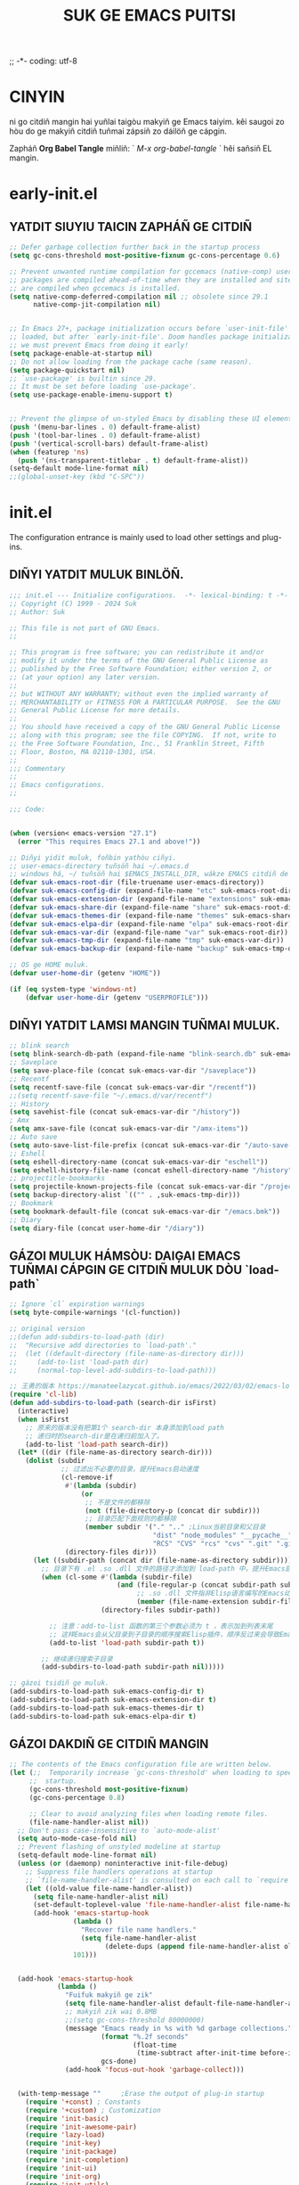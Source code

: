 ;; -*- coding: utf-8
#+OPTIONS: ^:{}
#+TITLE: SUK GE EMACS PUITSI

* CINYIN
ni go citdiñ mangin hai yuñlai taigòu makyiñ ge Emacs taiyim.
kêi saugoi zo hòu do ge makyiñ citdiñ tuñmai zápsiñ zo dáilöñ ge cápgin.

Zapháñ  *Org Babel Tangle* miñliñ: ` /M-x org-babel-tangle/ ` hêi sañsiñ EL mangin.

* early-init.el
** YATDIT SIUYIU TAICIN ZAPHÁÑ  GE CITDIÑ
#+begin_src emacs-lisp :tangle early-init.el
    ;; Defer garbage collection further back in the startup process
    (setq gc-cons-threshold most-positive-fixnum gc-cons-percentage 0.6)

    ;; Prevent unwanted runtime compilation for gccemacs (native-comp) users;
    ;; packages are compiled ahead-of-time when they are installed and site files
    ;; are compiled when gccemacs is installed.
    (setq native-comp-deferred-compilation nil ;; obsolete since 29.1
          native-comp-jit-compilation nil)


    ;; In Emacs 27+, package initialization occurs before `user-init-file' is
    ;; loaded, but after `early-init-file'. Doom handles package initialization, so
    ;; we must prevent Emacs from doing it early!
    (setq package-enable-at-startup nil)
    ;; Do not allow loading from the package cache (same reason).
    (setq package-quickstart nil)
    ;; `use-package' is builtin since 29.
    ;; It must be set before loading `use-package'.
    (setq use-package-enable-imenu-support t)


    ;; Prevent the glimpse of un-styled Emacs by disabling these UI elements early.
    (push '(menu-bar-lines . 0) default-frame-alist)
    (push '(tool-bar-lines . 0) default-frame-alist)
    (push '(vertical-scroll-bars) default-frame-alist)
    (when (featurep 'ns)
      (push '(ns-transparent-titlebar . t) default-frame-alist))
    (setq-default mode-line-format nil)
    ;;(global-unset-key (kbd "C-SPC"))

#+end_src

* init.el
The configuration entrance is mainly used to load other settings and plug-ins.

** DIÑYI YATDIT MULUK BINLÖÑ.
#+BEGIN_SRC emacs-lisp :tangle init.el
  ;;; init.el --- Initialize configurations.  -*- lexical-binding: t -*-
  ;; Copyright (C) 1999 - 2024 Suk
  ;; Author: Suk

  ;; This file is not part of GNU Emacs.
  ;;

  ;; This program is free software; you can redistribute it and/or
  ;; modify it under the terms of the GNU General Public License as
  ;; published by the Free Software Foundation; either version 2, or
  ;; (at your option) any later version.
  ;;
  ;; but WITHOUT ANY WARRANTY; without even the implied warranty of
  ;; MERCHANTABILITY or FITNESS FOR A PARTICULAR PURPOSE.  See the GNU
  ;; General Public License for more details.
  ;;
  ;; You should have received a copy of the GNU General Public License
  ;; along with this program; see the file COPYING.  If not, write to
  ;; the Free Software Foundation, Inc., 51 Franklin Street, Fifth
  ;; Floor, Boston, MA 02110-1301, USA.
  ;;
  ;;; Commentary
  ;;
  ;; Emacs configurations.
  ;;

  ;;; Code:


  (when (version< emacs-version "27.1")
    (error "This requires Emacs 27.1 and above!"))

  ;; Diñyi yidit muluk, foñbin yathòu ciñyi.
  ;; user-emacs-directory tuñsöñ hai ~/.emacs.d
  ;; windows há, ~/ tuñsöñ hai $EMACS_INSTALL_DIR, wákze EMACS citdiñ de `HOME` binlöñ
  (defvar suk-emacs-root-dir (file-truename user-emacs-directory))
  (defvar suk-emacs-config-dir (expand-file-name "etc" suk-emacs-root-dir))
  (defvar suk-emacs-extension-dir (expand-file-name "extensions" suk-emacs-root-dir))
  (defvar suk-emacs-share-dir (expand-file-name "share" suk-emacs-root-dir))
  (defvar suk-emacs-themes-dir (expand-file-name "themes" suk-emacs-share-dir))
  (defvar suk-emacs-elpa-dir (expand-file-name "elpa" suk-emacs-root-dir))
  (defvar suk-emacs-var-dir (expand-file-name "var" suk-emacs-root-dir))
  (defvar suk-emacs-tmp-dir (expand-file-name "tmp" suk-emacs-var-dir))
  (defvar suk-emacs-backup-dir (expand-file-name "backup" suk-emacs-tmp-dir))

  ;; OS ge HOME muluk.
  (defvar user-home-dir (getenv "HOME"))

  (if (eq system-type 'windows-nt)
      (defvar user-home-dir (getenv "USERPROFILE")))
#+END_SRC

** DIÑYI YATDIT LAMSI MANGIN TUÑMAI MULUK.
#+BEGIN_SRC emacs-lisp :tangle init.el
  ;; blink search
  (setq blink-search-db-path (expand-file-name "blink-search.db" suk-emacs-tmp-dir))
  ;; Saveplace
  (setq save-place-file (concat suk-emacs-var-dir "/saveplace"))
  ;; Recentf
  (setq recentf-save-file (concat suk-emacs-var-dir "/recentf"))
  ;;(setq recentf-save-file "~/.emacs.d/var/recentf")
  ;; History
  (setq savehist-file (concat suk-emacs-var-dir "/history"))
  ; Amx
  (setq amx-save-file (concat suk-emacs-var-dir "/amx-items"))
  ;; Auto save
  (setq auto-save-list-file-prefix (concat suk-emacs-var-dir "/auto-save-list/.saves-"))
  ;; Eshell
  (setq eshell-directory-name (concat suk-emacs-var-dir "eschell"))
  (setq eshell-history-file-name (concat eshell-directory-name "/history"))
  ;; projectitle-bookmarks
  (setq projectile-known-projects-file (concat suk-emacs-var-dir "/projectile-bookmarks.eld"))
  (setq backup-directory-alist `(("" . ,suk-emacs-tmp-dir)))
  ;; Bookmark
  (setq bookmark-default-file (concat suk-emacs-var-dir "/emacs.bmk"))
  ;; Diary
  (setq diary-file (concat user-home-dir "/diary"))

#+END_SRC

** GÁZOI MULUK HÁMSÒU: DAIĢAI EMACS TUÑMAI CÁPGIN GE CITDIÑ MULUK DÒU `load-path`
#+BEGIN_SRC emacs-lisp :tangle init.el
  ;; Ignore `cl` expiration warnings
  (setq byte-compile-warnings '(cl-function))

  ;; original version
  ;;(defun add-subdirs-to-load-path (dir)
  ;;  "Recursive add directories to `load-path'."
  ;;  (let ((default-directory (file-name-as-directory dir)))
  ;;     (add-to-list 'load-path dir)
  ;;     (normal-top-level-add-subdirs-to-load-path)))

  ;; 王勇的版本 https://manateelazycat.github.io/emacs/2022/03/02/emacs-load-directory-recursively.html
  (require 'cl-lib)
  (defun add-subdirs-to-load-path (search-dir isFirst)
    (interactive)
    (when isFirst
      ;; 原来的版本没有把第1个 search-dir 本身添加到load path
      ;; 递归时的search-dir是在递归前加入了。
      (add-to-list 'load-path search-dir))
    (let* ((dir (file-name-as-directory search-dir)))
      (dolist (subdir
               ;; 过滤出不必要的目录，提升Emacs启动速度
               (cl-remove-if
                #'(lambda (subdir)
                    (or
                     ;; 不是文件的都移除
                     (not (file-directory-p (concat dir subdir)))
                     ;; 目录匹配下面规则的都移除
                     (member subdir '("." ".." ;Linux当前目录和父目录
                                      "dist" "node_modules" "__pycache__" ;语言相关的模块目录
                                      "RCS" "CVS" "rcs" "cvs" ".git" ".github")))) ;版本控制目录
                (directory-files dir)))
        (let ((subdir-path (concat dir (file-name-as-directory subdir))))
          ;; 目录下有 .el .so .dll 文件的路径才添加到 load-path 中，提升Emacs启动速度
          (when (cl-some #'(lambda (subdir-file)
                             (and (file-regular-p (concat subdir-path subdir-file))
                                  ;; .so .dll 文件指非Elisp语言编写的Emacs动态库
                                  (member (file-name-extension subdir-file) '("el" "so" "dll"))))
                         (directory-files subdir-path))

            ;; 注意：add-to-list 函数的第三个参数必须为 t ，表示加到列表末尾
            ;; 这样Emacs会从父目录到子目录的顺序搜索Elisp插件，顺序反过来会导致Emacs无法正常启动
            (add-to-list 'load-path subdir-path t))

          ;; 继续递归搜索子目录
          (add-subdirs-to-load-path subdir-path nil)))))

  ;; gázoi tsidiñ ge muluk.
  (add-subdirs-to-load-path suk-emacs-config-dir t)
  (add-subdirs-to-load-path suk-emacs-extension-dir t)
  (add-subdirs-to-load-path suk-emacs-themes-dir t)
  (add-subdirs-to-load-path suk-emacs-elpa-dir t)

#+END_SRC

** GÁZOI DAKDIÑ GE CITDIÑ MANGIN
#+BEGIN_SRC emacs-lisp :tangle init.el
  ;; The contents of the Emacs configuration file are written below.
  (let (;;  Temporarily increase `gc-cons-threshold' when loading to speed up
       ;;  startup.
       (gc-cons-threshold most-positive-fixnum)
       (gc-cons-percentage 0.8)

       ;; Clear to avoid analyzing files when loading remote files.
       (file-name-handler-alist nil))
    ;; Don't pass case-insensitive to `auto-mode-alist'
    (setq auto-mode-case-fold nil)
    ;; Prevent flashing of unstyled modeline at startup
    (setq-default mode-line-format nil)
    (unless (or (daemonp) noninteractive init-file-debug)
      ;; Suppress file handlers operations at startup
      ;; `file-name-handler-alist' is consulted on each call to `require' and `load'
      (let ((old-value file-name-handler-alist))
        (setq file-name-handler-alist nil)
        (set-default-toplevel-value 'file-name-handler-alist file-name-handler-alist)
        (add-hook 'emacs-startup-hook
                  (lambda ()
                    "Recover file name handlers."
                    (setq file-name-handler-alist
                          (delete-dups (append file-name-handler-alist old-value))))
                  101)))


    (add-hook 'emacs-startup-hook
              (lambda ()
                "Fuifuk makyiñ ge zik"
                (setq file-name-handler-alist default-file-name-handler-alist)
                ;; makyiñ zik wai 0.8MB
                ;;(setq gc-cons-threshold 80000000)
                (message "Emacs ready in %s with %d garbage collections."
                         (format "%.2f seconds"
                                 (float-time
                                  (time-subtract after-init-time before-init-time)))
                         gcs-done)
                (add-hook 'focus-out-hook 'garbage-collect)))


    (with-temp-message ""     ;Erase the output of plug-in startup
      (require '+const) ; Constants
      (require '+custom) ; Customization
      (require 'init-basic)
      (require 'init-awesome-pair)
      (require 'lazy-load)
      (require 'init-key)
      (require 'init-package)
      (require 'init-completion)
      (require 'init-ui)
      (require 'init-org)
      (require 'init-utils)
      (require 'init-mode)
      (when sys/linuxp
        (progn
          (require 'init-shell)
          (require 'init-im)   ;; windows 下表现不好
          (require 'init-sudo)
          )
        )
      ;; Restore session at last.
      (require 'init-session)
      (emacs-session-restore)
      (server-start)
      ;; delay load
      (run-with-idle-timer
       1 nil
       #'(lambda ()
           (require 'init-bookmark)
           (require 'init-buffers)
           (require 'init-recentf)
           (require 'init-dired)
           (require 'init-auto-save)
           (require 'init-edit)
           (require 'init-idle)
           (require 'init-eshell)
           ;;(require 'highlight-parentheses)
           (require 'init-highlight)
           (require 'init-window)
           (require 'init-markdown)
           (require 'init-reader)
           (require 'init-calendar)
           (require 'load-abbrev)
           (require 'init-ext-packages)
           ;; Programming
           (require 'init-ide)
           ;; Make gc pauses faster by decreasing the threshold.
           (setq gc-cons-threshold (* 16 1000 1000))

           ))
      )
    )

  (provide 'init)

#+END_SRC
* etc/+const.el
** DIÑYI YATDIT HAITUÑ BIUGÈI
#+begin_src  emacs-lisp :tangle etc/+const.el
  ;; +const.el --- Define constants.	-*- lexical-binding: t -*-
  ;;; Commentary:
  ;;
  ;; Define constants.
  ;;

  ;;; Code:
  (defconst custom-template-file
    (expand-file-name "custom-template.el" user-emacs-directory)
    "Custom template file of Suk's Emacs.")

  (defconst suk-homepage
    "https://github.com/bruceasu/.emacs.d"
    "The Github page of this Emacs config.")

  (defconst sys/win32p
    (eq system-type 'windows-nt)
    "Are we running on a WinTel system?")

  (defconst sys/linuxp
    (eq system-type 'gnu/linux)
    "Are we running on a GNU/Linux system?")

  (defconst sys/macp
    (eq system-type 'darwin)
    "Are we running on a Mac system?")

  (defconst sys/mac-x-p
    (and (display-graphic-p) sys/macp)
    "Are we running under X on a Mac system?")

  (defconst sys/linux-x-p
    (and (display-graphic-p) sys/linuxp)
    "Are we running under X on a GNU/Linux system?")

  (defconst sys/cygwinp
    (eq system-type 'cygwin)
    "Are we running on a Cygwin system?")

  (defconst sys/rootp
    (string-equal "root" (getenv "USER"))
    "Are you using ROOT user?")

  (defconst emacs/>=25p
    (>= emacs-major-version 25)
    "Emacs is 25 or above.")

  (defconst emacs/>=26p
    (>= emacs-major-version 26)
    "Emacs is 26 or above.")

  (defconst emacs/>=27p
    (>= emacs-major-version 27)
    "Emacs is 27 or above.")

  (defconst emacs/>=28p
    (>= emacs-major-version 28)
    "Emacs is 28 or above.")

  (defconst emacs/>=29p
    (>= emacs-major-version 29)
    "Emacs is 29 or above.")

  (defconst emacs/>=30p
    (>= emacs-major-version 30)
    "Emacs is 30 or above.")

  (provide '+const)

  ;;;;;;;;;;;;;;;;;;;;;;;;;;;;;;;;;;;;;;;;;;;;;;;;;;;;;;;;;;;;;;;;;;;;;;
  ;;; +const.el ends here

#+end_src
* etc/+custom.el
** DIÑYI YATDIT ZIDIÑYI BINLÖÑ
#+begin_src  emacs-lisp :tangle etc/+custom.el
  ;; +custom.el --- Define customizations.	-*- lexical-binding: t -*-
  ;;; Commentary:
  ;;
  ;; Customizations.
  ;;

  ;;; Code:

  (eval-when-compile
    (require '+const)
    (require 'package))

  (defgroup suk nil
    "suk Emacs customizations."
    :group 'convenience
    :link '(url-link :tag "Homepage" "https://github.com/bruceasu/.emacs.d"))

  (defcustom suk-logo (expand-file-name
                           (if (display-graphic-p) "logo.png" "banner.txt")
                           user-emacs-directory)
    "Set Suk logo. nil means official logo."
    :group 'suk
    :type 'string)

  (defcustom suk-full-name "Suk"
    "Set user full name."
    :group 'suk
    :type 'string)

  (defcustom suk-mail-address "bruceasu@gmail.com"
    "Set user email address."
    :group 'suk
    :type 'string)

  (defcustom suk-proxy "127.0.0.1:1080"
    "Set network proxy."
    :group 'suk
    :type 'string)

  (defcustom suk-cnfonts nil
    "Use cnfonts or not."
    :group 'suk
    :type 'boolean)

  (defcustom user-home-dir (getenv "HOME")
    "User home directory."
    :group 'suk
    :type 'string)

  (if sys/win32p
      (setq user-home-dir (getenv "USERPROFILE"))
  )

  (defcustom suk-icon t
    "Display icons or not."
    :group 'suk
    :type 'boolean)

  (defcustom org-roam-directory (expand-file-name "RoamNotes" user-home-dir)
    "The org roam directory."
    :group 'suk
    :type 'string)

  (defcustom org-files-directory (expand-file-name "org" user-home-dir)
    "The org roam directory."
    :group 'suk
    :type 'string)

  (defcustom  org-css-file "~/.emacs.d/share/my-org-style-min.css"
    "The org css style file."
    :group 'suk
    :type 'string)

  (defcustom windows-bash-path (expand-file-name "C:/Program Files/Git/bin/bash.exe")
    "The windows version of bash."
    :group 'suk
    :type 'string)


  (defcustom suk-completion-style 'childframe
    "Completion display style."
    :group 'suk
    :type '(choice (const :tag "Minibuffer" minibuffer)
                   (const :tag "Child Frame" childframe)))

  (defcustom suk-dashboard (not (daemonp))
    "Display dashboard at startup or not.
  If Non-nil, use dashboard, otherwise will restore previous session."
    :group 'suk
    :type 'boolean)

  (defcustom suk-lsp 'eglot
    "Set language server.

  `lsp-mode': See https://github.com/emacs-lsp/lsp-mode.
  `eglot': See https://github.com/joaotavora/eglot.
  nil means disabled."
    :group 'suk
    :type '(choice (const :tag "LSP Mode" lsp-mode)
                   (const :tag "Eglot" eglot)
                   (const :tag "Disable" nil)))

  (defcustom suk-tree-sitter t
    "Enable tree-sitter or not.
  Native tree-sitter is introduced in 29."
    :group 'suk
    :type 'boolean)

  (defcustom suk-lsp-format-on-save nil
    "Auto format buffers on save."
    :group 'suk
    :type 'boolean)

  (defcustom suk-lsp-format-on-save-ignore-modes
    '(c-mode c++-mode python-mode markdown-mode)
    "The modes that don't auto format and organize imports while saving the buffers.
  `prog-mode' means ignoring all derived modes."
    :group 'suk
    :type '(repeat (symbol :tag "Major-Mode")))

  (defcustom suk-prettify-symbols-alist
    '(("lambda" . ?λ)
      ("<-"     . ?←)
      ("->"     . ?→)
      ("->>"    . ?↠)
      ("=>"     . ?⇒)
      ("map"    . ?↦)
      ("/="     . ?≠)
      ("!="     . ?≠)
      ("=="     . ?≡)
      ("<="     . ?≤)
      (">="     . ?≥)
      ("=<<"    . (?= (Br . Bl) ?≪))
      (">>="    . (?≫ (Br . Bl) ?=))
      ("<=<"    . ?↢)
      (">=>"    . ?↣)
      ("&&"     . ?∧)
      ("||"     . ?∨)
      ("not"    . ?¬))
    "A list of symbol prettifications.
  Nil to use font supports ligatures."
    :group 'suk
    :type '(alist :key-type string :value-type (choice character sexp)))

  (defcustom suk-prettify-org-symbols-alist
    '(("[ ]"            . ?)
      ("[-]"            . ?)
      ("[X]"            . ?)

      (":PROPERTIES:"   . ?)
      (":ID:"           . ?🪪)
      (":END:"          . ?🔚)

      ("#+ARCHIVE:"     . ?📦)
      ("#+AUTHOR:"      . ?👤)
      ("#+CREATOR:"     . ?💁)
      ("#+DATE:"        . ?📆)
      ("#+DESCRIPTION:" . ?⸙)
      ("#+EMAIL:"       . ?📧)
      ("#+HEADERS"      . ?☰)
      ("#+OPTIONS:"     . ?⚙)
      ("#+SETUPFILE:"   . ?⚒)
      ("#+TAGS:"        . ?🏷)
      ("#+TITLE:"       . ?📓)

      ("#+BEGIN_SRC"    . ?✎)
      ("#+END_SRC"      . ?□)
      ("#+BEGIN_QUOTE"  . ?«)
      ("#+END_QUOTE"    . ?»)
      ("#+RESULTS:"     . ?💻))
    "A list of symbol prettifications for `org-mode'."
    :group 'suk
    :type '(alist :key-type string :value-type (choice character sexp)))


  ;; Load `custom-file'
  ;; If it doesn't exist, copy from the template, then load it.
  (setq custom-file (expand-file-name "custom.el" user-emacs-directory))

  (let ((custom-template-file
         (expand-file-name "custom-template.el" user-emacs-directory)))
    (if (and (file-exists-p custom-template-file)
             (not (file-exists-p custom-file)))
        (copy-file custom-template-file custom-file)))

  (if (file-exists-p custom-file)
      (load custom-file))

  ;; Load `custom-post.el'
  ;; Put personal configurations to override defaults here.
  (add-hook 'after-init-hook
            (lambda ()
              (let ((file
                     (expand-file-name "custom-post.el" user-emacs-directory)))
                (if (file-exists-p file)
                    (load file)))))

  (provide '+custom)

  ;;;;;;;;;;;;;;;;;;;;;;;;;;;;;;;;;;;;;;;;;;;;;;;;;;;;;;;;;;;;;;;;;;;;;;
  ;;; +custom.el ends here

#+end_src
* etc/init-auto-save.el
** HOIKAI ZIDUÑ BÒUCÜN MANGIN.
#+begin_src  emacs-lisp :tangle etc/init-auto-save.el
;;; init-auto-save.el --- Init for auto-save.el
;; Filename: init-auto-save.el
;;; Commentary:
;;
;; Init for auto-save.el
;;
;;; Require

(require 'auto-save)

;;; Code:

(auto-save-enable)
(setq auto-save-silent t)
(setq auto-save-delete-trailing-whitespace t)

(provide 'init-auto-save)

;;; init-auto-save.el ends here

#+end_src
* etc/init-awesome-pair.el
** KUTHÒU SÖÑĢÁN GE HÁMSÒU
#+begin_src  emacs-lisp :tangle etc/init-awsome-pair.el
  (require 'awesome-pair)
  (provide 'init-aweome-pair)
  (dolist (hook (list
                 'c-mode-common-hook
                 'c-mode-hook
                 'c++-mode-hook
                 'java-mode-hook
                 'haskell-mode-hook
                 'emacs-lisp-mode-hook
                 'lisp-interaction-mode-hook
                 'lisp-mode-hook
                 'maxima-mode-hook
                 'ielm-mode-hook
                 'sh-mode-hook
                 'makefile-gmake-mode-hook
                 'php-mode-hook
                 'python-mode-hook
                 'js-mode-hook
                 'go-mode-hook
                 'qml-mode-hook
                 'jade-mode-hook
                 'css-mode-hook
                 'ruby-mode-hook
                 'coffee-mode-hook
                 'rust-mode-hook
                 'qmake-mode-hook
                 'lua-mode-hook
                 'swift-mode-hook
                 'minibuffer-inactive-mode-hook
                 ))
    (add-hook hook #'(lambda () (awesome-pair-mode 1))))

  ;; (define-key awesome-pair-mode-map (kbd "(") #'awesome-pair-open-round)
  ;; (define-key awesome-pair-mode-map (kbd "[") #'awesome-pair-open-bracket)
  ;; (define-key awesome-pair-mode-map (kbd "{") #'awesome-pair-open-curly)
  ;; (define-key awesome-pair-mode-map (kbd ")") #'awesome-pair-close-round)
  ;; (define-key awesome-pair-mode-map (kbd "]") #'awesome-pair-close-bracket)
  ;; (define-key awesome-pair-mode-map (kbd "}") #'awesome-pair-close-curly)
  ;; (define-key awesome-pair-mode-map (kbd "SPC") #'awesome-pair-space)
  ;; (define-key awesome-pair-mode-map (kbd "=") #'awesome-pair-equal)
  ;; (define-key awesome-pair-mode-map (kbd "\"") #'awesome-pair-double-quote)

  (define-key awesome-pair-mode-map (kbd "%") #'awesome-pair-match-paren)

  (define-key awesome-pair-mode-map (kbd "M-o") #'awesome-pair-backward-delete)
  (define-key awesome-pair-mode-map (kbd "C-d") #'awesome-pair-forward-delete)
  (define-key awesome-pair-mode-map (kbd "C-k") #'awesome-pair-kill)

  (define-key awesome-pair-mode-map (kbd "M-\"") #'awesome-pair-wrap-double-quote)
  (define-key awesome-pair-mode-map (kbd "M-[") #'awesome-pair-wrap-bracket)
  (define-key awesome-pair-mode-map (kbd "M-{") #'awesome-pair-wrap-curly)
  (define-key awesome-pair-mode-map (kbd "M-(") #'awesome-pair-wrap-round)
  (define-key awesome-pair-mode-map (kbd "M-)") #'awesome-pair-unwrap)

  (define-key awesome-pair-mode-map (kbd "M-p") #'awesome-pair-jump-right)
  (define-key awesome-pair-mode-map (kbd "M-n") #'awesome-pair-jump-left)
  (define-key awesome-pair-mode-map (kbd "M-:") #'awesome-pair-jump-out-pair-and-newline)

#+end_src
* etc/init-basic.el
** GÈIBUN CITDIÑ.
#+begin_src  emacs-lisp :tangle etc/init-basic.el
       ;; init-basic.el --- Initialize basic configurations.	-*- lexical-binding: t -*-

       ;;; Commentary:
       ;;
       ;; Basic configuration.
       ;;

       ;;; Code:
       (provide 'init-basic)

       (eval-when-compile
         (require '+const)
         (require '+custom)
         (require 'subr-x)
         )

       ;; Speed up startup
       (defvar default-file-name-handler-alist file-name-handler-alist)
       (setq file-name-handler-alist nil)
       (setq inhibit-startup-message nil)
       (setq inhibit-startup-screen t) ; hèicèi makyiñ ge kaiduñ gaimin
       (when (fboundp 'tool-bar-mode) (tool-bar-mode -1)) ; ģánbèi guñgêi lán.
       (when (fboundp 'menu-bar-mode) (menu-bar-mode -1)) ;ģánbèi coidán lán
       (when (fboundp 'scroll-bar-mode) (scroll-bar-mode -1)) ;ģánbèi ģanduñ tiu

       ;; Goyan sênsik
       (setq user-full-name suk-full-name)
       (setq user-mail-address suk-mail-address)

       (setq-default major-mode 'text-mode
                      fill-column 80
                     tab-width 4
                     c-basic-offset 4
                     indent-tabs-mode nil)     ;; Permanently indent with spaces, never with TABs
       (setq read-process-output-max #x10000)  ; 64kb.  Increase how much is read from processes in a single chunk (default is 4kb)
       (setq vc-follow-symlinks t)
       (setq font-lock-maximum-decoration t)
       (setq initial-scratch-message nil)
       (setq adaptive-fill-regexp "[ t]+|[ t]*([0-9]+.|*+)[ t]*")
       (setq adaptive-fill-first-line-regexp "^* *$")
       (setq set-mark-command-repeat-pop t) ; Repeating C-SPC after popping mark pops it again
       (setq-default major-mode 'text-mode)
       (setq sentence-end "\\([。！？￥%×（）—]\\|……\\|[.?!][]\"')}]*\\($\\|[ \t]\\)\\)[ \t\n]*") ;; citdiñ sentence-end sikbit tsuñman biudim, bat yuñzoi `fill` shi, zoi gêihòu hau cápyap 2 go huñ gák.

       (add-hook 'after-change-major-mode-hook (lambda ()(modify-syntax-entry ?_ "w"))) ;; yöñ `_` bèi shiwai dánci ge zòusiñ bòufan
       (add-hook 'after-change-major-mode-hook (lambda () (modify-syntax-entry ?- "w"))) ;; `-` fuhòu tuñsöñ
       (setq sentence-end-double-space nil)

       (setq scroll-step 2
             scroll-margin 2
             hscroll-step 2
             hscroll-margin 2
             scroll-conservatively 101
             scroll-up-aggressively 0.01
             scroll-down-aggressively 0.01
             scroll-preserve-screen-position 'always)


         ;; Key Modifiers
         ;; make PC keyboard's Win key or other to type Super or Hyper
         ;; (setq w32-pass-lwindow-to-system nil)
         (setq w32-lwindow-modifier 'super)    ; Left Windows key
         (setq w32-apps-modifier 'hyper)       ; Menu/App key
         ;; w32-register-hot-key 在 Emacs 中是用来在Windows系统上注册全局热键的函数，
         ;; 但它并不直接关联到执行 Emacs Lisp 函数。
         ;; 这个函数更多的是告诉Windows操作系统，
         ;; “当这个按键组合被按下时，应该通知Emacs”。
         ;; 要使Emacs在按下这个热键时执行特定的Elisp函数，还需要在Emacs内部设置相应的
         ;; 响应机制。这通常涉及到编写一些额外的Elisp代码来监听这个热键，
         ;; 并在它被按下时触发相应的操作。
         ;; 实际上，w32-register-hot-key 更多地用于在操作系统级别处理特定的按键组合，
         ;; 而不是在Emacs的编辑环境内。如果您想在Emacs内部绑定热键并执行函数，
         ;; 通常会使用像 global-set-key 或 define-key 这样的函数。
         (w32-register-hot-key [s-t])
         ;; scroll-bar
         (set-scroll-bar-mode 'right)
         ;; Optimization
         (setq w32-get-true-file-attributes nil   ; decrease file IO workload
               w32-use-native-image-API t         ; use native w32 API
               w32-pipe-read-delay 0              ; faster IPC
               w32-pipe-buffer-size 65536)       ; read more at a time (64K, was 4K)

  (autoload 'calendar "init-calendar" "Config Chinese calendar " t)
       ;; Unix like OS.
       (unless sys/win32p
          ;; 新建文件使用utf-8-unix方式
          (prefer-coding-system 'utf-8-unix)
          (setq system-time-locale "C")
          (set-selection-coding-system 'utf-8))

       (unless sys/macp
         (setq command-line-ns-option-alist nil))

       (unless sys/linuxp
         (setq command-line-x-option-alist nil))

       ;; GUI Environment
       (when (display-graphic-p)
         (progn
           ;; 隐藏垂直滚动条。
           ;; 其实在有鼠标的环境，阅读文档时，使用滚动条有时会轻松一点。
           ;;  (modify-all-frames-parameters '((vertical-scroll-bars)))
           )
         )

       ;;;;;;;;;;;;;;;;;;;;;;;;;;;;;;;;;;;;;;;;;;;;;;;;;;;;;;;;;;;;;;;;;;;;;;

       ;;; init-basic.el ends here

#+end_src

** HÁMSÒU
#+begin_src emacs-lisp :tangle etc/init-basic.el
  ;; Browse URL
  ;;;###autoload
  (defun suk-webkit-browse-url (url &optional pop-buffer new-session)
    "Browse URL with xwidget-webkit' and switch or pop to the buffer.

        POP-BUFFER specifies whether to pop to the buffer.
        NEW-SESSION specifies whether to create a new xwidget-webkit session."
    (interactive (progn
                   (require 'browse-url)
                   (browse-url-interactive-arg "xwidget-webkit URL: ")))
    (or (featurep 'xwidget-internal)
        (user-error "Your Emacs was not compiled with xwidgets support"))

    (xwidget-webkit-browse-url url new-session)
    (let ((buf (xwidget-buffer (xwidget-webkit-current-session))))
      (when (buffer-live-p buf)
        (and (eq buf (current-buffer)) (quit-window))
        (if pop-buffer
            (pop-to-buffer buf)
          (switch-to-buffer buf)))))


  (defun childframe-workable-p ()
    "Whether childframe is workable."
    (not (or noninteractive
             emacs-basic-display
             (not (display-graphic-p)))))

  (defun childframe-completion-workable-p ()
    "Whether childframe completion is workable."
    (and (eq suk-completion-style 'childframe)
         (childframe-workable-p)))

  (defun icons-displayable-p ()
    "Return non-nil if icons are displayable."
    (and suk-icon
         (or (featurep 'nerd-icons)
             (require 'nerd-icons nil t))))

  (defun suk-treesit-available-p ()
    "Check whether tree-sitter is available.
      Native tree-sitter is introduced since 29.1."
    (and suk-tree-sitter
         (fboundp 'treesit-available-p)
         (treesit-available-p)))

  (defun too-long-file-p ()
    "Check whether the file is too long."
    (or (> (buffer-size) 100000)
        (and (fboundp 'buffer-line-statistics)
             (> (car (buffer-line-statistics)) 10000))))

  ;; Increase selected region by semantic units
  (defun suk-treesit-available-p ()
    "Check whether tree-sitter is available.
      Native tree-sitter is introduced since 29.1."
    (and suk-tree-sitter
         (fboundp 'treesit-available-p)
         (treesit-available-p)))


#+end_src
#+begin_verse
       ;; =========================================================
       ;; Tuñgo pincap puitsi mangin sai kèi hoyi diuyuñ ñoibòu chiñzèi loi wai kèi timgá guñnañ
       ;; 增加命令
       ;;(defun lxr (names)
       ;;  (interactive "s查找联系人，请输入条件：")
       ;;  (call-process-shell-command "lxr" nil t t "-s" names))
       ;;执行命令
       ;;首先按功能键，Alt+x，然后输入命令 lxr 。
       ;;系统提示：“查找联系人，请输入条件："。
       ;;输入完成后，emacs 会执行命令lxr -s names，并输出执行的结果。
       ;; =========================================================


#+end_verse
** MANGIN PINMÁ CITDIñ
#+begin_src emacs-lisp :tangle etc/init-basic.el


  ;;====================================================
  ;; 编码设置 begin
  ;;====================================================
  ;; Set UTF-8 as the default coding system
  (prefer-coding-system 'utf-8)
  (setq default-buffer-file-coding-system 'utf-8-unix)            ;缓存文件编码
  (setq default-file-name-coding-system 'utf-8-unix)              ;文件名编码
  (setq default-keyboard-coding-system 'utf-8-unix)               ;键盘输入编码
  (setq default-process-coding-system '(utf-8-unix . utf-8-unix)) ;进程输出输入编码
  (setq default-sendmail-coding-system 'utf-8-unix)               ;发送邮件编码
  (setq default-terminal-coding-system 'utf-8-unix)               ;终端编码


  (set-default-coding-systems 'utf-8)
  (set-terminal-coding-system 'utf-8)
  (set-keyboard-coding-system 'utf-8)
  (setq-default buffer-file-coding-system 'utf-8)

  (set-terminal-coding-system 'utf-8)
  (set-keyboard-coding-system 'utf-8)

  ;; 23.2 之后废弃，用buffer-file-coding-system
  ;;(setq default-buffer-file-coding-system 'utf-8)
  (setq buffer-file-coding-system 'utf-8)
  (setq session-save-file-coding-system 'utf-8)

  ;; 据说设置为UTF-8不会卡顿
  (set-language-environment "UTF-8")
  ;; (set-language-environment 'Chinese-GB)

  ;; 重要提示:写在最后一行的，实际上最优先使用; 最前面一行，反而放到最后才识别。
  ;; utf-16le-with-signature 相当于 Windows 下的 Unicode 编码，这里也可写成
  ;; utf-16 (utf-16 实际上还细分为 utf-16le, utf-16be, utf-16le-with-signature等多种)
  ;; Unicode
  ;; (prefer-coding-system 'utf-16le-with-signature)
  ;; (prefer-coding-system 'utf-16)
  ;; (prefer-coding-system 'utf-8-dos)
  ;; 新建文件以utf-8编码，行末结束符平台相关
  (prefer-coding-system 'utf-8)

  (when sys/win32p
    (setq w32-unicode-filenames t) ; kaiyuñ Unicode mañin miñ tsichi
    (setq file-name-coding-system 'utf-8) ; cittsi mangin miñ pinmá wai UTF-8
    (setq locale-coding-system 'utf-8) ; cittsi kêiwik pinmá wai UTF-8

    ;; 简体
    ;;(prefer-coding-system 'gb2312)
    ;;(prefer-coding-system 'cp936)
    ;;(prefer-coding-system 'gb18030)
    ;;(setq file-name-coding-system 'gb18030)
    ;;(setq locale-coding-system 'gb18030); 此句保证中文字体设置有效

    ;; 繁体
    ;; (prefer-coding-system 'cp950)
    ;; (prefer-coding-system 'big5-hkscs)
    ;; (setq file-name-coding-system 'big5-hkscs) ; Hong Kong and Taiwan
    ;; (setq locale-coding-system 'big5-hkscs)

    ;; (setq file-name-coding-system 'cp932)      ; Japanese
    ;; (setq locale-coding-system 'cp932)

  )
#+end_src

* etc/init-bookmark.el
nige hai Emacs zidái ge guñnañ, tuñgo `C-x r m` diuyuñ bookmark-set
hámsòu, zöñ mangin gáp citji wai bookmark. citji shiñguñ ji hau,
zau hoyi saiyuñ `C-x r j` tiudòu mangin gáp duñjuñ. cêi sücim guñnañ
jichü, yá hoyi saiyuñ *register* guñnañ tiudòu mòugo mangin.

#+begin_src emacs-lisp :tangle etc/init-bookmark.el
  ;; init-bookmark.el --- bookmark configurations.	-*- lexical-binding: t -*-
   ;;; Commentary:
  ;;
  ;; Bookmark configuration.
  ;;

    ;;; Code:

  ;; bookmark
  (provide 'init-bookmark)
  (setq bookmark-save-flag 1)

  ;; nige hai Emacs zidái ge guñnañ, tuñgo `C-x r m` diuyuñ bookmark-set hámsòu,
  ;; zöñ mangin gáp citji wai bookmark. citji shiñguñ ji hau, zau hoyi saiyuñ
  ;; `C-x r j` tiudòu mangin gáp duñtsuñ. cêi sücim guñnañ tsichü, yá hoyi saiyuñ
  ;; *register* guñnañ tiudòu mòugo mangin.

  ;;C-x r m (name)  M-x bookmark-set
  ;;C-x r b (name)  M-x bookmark-jump
  ;;C-x r l         M-x bookmark-bmenu-list
  ;;                M-x bookmark-delete
  ;;                M-x bookmark-load
  ;;                M-x bookmark-save

  ;; C-x r m <RET>
  ;; Set the bookmark for the visited file, at point.

  ;; C-x r m bookmark <RET>
  ;; Set the bookmark named bookmark at point (bookmark-set).

  ;; C-x r M bookmark <RET>
  ;; Like C-x r m, but don't overwrite an existing bookmark.

  ;; C-x r b bookmark <RET>
  ;; Jump to the bookmark named bookmark (bookmark-jump).

  ;; C-x r l
  ;; List all bookmarks (list-bookmarks).

  ;; M-x bookmark-save
  ;; Save all the current bookmark values in the default bookmark file.

  ;; M-x bookmark-load <RET> filename <RET>
  ;; Load a file named filename that contains a list of bookmark values. You can
  ;; use this command, as well as bookmark-write, to work with other files of
  ;; bookmark values in addition to your default bookmark file.

  ;; M-x bookmark-write <RET> filename <RET>
  ;; Save all the current bookmark values in the file filename.

  ;; M-x bookmark-delete <RET> bookmark <RET>
  ;; Delete the bookmark named bookmark.

  ;; M-x bookmark-insert-location <RET> bookmark <RET>
  ;; Insert in the buffer the name of the file that bookmark bookmark points to.

  ;; M-x bookmark-insert <RET> bookmark <RET>
  ;; Insert in the buffer the contents of the file that bookmark bookmark points to.

  ;; Bookmark
  (use-package bookmark
    :ensure nil
    :config
    (with-no-warnings
      ;; Display icons for bookmarks
      (defun my-bookmark-bmenu--revert ()
        "Re-populate `tabulated-list-entries'."
        (let (entries)
          (dolist (full-record (bookmark-maybe-sort-alist))
            (let* ((name       (bookmark-name-from-full-record full-record))
                   (annotation (bookmark-get-annotation full-record))
                   (location   (bookmark-location full-record))
                   (file       (file-name-nondirectory location))
                   (type       (let ((fmt "%-8.8s"))
                                 (cond ((null location)
                                        (propertize (format fmt "NOFILE") 'face 'warning))
                                       ((file-remote-p location)
                                        (propertize (format fmt "REMOTE") 'face 'mode-line-buffer-id))
                                       ((not (file-exists-p location))
                                        (propertize (format fmt "NOTFOUND") 'face 'error))
                                       ((file-directory-p location)
                                        (propertize (format fmt "DIRED") 'face 'warning))
                                       (t (propertize (format fmt "FILE") 'face 'success)))))
                   (icon       (if (icons-displayable-p)
                                   (cond
                                    ((file-remote-p location)
                                     (nerd-icons-codicon "nf-cod-radio_tower"))
                                    ((file-directory-p location)
                                     (nerd-icons-icon-for-dir location))
                                    ((not (string-empty-p file))
                                     (nerd-icons-icon-for-file file)))
                                 "")))
              (push (list
                     full-record
                     `[,(if (and annotation (not (string-equal annotation "")))
                            "*" "")
                       ,icon
                       ,(if (display-mouse-p)
                            (propertize name
                                        'font-lock-face 'bookmark-menu-bookmark
                                        'mouse-face 'highlight
                                        'follow-link t
                                        'help-echo "mouse-2: go to this bookmark in other window")
                          name)
                       ,type
                       ,@(if bookmark-bmenu-toggle-filenames
                             (list (propertize location 'face 'completions-annotations)))])
                    entries)))
          (tabulated-list-init-header)
          (setq tabulated-list-entries entries))
        (tabulated-list-print t))
      (advice-add #'bookmark-bmenu--revert :override #'my-bookmark-bmenu--revert)

      (defun my-bookmark-bmenu-list ()
        "Display a list of existing bookmarks.
    The list is displayed in a buffer named `*Bookmark List*'.
    The leftmost column displays a D if the bookmark is flagged for
    deletion, or > if it is flagged for displaying."
        (interactive)
        (bookmark-maybe-load-default-file)
        (let ((buf (get-buffer-create bookmark-bmenu-buffer)))
          (if (called-interactively-p 'interactive)
              (pop-to-buffer buf)
            (set-buffer buf)))
        (bookmark-bmenu-mode)
        (bookmark-bmenu--revert))
      (advice-add #'bookmark-bmenu-list :override #'my-bookmark-bmenu-list)

      (define-derived-mode bookmark-bmenu-mode tabulated-list-mode "Bookmark Menu"
        (setq truncate-lines t)
        (setq buffer-read-only t)
        (setq tabulated-list-format
              `[("" 1) ;; Space to add "*" for bookmark with annotation
                ("" ,(if (icons-displayable-p) 2 0)) ;; Icons
                ("Bookmark" ,bookmark-bmenu-file-column bookmark-bmenu--name-predicate)
                ("Type" 9)
                ,@(if bookmark-bmenu-toggle-filenames
                      '(("File" 0 bookmark-bmenu--file-predicate)))])
        (setq tabulated-list-padding bookmark-bmenu-marks-width)
        (setq tabulated-list-sort-key '("Bookmark" . nil))
        (add-hook 'tabulated-list-revert-hook #'bookmark-bmenu--revert nil t)'
        (setq revert-buffer-function #'bookmark-bmenu--revert)
        (tabulated-list-init-header))))

    ;;; init-bookmark.el ends here

#+end_src

** FÁICUK TIU DÒU BOOKMARK
#+begin_src emacs-lisp :tangle etc/init-bookmark.el

  ;; =========================================================
  ;; fáicuk tiu dòu bookmark
  ;; ---------------------------------------------------------
  ;;;###autoload
  (defun suk/ska-point-to-register()
    "Store cursorposition _fast_ in a register. Use ska-jump-to-register to jump back to the stored position."
    (interactive)
    (setq zmacs-region-stays t)
    (point-to-register 8))
  ;; ---------------------------------------------------------
  ;;;###autoload
  (defun suk/ska-jump-to-register()
    "Switch between current cursorposition and position that was stored with ska-point-to-register."
    (interactive)
    (setq zmacs-region-stays t)
    (let ((tmp (point-marker)))
          (jump-to-register 8)
          (set-register 8 tmp)))

  ;; use init-key.el to load and bind the functions.
  ;;(global-set-key  [C-f7] 'suk/ska-point-to-register)
  ;;(global-set-key  [f7] 'suk/ska-jump-to-register)
#+end_src
** FÁICUK TIUDÒU MANGIN
#+begin_src emacs-lisp :tangle etc/init-bookmark.el

;; Registers allow you to jump to a file or other location quickly.
;; To jump to a register, use C-x r j followed by the letter of the register.
;; Using registers for all these file shortcuts is probably a bit of
;; a waste since I can easily define my own keymap, but since I rarely
;; go beyond register A anyway. Also, I might as well add shortcuts for refiling.
(require 'bookmark)
(defvar my-refile-map (make-sparse-keymap))
(defmacro my-defshortcut (key file)
  `(progn
     (set-register ,key (cons 'file ,file))
     (define-key my-refile-map
       (char-to-string ,key)
       (lambda (prefix)
         (interactive "p")
         (let ((org-refile-targets '(((,file) :maxlevel . 6)))
               (current-prefix-arg (or current-prefix-arg '(4))))
           (call-interactively 'org-refile))))))

;;(define-key my-refile-map "," 'my-org-refile-to-previous-in-file)
(my-defshortcut ?e "~/.emacs.d/init.el")
(my-defshortcut ?E "~/.emacs.d/custom.el")
;; (my-defshortcut ?i "~/cloud/orgzly/Inbox.org")
;; (my-defshortcut ?o "~/cloud/orgzly/organizer.org")
;; (my-defshortcut ?s "~/personal/sewing.org")
;; (my-defshortcut ?b "~/personal/business.org")
;; (my-defshortcut ?p "~/personal/google-inbox.org")
;; (my-defshortcut ?P "~/personal/google-ideas.org")
;; (my-defshortcut ?B "~/Dropbox/books")
(my-defshortcut ?n "~/notes")
;; (my-defshortcut ?N "~/sync/notes/QuickNote.md")
;; (my-defshortcut ?w "~/Dropbox/public/sharing/index.org")
;; (my-defshortcut ?W "~/Dropbox/public/sharing/blog.org")
;; (my-defshortcut ?j "~/personal/journal.org")
;; (my-defshortcut ?J "~/cloud/a/Journal.csv")
;; (my-defshortcut ?I "~/Dropbox/Inbox")
;; (my-defshortcut ?g "~/sachac.github.io/evil-plans/index.org")
;; (my-defshortcut ?c "~/code/dev/elisp-course.org")
;; (my-defshortcut ?C "~/personal/calendar.org")
;; (my-defshortcut ?l "~/dropbox/public/sharing/learning.org")
;; (my-defshortcut ?q "~/sync/notes/QuickNote.md")
;; (my-defshortcut ?Q "~/personal/questions.org")


#+end_src
* etc/init-buffers.el
** CITDIÑ YITGIN
#+begin_src emacs-lisp :tangle etc/init-buffers.el
  ;;; init-buffers.el --- Initialize buffers configurations. -*- lexical-binding: t -*-
  ;;; Commentary:
  ;;
  ;; buffers configuration.
  ;;
  ;;; Code:

  (provide 'init-buffers)

  (eval-when-compile
    (require '+const)
    (require '+custom)
    (require 'buffer-extension))
  (suk-set-key-bindings
   'global-set-key
   (list
    ;;(list (kbd "C-x b l") #'suk/count-brf-lines)
    (list (kbd "C-x x x") #'suk/switch-major-mode)
    (list (kbd "C-x x X") #'suk/get-mode-name)
    (list (kbd "C-x x n") #'suk/new-empty-buffer)
    (list (kbd "C-x x s") #'suk/create-scratch-buffer)
    (list (kbd "C-x x o") #'suk/create-scratch-org)
    (list (kbd "C-x x m") #'suk/switch-to-minibuffer)
    (list (kbd "C-x x c") #'copy-buffer-file-name-as-kill)
    (list (kbd "C-x x t") #'suk/toggle-margin-right)
    (list (kbd "C-x k")   #'suk/close-current-buffer)
    (list (kbd "C-x C-k")   #'suk/kill-all-buffers-except-current)
    (list (kbd "C-x K")  #'suk/kill-other-window-buffer) ;关闭其他窗口的
    (list (kbd "C-x x u") #'suk/revert-buffer-with-utf8)
    (list (kbd "C-x x g") #'suk/revert-buffer-with-gbk)
    ;;'([C-t]               transpose-chars)
    ;;'([S-f6]              hs-minor-mode)
    ;;'([S-f5]              toggle-truncate-lines)
    (list (kbd "C-S-t") #'suk/open-last-closed)
    (list (kbd "C-x R") #'recentf-open)
    (list (kbd "C-S-<f6>") #'suk/move-buffer-file)
    (list (kbd "C-F")  #'suk/indent-buffer)
    (list (kbd "C-S-<f2>")  #'suk/rename-file-and-buffer)))
  ;;; init-buffers.el ends here
#+end_src
* etc/init-edit.el
#+begin_src emacs-lisp :tangle etc/init-edit.el
  (eval-when-compile
    (require '+const)
    (require '+custom)
    (require 'init-package)
    )


  (use-package expand-region
    :load-path "~/.emacs.d/extensions/expand-region"
    :bind ("C-+" . er/expand-region)
    :config
    (when (suk-treesit-available-p)
      (defun treesit-mark-bigger-node ()
        "Use tree-sitter to mark regions."
        (let* ((root (treesit-buffer-root-node))
               (node (treesit-node-descendant-for-range root (region-beginning) (region-end)))
               (node-start (treesit-node-start node))
               (node-end (treesit-node-end node)))
          ;; Node fits the region exactly. Try its parent node instead.
          (when (and (= (region-beginning) node-start) (= (region-end) node-end))
            (when-let ((node (treesit-node-parent node)))
              (setq node-start (treesit-node-start node)
                    node-end (treesit-node-end node))))
          (set-mark node-end)
          (goto-char node-start)))
      ))

  ;; Jump to Chinese characters
  (use-package ace-pinyin
    :diminish
    :hook (after-init . ace-pinyin-global-mode))

  ;; Minor mode to aggressively keep your code always indented
  (use-package aggressive-indent
    :diminish
    :hook ((after-init . global-aggressive-indent-mode)
           ;; NOTE: Disable in large files due to the performance issues
           ;; https://github.com/Malabarba/aggressive-indent-mode/issues/73
           (find-file . (lambda ()
                          (when (too-long-file-p)
                            (aggressive-indent-mode -1)))))
    :config
    ;; Disable in some modes
    (dolist (mode '(gitconfig-mode
                    asm-mode web-mode html-mode css-mode
                    go-mode scala-mode
                    shell-mode term-mode vterm-mode
                    prolog-inferior-mode))
      (add-to-list 'aggressive-indent-excluded-modes mode))

    ;; Disable in some commands
    (add-to-list 'aggressive-indent-protected-commands #'delete-trailing-whitespace t)

    ;; Be slightly less aggressive in C/C++/C#/Java/Go/Swift
    (add-to-list 'aggressive-indent-dont-indent-if
                 '(and (derived-mode-p 'c-mode 'c++-mode 'csharp-mode
                                       'java-mode 'go-mode 'swift-mode)
                       (null (string-match "\\([;{}]\\|\\b\\(if\\|for\\|while\\)\\b\\)"
                                           )))))
  ;; Rectangle
  (use-package rect
    :ensure nil
    :bind (:map text-mode-map
           ("<C-return>" . rect-hydra/body)
           :map prog-mode-map
           ("<C-return>" . rect-hydra/body))
    :init
    (with-eval-after-load 'org
      (bind-key "<s-return>" #'rect-hydra/body org-mode-map))
    (with-eval-after-load 'wgrep
      (bind-key "<C-return>" #'rect-hydra/body wgrep-mode-map))
    (with-eval-after-load 'wdired
      (bind-key "<C-return>" #'rect-hydra/body wdired-mode-map))
    :pretty-hydra
    ((:title (pretty-hydra-title "Rectangle" 'mdicon "nf-md-border_all")
      :color amaranth :body-pre (rectangle-mark-mode) :post (deactivate-mark) :quit-key ("q" "C-g"))
     ("Move"
      (("h" backward-char "←")
       ("j" next-line "↓")
       ("k" previous-line "↑")
       ("l" forward-char "→"))
      "Action"
      (("w" copy-rectangle-as-kill "copy") ; C-x r M-w
       ("y" yank-rectangle "yank")         ; C-x r y
       ("t" string-rectangle "string")     ; C-x r t
       ("d" kill-rectangle "kill")         ; C-x r d
       ("c" clear-rectangle "clear")       ; C-x r c
       ("o" open-rectangle "open"))        ; C-x r o
      "Misc"
      (("N" rectangle-number-lines "number lines")        ; C-x r N
       ("e" rectangle-exchange-point-and-mark "exchange") ; C-x C-x
       ("u" undo "undo")
       ("r" (if (region-active-p)
                (deactivate-mark)
              (rectangle-mark-mode 1))
        "reset")))))

  ;; Automatically reload files was modified by external program
  (use-package autorevert
    :ensure nil
    :diminish
    :hook (after-init . global-auto-revert-mode))

  ;; Pass a URL to a WWW browser
  (use-package browse-url
    :ensure nil
    :defines dired-mode-map
    :bind (("C-c C-z ." . browse-url-at-point)
           ("C-c C-z b" . browse-url-of-buffer)
           ("C-c C-z r" . browse-url-of-region)
           ("C-c C-z u" . browse-url)
           ("C-c C-z e" . browse-url-emacs)
           ("C-c C-z v" . browse-url-of-file))
    :init
    (with-eval-after-load 'dired
      (bind-key "C-c C-z f" #'browse-url-of-file dired-mode-map))

    ;; For WSL
    (let ((cmd-exe "/mnt/c/Windows/System32/cmd.exe")
          (cmd-args '("/c" "start")))
      (when (file-exists-p cmd-exe)
        (setq browse-url-generic-program  cmd-exe
              browse-url-generic-args     cmd-args
              browse-url-browser-function 'browse-url-generic)
        (when (daemonp)
          (advice-add #'browse-url :override #'browse-url-generic)))))

  ;; Click to browse URL or to send to e-mail address
  (use-package goto-addr
    :ensure nil
    :hook ((text-mode . goto-address-mode)
           (prog-mode . goto-address-prog-mode)))


  ;; Jump to things in Emacs tree-style
  (use-package avy
    :bind (("C-:"   . avy-goto-char)
           ("C-'"   . avy-goto-char-2)
           ("M-g l" . avy-goto-line)
           ("M-g w" . avy-goto-word-1)
           ("M-g e" . avy-goto-word-0))
    :hook (after-init . avy-setup-default)
    :config (setq avy-all-windows nil
                  avy-all-windows-alt t
                  avy-background t
                  avy-style 'pre))

  ;; Kill text between the point and the character CHAR
  (use-package avy-zap
    :bind (("M-z" . avy-zap-to-char-dwim)
           ("M-Z" . avy-zap-up-to-char-dwim)))

  ;; Show number of matches in mode-line while searching
  (use-package anzu
    :diminish
    :bind (([remap query-replace] . anzu-query-replace)
           ([remap query-replace-regexp] . anzu-query-replace-regexp)
           :map isearch-mode-map
           ([remap isearch-query-replace] . anzu-isearch-query-replace)
           ([remap isearch-query-replace-regexp] . anzu-isearch-query-replace-regexp))
    :hook (after-init . global-anzu-mode))

  ;; Redefine M-< and M-> for some modes
  (use-package beginend
    :diminish beginend-global-mode
    :hook (after-init . beginend-global-mode)
    :config (mapc (lambda (pair)
                    (diminish (cdr pair)))
                  beginend-modes))

  ;; Drag stuff (lines, words, region, etc...) around
  (use-package drag-stuff
    :diminish
    :autoload drag-stuff-define-keys
    :hook (after-init . drag-stuff-global-mode)
    :config
    (add-to-list 'drag-stuff-except-modes 'org-mode)
    (drag-stuff-define-keys))


  ;; A comprehensive visual interface to diff & patch
  (use-package ediff
    :ensure nil
    :hook(;; show org ediffs unfolded
          (ediff-prepare-buffer . outline-show-all)
          ;; restore window layout when done
          (ediff-quit . winner-undo))
    :config
    (setq ediff-window-setup-function 'ediff-setup-windows-plain
          ediff-split-window-function 'split-window-horizontally
          ediff-merge-split-window-function 'split-window-horizontally))


  ;; Automatic parenthesis pairing
  (use-package elec-pair
    :ensure nil
    :hook (after-init . electric-pair-mode)
    :init (setq electric-pair-inhibit-predicate 'electric-pair-conservative-inhibit))

  ;; Visual `align-regexp'
  (use-package ialign)


  ;; Edit multiple regions in the same way simultaneously
  (use-package iedit
    :defines desktop-minor-mode-table
    :bind (("C-;" . iedit-mode)
           ("C-x r RET" . iedit-rectangle-mode)
           :map isearch-mode-map ("C-;" . iedit-mode-from-isearch)
           :map esc-map ("C-;" . iedit-execute-last-modification)
           :map help-map ("C-;" . iedit-mode-toggle-on-function))
    :config
    ;; Avoid restoring `iedit-mode'
    (with-eval-after-load 'desktop
      (add-to-list 'desktop-minor-mode-table
                   '(iedit-mode nil))))


  ;; Multiple cursors
  (use-package multiple-cursors
    :bind (("C-c m" . multiple-cursors-hydra/body)
           ("C-S-c C-S-c"   . mc/edit-lines)
           ("C->"           . mc/mark-next-like-this)
           ("C-<"           . mc/mark-previous-like-this)
           ("C-c C-<"       . mc/mark-all-like-this)
           ("C-M->"         . mc/skip-to-next-like-this)
           ("C-M-<"         . mc/skip-to-previous-like-this)
           ("s-<mouse-1>"   . mc/add-cursor-on-click)
           ("C-S-<mouse-1>" . mc/add-cursor-on-click)
           :map mc/keymap
           ("C-|" . mc/vertical-align-with-space))
    :pretty-hydra
    ((:title (pretty-hydra-title "Multiple Cursors" 'mdicon "nf-md-cursor_move")
      :color amaranth :quit-key ("q" "C-g"))
     ("Up"
      (("p" mc/mark-previous-like-this "prev")
       ("P" mc/skip-to-previous-like-this "skip")
       ("M-p" mc/unmark-previous-like-this "unmark")
       ("|" mc/vertical-align "align with input CHAR"))
      "Down"
      (("n" mc/mark-next-like-this "next")
       ("N" mc/skip-to-next-like-this "skip")
       ("M-n" mc/unmark-next-like-this "unmark"))
      "Misc"
      (("l" mc/edit-lines "edit lines" :exit t)
       ("a" mc/mark-all-like-this "mark all" :exit t)
       ("s" mc/mark-all-in-region-regexp "search" :exit t)
       ("<mouse-1>" mc/add-cursor-on-click "click"))
      "% 2(mc/num-cursors) cursor%s(if (> (mc/num-cursors) 1) \"s\" \"\")"
      (("0" mc/insert-numbers "insert numbers" :exit t)
       ("A" mc/insert-letters "insert letters" :exit t)))))

  ;; Smartly select region, rectangle, multi cursors
  (use-package smart-region
    :hook (after-init . smart-region-on))




  ;; Copy&paste GUI clipboard from text terminal
  (use-package xclip
    :hook (after-init . xclip-mode)
    :config
    ;; @see https://github.com/microsoft/wslg/issues/15#issuecomment-1796195663
    (when (eq xclip-method 'wl-copy)
      (set-clipboard-coding-system 'gbk) ; for wsl
      (setq interprogram-cut-function
            (lambda (text)
              (start-process "xclip"  nil xclip-program "--trim-newline" "--type" "text/plain;charset=utf-8" text)))))


  ;; Hungry deletion
  (use-package hungry-delete
    :diminish
    :hook (after-init . global-hungry-delete-mode)
    :init (setq hungry-delete-chars-to-skip " \t\f\v"
                hungry-delete-except-modes
                '(help-mode minibuffer-mode minibuffer-inactive-mode calc-mode)))

  ;; Move to the beginning/end of line or code
  (use-package mwim
    :bind (([remap move-beginning-of-line] . mwim-beginning)
           ([remap move-end-of-line] . mwim-end)))

  ;; Treat undo history as a tree, ^x u
  (if emacs/>=28p
      (use-package vundo
        :ensure nil
        :load-path "~/.emacs.d/extensions/vundo"
        :bind (("C-x u" . vundo)
  ;; undo ^+-, redo ^!+-
               )
        :config (setq vundo-glyph-alist vundo-unicode-symbols))
    (use-package undo-tree
      :diminish undo-tree-mode
      :bind (("C-x u" . undo-trees)
             ("C-/" . undo-tree-undo)
             ("C-?" . undo-tree-redo)
             )
      :hook (after-init . global-undo-tree-mode)
      :init (setq undo-tree-visualizer-timestamps t
                  undo-tree-visualizer-diff t
                  undo-tree-enable-undo-in-region nil
                  undo-tree-auto-save-history nil)
      ;; HACK: keep the diff window
      (with-no-warnings
        (make-variable-buffer-local 'undo-tree-visualizer-diff)
        (setq-default undo-tree-visualizer-diff t))))
  ;; Goto last change
  (use-package goto-chg)

  ;; Handling capitalized subwords in a nomenclature
  (use-package subword
    :ensure nil
    :diminish
    :hook ((prog-mode . subword-mode)
           (minibuffer-setup . subword-mode)))

  ;; Flexible text folding
  (use-package hideshow
    :ensure nil
    :diminish hs-minor-mode
    :pretty-hydra
    ((:title (pretty-hydra-title "HideShow" 'octicon "nf-oct-fold")
      :color amaranth :quit-key ("q" "C-g"))
     ("Fold"
      (("t" hs-toggle-all "toggle all")
       ("a" hs-show-all "show all")
       ("i" hs-hide-all "hide all")
       ("g" hs-toggle-hiding "toggle hiding")
       ("c" hs-cycle "cycle block")
       ("s" hs-show-block "show block")
       ("h" hs-hide-block "hide block")
       ("l" hs-hide-level "hide level"))
      "Move"
      (("C-a" mwim-beginning-of-code-or-line "⭰")
       ("C-e" mwim-end-of-code-or-line "⭲")
       ("C-b" backward-char "←")
       ("C-n" next-line "↓")
       ("C-p" previous-line "↑")
       ("C-f" forward-char "→")
       ("C-v" pager-page-down "↘")
       ("M-v" pager-page-up "↖")
       ("M-<" beginning-of-buffer "⭶")
       ("M->" end-of-buffer "⭸"))))
    :bind (:map hs-minor-mode-map
           ("C-~" . hideshow-hydra/body)
           ("C-S-<escape>" . hideshow-hydra/body))
    :hook (prog-mode . hs-minor-mode)
    :config
    ;; More functions
    ;; @see https://karthinks.com/software/simple-folding-with-hideshow/
    (defun hs-cycle (&optional level)
      (interactive "p")
      (let (message-log-max
            (inhibit-message t))
        (if (= level 1)
            (pcase last-command
              ('hs-cycle
               (hs-hide-level 1)
               (setq this-command 'hs-cycle-children))
              ('hs-cycle-children
               (save-excursion (hs-show-block))
               (setq this-command 'hs-cycle-subtree))
              ('hs-cycle-subtree
               (hs-hide-block))
              (_
               (if (not (hs-already-hidden-p))
                   (hs-hide-block)
                 (hs-hide-level 1)
                 (setq this-command 'hs-cycle-children))))
          (hs-hide-level level)
          (setq this-command 'hs-hide-level))))

    (defun hs-toggle-all ()
      "Toggle hide/show all."
      (interactive)
      (pcase last-command
        ('hs-toggle-all
         (save-excursion (hs-show-all))
         (setq this-command 'hs-global-show))
        (_ (hs-hide-all))))

    ;; Display line counts
    (defun hs-display-code-line-counts (ov)
      "Display line counts when hiding codes."
      (when (eq 'code (overlay-get ov 'hs))
        (overlay-put ov 'display
                     (concat
                      " "
                      (propertize
                       (if (char-displayable-p ?⏷) "⏷" "...")
                       'face 'shadow)
                      (propertize
                       (format " (%d lines)"
                               (count-lines (overlay-start ov)
                                            (overlay-end ov)))
                       'face '(:inherit shadow :height 0.8))
                      " "))))
    (setq hs-set-up-overlay #'hs-display-code-line-counts))

  ;; Narrow/Widen
  (use-package fancy-narrow
    :diminish
    :hook (after-init . fancy-narrow-mode))

  ;; Hanlde minified code
  (use-package so-long
    :hook (after-init . global-so-long-mode))


  ;; Nice writing
  (use-package olivetti
    :diminish
    :bind ("<f7>" . olivetti-mode)
    :init (setq olivetti-body-width 0.62))

  ;; Edit text for browsers with GhostText or AtomicChrome extension
  (use-package atomic-chrome
    :hook ((emacs-startup . atomic-chrome-start-server)
           (atomic-chrome-edit-mode . delete-other-windows))
    :init (setq atomic-chrome-buffer-frame-width 100
                atomic-chrome-buffer-frame-height 30
                atomic-chrome-buffer-open-style 'frame)
    :config
    (when (fboundp 'gfm-mode)
      (setq atomic-chrome-url-major-mode-alist
            '(("github\\.com" . gfm-mode)
              ("gitlab\\.com" . gfm-mode)))))

  (unless sys/win32p
    ;; Open files as another user
    (use-package sudo-edit)
    ;; On-the-fly spell checker
    (use-package flyspell
      :ensure t
      :defer 2
      :diminish flyspell-mode
      :if (executable-find "aspell")
      :hook (((text-mode outline-mode) . flyspell-mode)
             (prog-mode . flyspell-prog-mode)
             (flyspell-mode . (lambda ()
                                (unbind-key "C-;" flyspell-mode-map)
                                (unbind-key "C-," flyspell-mode-map)
                                (unbind-key "C-." flyspell-mode-map))))
      :init
      (setq flyspell-issue-message-flag nil)
      (setq ispell-program-name "aspell")
      (setq ispell-extra-args '("--sug-mode=ultra" "--lang=en_US" "--run-together")))

    )
  (provide 'init-edit)

#+end_src
* etc/init-calendar.el
#+begin_src emacs-lisp :tangle etc/init-calendar.el
(provide 'init-calendar)
;;; 设置日历 ;;;;;;
;; Emacs Calender
;;
;; Emacs 中有日历，而且可以称之为一个系统，因为其中除了最常用的日历之外，
;; 还有其他的近十种历法，其中有日记、约会提醒、纪念日提示以及节假日提示等
;; 等。其中的历法包括中国的农历、希伯来历、伊斯兰历、法国革命历、中美玛雅
;; 历等等，可以根据经纬度告知你的所在的每天日出日落的时间等等。
;;
;; holiday-fixed m d    固定阳历节日， m 月 d 日
;; holiday-float m w n 浮动阳历节日， m 月的第 n 个星期 w%7
;;
;; ----------------------------------------------
;; .    跳回当前天
;; o    跳到某一个月
;; g d    跳到某年某月某日
;; g c    跳到某年某星期的星期几
;; g C    跳到阴历的某一天
;; p C    显示当前的阴历日期
;; h    显示当前节日
;; i d    加入当前这一天的日程安排
;; i w    加入每周这一天的日程安排
;; i m    加入每月这一天的日程安排
;; i y    加入每年这一天的日程安排
;; i a    加入周年纪念（anniversary），比如生日等
;; d    察看当前日期的diary
;; -----------------------------------------------
;;

(defun animals(birthyear)
  "Calculate the Chinese aninal by year"
  (let ((x (% (- 1997 birthyear) 12)))
    (cond ((or (= x 1) (= x -11))  "鼠")
          ((= x 0)                 "牛")
          ((or (= x 11) (= x -1))  "虎")
          ((or (= x 10) (= x -2))  "兔")
          ((or (= x 9) (= x -3))   "龙")
          ((or (= x 8) (= x -4))   "蛇")
          ((or (= x 7) (= x -5))   "马")
          ((or (= x 6) (= x -6))   "羊")
          ((or (= x 5) (= x -7))   "猴")
          ((or (= x 4) (= x -8))   "鸡")
          ((or (= x 3) (= x -9))   "狗")
          ((or (= x 2) (= x -10))  "猪")
          )
    )
  )


(setq diary-mail-addr user-mail-address)
(add-hook 'diary-hook 'appt-make-list)
;;appointment
(setq appt-issue-message t)

(autoload 'calendar-chinese-year "cal-china" "Chinese year data" t)
(require 'cal-china-x)
;; Holidays
;;除去基督徒的节日、希伯来人的节日和伊斯兰教的节日。
(setq hebrew-holidays nil
      islamic-holidays nil
      solar-holidays nil
      bahai-holidays nil
	  ;; christian-holidays nil
      )
(setq calendar-mark-holidays-flag t
      cal-china-x-important-holidays cal-china-x-chinese-holidays
      cal-china-x-general-holidays '((holiday-lunar 1 15 "元宵节")
                                     (holiday-lunar 7 7 "七夕节")
                                     ;; 生日
                                     (holiday-lunar 7 16  "老豆生日 (七月十六)" );阴历生日
                                     (holiday-lunar 1 10  "老母生日 (正月初十)" );阴历生日
                                     (holiday-lunar 4 4  "老母生日 (四月初四)" );阴历生日
                                     (holiday-lunar 10 18 "我嘅生日 (十月十八)" );阴历生日
                                     (holiday-lunar 9 1   "細佬生日 (九月初一)") ;阴历生日
                                     (holiday-lunar 3 2   "女儿生日 (三月初二)") ;阴历生日
                                     (holiday-fixed 4 8   "女儿生日 (4月8日)")   ;阳历生日
                                     (holiday-fixed 10 12  "女儿生日 (10月12日)") ;阳历生日
                                     (holiday-lunar 9 14   "女儿生日 (九月十四)") ;阴历生日
                                     (holiday-lunar 6 21  "老婆生日 (六月廿一)") ;阴历生日
                                     (holiday-fixed 3 8 "妇女节")
                                     (holiday-fixed 3 12 "植树节")
                                     (holiday-fixed 5 4 "青年节")
                                     (holiday-fixed 6 1 "儿童节")
                                     (holiday-fixed 9 10 "教师节"))
      holiday-other-holidays '((holiday-fixed 2 14 "情人节")
                               (holiday-fixed 4 1 "愚人节")
                               (holiday-fixed 12 25 "圣诞节")
                               (holiday-float 5 0 2 "母亲节")
                               (holiday-float 6 0 3 "父亲节")
                               (holiday-float 11 4 4 "感恩节"))
      calendar-holidays (append cal-china-x-important-holidays
                                cal-china-x-general-holidays
                                cal-china-x-japanese-holidays
              					holiday-general-holidays
              					holiday-christian-holidays
                                holiday-other-holidays))



(setq general-holidays '((holiday-fixed 1 1   "元旦")
                         (holiday-fixed 2 14  "情人节")
                         (holiday-fixed 4 1   "愚人节")
                         (holiday-fixed 12 25 "圣诞节")
                         (holiday-fixed 10 1  "国庆节")
                         (holiday-float 5 0 2 "母亲节")   ;5月的第二个星期天
                         (holiday-float 6 0 3 "父亲节")
                         ))

(setq local-holidays '((holiday-chinese 1 15  "元宵节 (正月十五)")
                       (holiday-chinese 5 5   "端午节 (五月初五)")
                       (holiday-chinese 9 9   "重阳节 (九月初九)")
                       (holiday-chinese 8 15  "中秋节 (八月十五)")
                       ;; 生日
                       (holiday-chinese 7 16  "老豆生日 (七月十六)" );阴历生日
                       (holiday-chinese 1 10  "老母生日 (正月初十)" );阴历生日
                       (holiday-chinese 4 4  "老母生日 (四月初四)" );阴历生日
                       (holiday-chinese 10 18 "我嘅生日 (十月十八)" );阴历生日
                       (holiday-chinese 9 1   "細佬生日 (九月初一)") ;阴历生日
                       (holiday-chinese 3 2   "女儿生日 (三月初二)") ;阴历生日
                       (holiday-fixed   4 8   "女儿生日 (4月8日)")   ;阳历生日
                       (holiday-fixed   10 12  "女儿生日 (10月12日)") ;阳历生日
                       (holiday-chinese 9 14   "女儿生日 (九月十四)") ;阴历生日
                       (holiday-chinese 6 21  "老婆生日 (六月廿一)") ;阴历生日
                       ))

(setq chinese-calendar-celestial-stem
      ["甲" "乙" "丙" "丁" "戊" "己" "庚" "辛" "壬" "癸"])
(setq chinese-calendar-terrestrial-branch
      ["子" "丑" "寅" "卯" "辰" "巳" "午" "未" "申" "酉" "戌" "亥"])

(setq mark-diary-entries-in-calendar t
      appt-issue-message nil
      mark-holidays-in-calendar t
      view-calendar-holidays-initially nil)

(setq diary-date-forms '((year "/" month "/" day "[^/0-9]"))
      calendar-date-display-form '(year "/" month "/" day)
      calendar-time-display-form
      '(24-hours ":" minutes (if time-zone " (") time-zone (if time-zone ")")))

(add-hook 'today-visible-calendar-hook 'calendar-mark-today)



(defun holiday-chinese (cmonth cday string)
  "Chinese calendar holiday, month and day in Chinese calendar (CMONTH, CDAY).

If corresponding MONTH and DAY in gregorian calendar is visible,
the value returned is the list \(((MONTH DAY year) STRING)).
Returns nil if it is not visible in the current calendar window."
  (let* ((m displayed-month)
     (y displayed-year)
     (gdate (calendar-gregorian-from-absolute
         (+ (cadr (assoc cmonth (calendar-chinese-year y))) (1- cday))))
     (gm (car gdate))
     (gd (cadr gdate))
     (gy (caddr gdate)))
    (increment-calendar-month m y (- 11 gm))
    (if (> m 9)
        (list (list (list gm gd gy) string)))))

(defun birthday-fixed (month day string)
  "Holiday on MONTH, DAY (Gregorian) called STRING.
If MONTH, DAY is visible, the value returned is the list (((MONTH DAY year)
STRING)).  Returns nil if it is not visible in the current calendar window."
  (let ((m displayed-month)
        (y displayed-year)
        (animal (animals (string-to-number (nth 1 (split-string string "(")))))
        )
    (increment-calendar-month m y (- 11 month))
    (if (> m 9)
      (list (list (list month day y) string animal)))))


;;设置我所在地方的经纬度，calendar里有个功能是日月食的预测，和你的经纬度相联系的。
;; 让emacs能计算日出日落的时间，在 calendar 上用 S 即可看到
(setq calendar-latitude +35.6764)
(setq calendar-longitude +139.6500)
(setq calendar-location-name "東京")


;; 设置 calendar 的显示
(setq calendar-remove-frame-by-deleting t)
(setq calendar-week-start-day 1) ; 设置星期一为每周的第一天
(setq mark-diary-entries-in-calendar t) ; 标记calendar上有diary的日期
(setq mark-holidays-in-calendar nil) ; 为了突出有diary的日期，calendar上不标记节日
(setq view-calendar-holidays-initially nil) ; 打开calendar的时候不显示一堆节日

;; bind `s-<F11>` in init-key.el
;;(global-set-key (kbd "<f11>") 'calendar)

#+end_src
* etc/init-completion.el
#+begin_src emacs-lisp :tangle etc/init-completion.el
  ;;; init-completion.el --- Initialize completion configurations.	-*- lexical-binding: t -*-

;;; Commentary:
;;
;; Modern completion configuration.
;;

;;; Code:


(use-package helm
  :ensure t)
(use-package ac-helm
  :ensure t)
;; 著名的Emacs补全框架, 为 LSP 提供额外的功能，如自动补全
(use-package company
  :defer 2
  :hook (after-init . global-company-mode)
  :init (setq company-tooltip-align-annotations t
              company-idle-delay 0 company-echo-delay 0
              company-minimum-prefix-length 1
              company-require-match nil
              company-dabbrev-ignore-case nil
              company-dabbrev-downcase nil
              company-show-numbers t)
  :config
  (setq switch-window-input-style 'minibuffer)
  (setq switch-window-increase 4)
  (setq switch-window-threshold 2)
  (setq switch-window-shortcut-sytle 'querty)
  (setq switch-window-qwerty-shortcuts
        '("a" "s" "d" "f" "j" "k" "l"))
  (global-company-mode)
  :bind (:map company-active-map
              ("C-n" . #'company-select-next)
              ("C-p" . #'company-select-previous)
              ("TAB" . company-complete-selection)
              ("M-h" . company-complete-selection)
              ("M-H" . company-complete-common)
              ("M-s" . company-search-candidates)
              ("M-S" . company-filter-candidates)
              ("M-n" . company-select-next)
              ("M-p" . company-select-previous))
  (:map leader-key
        ("c s" . #'company-yasnippet
         ))
  )
(use-package company-anaconda
  :ensure nil)
(use-package company-box
  :ensure nil)
(use-package emacs
  :init
  ;; TAB cycle if there are only few candidates
  (setq completion-cycle-threshold 3)

  ;; Only list the commands of the current modes
  (when (boundp 'read-extended-command-predicate)
    (setq read-extended-command-predicate
          #'command-completion-default-include-p))

  ;; Enable indentation+completion using the TAB key.
  ;; `completion-at-point' is often bound to M-TAB.
  (setq tab-always-indent 'complete))

;; Optionally use the `orderless' completion style.
(use-package orderless
  :custom
  (completion-styles '(orderless basic))
  (completion-category-overrides '((file (styles basic partial-completion))))
  (orderless-component-separator #'orderless-escapable-split-on-space))

;; Support Pinyin
(use-package pinyinlib
  :after orderless
  :autoload pinyinlib-build-regexp-string
  :init
  (defun completion--regex-pinyin (str)
    (orderless-regexp (pinyinlib-build-regexp-string str)))
  (add-to-list 'orderless-matching-styles 'completion--regex-pinyin))

(use-package vertico
  :bind (:map vertico-map
              ("RET" . vertico-directory-enter)
              ("DEL" . vertico-directory-delete-char)
              ("M-DEL" . vertico-directory-delete-word))
  :hook ((after-init . vertico-mode)
         (rfn-eshadow-update-overlay . vertico-directory-tidy)))

(when (childframe-completion-workable-p)
  (use-package vertico-posframe
    :hook (vertico-mode . vertico-posframe-mode)
    :init (setq vertico-posframe-poshandler
                #'posframe-poshandler-frame-center-near-bottom
                vertico-posframe-parameters
                '((left-fringe  . 8)
                  (right-fringe . 8)))
    )
  )

(use-package nerd-icons-completion
  :when (icons-displayable-p)
  :hook (vertico-mode . nerd-icons-completion-mode))

(use-package marginalia
  :hook (after-init . marginalia-mode))

;; 增强了搜索功能
;; (use-package swiper
;;   :bind
;;   (
;;    ("C-x M-s" . swiper)
;;    ("C-x C-F"  . counsel-find-file)
;;    ("C-x C-M-x" . counsel-M-x)
;;    )
;;   :config
;;   (progn
;;     (ivy-mode 1)
;;     (setq ivy-use-virtual-buffers t)
;;     (setq ivy-display-style 'fancy)
;;     ;;(define-key read-expression-map (kbd "C-r") 'counsel-expression-history))
;;     ))

;;(use-package bind-key)
;;(bind-key "C-c x" #'some-function some-package-mode-map)
;;(bind-key "C-c y" #'another-function)
(use-package consult
  :bind (;; C-c bindings in `mode-specific-map'
         ("C-c M-x" . consult-mode-command)
         ("C-c h"   . consult-history)
         ("C-c k"   . consult-kmacro)
         ("C-c m"   . consult-man)
         ("C-c i"   . consult-info)
         ("C-c r"   . consult-ripgrep)
         ("C-c T"   . consult-theme)
         ("C-."     . consult-imenu)

         ;;("C-c c e" . consult-colors-emacs)
         ;;("C-c c w" . consult-colors-web)
         ;;("C-c c f" . describe-face)
         ;;("C-c c t" . consult-theme)

         ([remap Info-search]        . consult-info)
         ([remap isearch-forward]    . consult-line)
         ([remap recentf-open-files] . consult-recent-file)

         ;; C-x bindings in `ctl-x-map'
         ("C-x M-:" . consult-complex-command)     ;; orig. repeat-complex-command
         ("C-x b"   . consult-buffer)              ;; orig. switch-to-buffer
         ("C-x 4 b" . consult-buffer-other-window) ;; orig. switch-to-buffer-other-window
         ("C-x 5 b" . consult-buffer-other-frame)  ;; orig. switch-to-buffer-other-frame
         ("C-x r b" . consult-bookmark)            ;; orig. bookmark-jump
         ("C-x p b" . consult-project-buffer)      ;; orig. project-switch-to-buffer
         ;; Custom M-# bindings for fast register access
         ("M-#"     . consult-register-load)
         ("M-'"     . consult-register-store)        ;; orig. abbrev-prefix-mark (unrelated)
         ("C-M-#"   . consult-register)
         ;; Other custom bindings
         ("M-y"     . consult-yank-pop)                ;; orig. yank-pop
         ;; M-g bindings in `goto-map'
         ("M-g e"   . consult-compile-error)
         ("M-g f"   . consult-flymake)               ;; Alternative: consult-flycheck
         ("M-g g"   . consult-goto-line)             ;; orig. goto-line
         ("M-g M-g" . consult-goto-line)           ;; orig. goto-line
         ("M-g o"   . consult-outline)               ;; Alternative: consult-org-heading
         ("M-g m"   . consult-mark)
         ("M-g k"   . consult-global-mark)
         ("M-g i"   . consult-imenu)
         ("M-g I"   . consult-imenu-multi)
         ;; M-s bindings in `search-map'
         ("M-s d"   . consult-find)
         ("M-s D"   . consult-locate)
         ("M-s g"   . consult-grep)
         ("M-s G"   . consult-git-grep)
         ("M-s r"   . consult-ripgrep)
         ("M-s l"   . consult-line)
         ("M-s L"   . consult-line-multi)
         ("M-s k"   . consult-keep-lines)
         ("M-s u"   . consult-focus-lines)
         ;; Isearch integration
         ("M-s e"   . consult-isearch-history)
         :map isearch-mode-map
         ("M-e"     . consult-isearch-history)       ;; orig. isearch-edit-string
         ("M-s e"   . consult-isearch-history)       ;; orig. isearch-edit-string
         ("M-s l"   . consult-line)                  ;; needed by consult-line to detect isearch
         ("M-s L"   . consult-line-multi)            ;; needed by consult-line to detect isearch

         ;; Minibuffer history
         :map minibuffer-local-map
         ("C-s" . (lambda ()
                    "Insert the selected region or current symbol at point."
                    (interactive)
                    (insert (with-current-buffer
                                (window-buffer (minibuffer-selected-window))
                              (or (and transient-mark-mode mark-active (/= (point) (mark))
                                       (buffer-substring-no-properties (point) (mark)))
                                  (thing-at-point 'symbol t)
                                  "")))))
         ("M-s" . consult-history) ;;orig. next-matching-history-element
         ("M-r" . consult-history))   ;; orig. previous-matching-history-element

  ;; Enable automatic preview at point in the *Completions* buffer. This is
  ;; relevant when you use the default completion UI.
  :hook (completion-list-mode . consult-preview-at-point-mode)

  ;; The :init configuration is always executed (Not lazy)
  :init
  ;; Optionally configure the register formatting. This improves the register
  ;; preview for `consult-register', `consult-register-load',
  ;; `consult-register-store' and the Emacs built-ins.
  (setq register-preview-delay 0.5
        register-preview-function #'consult-register-format)

  ;; Optionally tweak the register preview window.
  ;; This adds thin lines, sorting and hides the mode line of the window.
  (advice-add #'register-preview :override #'consult-register-window)

  ;; Use Consult to select xref locations with preview
  (with-eval-after-load 'xref
    (setq xref-show-xrefs-function #'consult-xref
          xref-show-definitions-function #'consult-xref))

  ;; More utils
  (defvar consult-colors-history nil
    "History for `consult-colors-emacs' and `consult-colors-web'.")

  ;; No longer preloaded in Emacs 28.
  (autoload 'list-colors-duplicates "facemenu")
  ;; No preloaded in consult.el
  (autoload 'consult--read "consult")

  (defun consult-colors-emacs (color)
    "Show a list of all supported colors for a particular frame.

You can insert the name (default), or insert or kill the hexadecimal or RGB
value of the selected COLOR."
    (interactive
     (list (consult--read (list-colors-duplicates (defined-colors))
                          :prompt "Emacs color: "
                          :require-match t
                          :category 'color
                          :history '(:input consult-colors-history)
                          )))
    (insert color))

  ;; Adapted from counsel.el to get web colors.
  (defun consult-colors--web-list nil
    "Return list of CSS colors for `counsult-colors-web'."
    (require 'shr-color)
    (sort (mapcar #'downcase (mapcar #'car shr-color-html-colors-alist)) #'string-lessp))

  (defun consult-colors-web (color)
    "Show a list of all CSS colors.\

You can insert the name (default), or insert or kill the hexadecimal or RGB
value of the selected COLOR."
    (interactive
     (list (consult--read (consult-colors--web-list)
                          :prompt "Color: "
                          :require-match t
                          :category 'color
                          :history '(:input consult-colors-history)
                          )))
    (insert color))
  :config
  ;; Optionally configure preview. The default value
  ;; is 'any, such that any key triggers the preview.
  ;; (setq consult-preview-key 'any)
  ;; (setq consult-preview-key '("S-<down>" "S-<up>"))
  (setq consult-preview-key '(:debounce 1.0 any))

  ;; For some commands and buffer sources it is useful to configure the
  ;; :preview-key on a per-command basis using the `consult-customize' macro.
  (consult-customize
   consult-goto-line
   consult-theme :preview-key '(:debounce 0.5 any))

  ;; Optionally configure the narrowing key.
  ;; Both < and C-+ work reasonably well.
  (setq consult-narrow-key "<") ;; "C-+"

  ;; ;; Optionally make narrowing help available in the minibuffer.
  ;; ;; You may want to use `embark-prefix-help-command' or which-key instead.
  (define-key consult-narrow-map (vconcat consult-narrow-key "?") #'consult-narrow-help)
  )

(use-package consult-flyspell
  :bind ("M-g s" . consult-flyspell))

(use-package consult-yasnippet
  :bind ("M-g y" . consult-yasnippet))
(unless sys/win32p
  (progn
    ;;在Windows下会导致内存泄漏和无响应
	(use-package corfu
	  :custom
	  (corfu-auto t)
	  (corfu-auto-prefix 2)
	  (corfu-preview-current nil)
	  (corfu-auto-delay 0.2)
	  (corfu-popupinfo-delay '(0.4 . 0.2))
	  :custom-face
	  (corfu-border ((t (:inherit region :background unspecified))))
	  :bind ("M-/" . completion-at-point)
	  :hook ((after-init . global-corfu-mode)
			 (global-corfu-mode . corfu-popupinfo-mode)))

    (use-package embark
      :bind (("s-."   . embark-act)
             ("C-s-." . embark-act)
             ("M-."   . embark-dwim)        ; overrides `xref-find-definitions'
             ([remap describe-bindings] . embark-bindings)
             :map minibuffer-local-map
             ("M-." . my-embark-preview))
      :init
      ;; Optionally replace the key help with a completing-read interface
      (setq prefix-help-command #'embark-prefix-help-command)
      :config
      ;; Manual preview for non-Consult commands using Embark
      (defun my-embark-preview ()
        "Previews candidate in vertico buffer, unless it's a consult command."
        (interactive)
        (unless (bound-and-true-p consult--preview-function)
          (save-selected-window
            (let ((embark-quit-after-action nil))
              (embark-dwim)))))

      ;; Hide the mode line of the Embark live/completions buffers
      (add-to-list 'display-buffer-alist
                   '("\\`\\*Embark Collect \\(Live\\|Completions\\)\\*"
                     nil
                     (window-parameters (mode-line-format . none))))

      (with-eval-after-load 'which-key
        (defun embark-which-key-indicator ()
          "An embark indicator that displays keymaps using which-key.
The which-key help message will show the type and value of the
current target followed by an ellipsis if there are further
targets."
          (lambda (&optional keymap targets prefix)
            (if (null keymap)
                (which-key--hide-popup-ignore-command)
              (which-key--show-keymap
               (if (eq (plist-get (car targets) :type) 'embark-become)
                   "Become"
                 (format "Act on %s '%s'%s"
                         (plist-get (car targets) :type)
                         (embark--truncate-target (plist-get (car targets) :target))
                         (if (cdr targets) "…" "")))
               (if prefix
                   (pcase (lookup-key keymap prefix 'accept-default)
                     ((and (pred keymapp) km) km)
                     (_ (key-binding prefix 'accept-default)))
                 keymap)
               nil nil t (lambda (binding)
                           (not (string-suffix-p "-argument" (cdr binding))))))))

        (setq embark-indicators
              '(embark-which-key-indicator
                embark-highlight-indicator
                embark-isearch-highlight-indicator))

        (defun embark-hide-which-key-indicator (fn &rest args)
          "Hide the which-key indicator immediately when using the completing-read prompter."
          (which-key--hide-popup-ignore-command)
          (let ((embark-indicators
                 (remq #'embark-which-key-indicator embark-indicators)))
            (apply fn args)))

        (advice-add #'embark-completing-read-prompter
                    :around #'embark-hide-which-key-indicator)
        ))

    (use-package embark-consult
      :bind (:map minibuffer-mode-map
                  ("C-c C-o" . embark-export))
      :hook (embark-collect-mode . consult-preview-at-point-mode))

	(unless (display-graphic-p)
	  (use-package corfu-terminal
		:hook (global-corfu-mode . corfu-terminal-mode)))
	(use-package nerd-icons-corfu
	  :after corfu
	  :init (add-to-list 'corfu-margin-formatters #'nerd-icons-corfu-formatter))
	;; Add extensions
	(use-package cape
	  :init
	  (add-to-list 'completion-at-point-functions #'cape-dabbrev)
	  (add-to-list 'completion-at-point-functions #'cape-file)
	  (add-to-list 'completion-at-point-functions #'cape-elisp-block)
	  (add-to-list 'completion-at-point-functions #'cape-keyword)
	  (add-to-list 'completion-at-point-functions #'cape-abbrev)

	  (advice-add 'eglot-completion-at-point :around #'cape-wrap-buster))
	))
(provide 'init-completion)

;;;;;;;;;;;;;;;;;;;;;;;;;;;;;;;;;;;;;;;;;;;;;;;;;;;;;;;;;;;;;;;;;;;;;;
;;; init-completion.el ends here

#+end_src
* etc/init-dired.el
#+begin_src emacs-lisp :tangle etc/init-dired.el
;;; init-dired.el --- Dired configuration
;;; Commentary:
;;
;; Dired configuration
;;
;;; Require
(require 'dired)
(require 'dired-x)
(require 'dired-details)                ;Dired详细信息
(require 'dired-details+)


;; Quick sort dired buffers via hydra
(use-package dired-quick-sort
	:bind (:map dired-mode-map
       		("S" . hydra-dired-quick-sort/body)))

;; Show git info in dired
(use-package dired-git-info
	:bind (:map dired-mode-map
	       (")" . dired-git-info-mode)))

;; Allow rsync from dired buffers
(use-package dired-rsync
	:bind (:map dired-mode-map
	       ("C-c C-r" . dired-rsync)))

;; Colorful dired
(use-package diredfl
	:hook (dired-mode . diredfl-mode))

;; Shows icons
(use-package nerd-icons-dired
	:diminish
	:when (icons-displayable-p)
	:custom-face
	(nerd-icons-dired-dir-face ((t (:inherit nerd-icons-dsilver :foreground unspecified))))
	:hook (dired-mode . nerd-icons-dired-mode))

;; Extra Dired functionality
(use-package dired-aux :ensure nil)

;;; Code:
;; Guess a default target directory
(setq dired-dwim-target t)

;; Always delete and copy recursively
(setq dired-recursive-deletes 'always
    dired-recursive-copies 'always)

;; Show directory first
(setq dired-listing-switches "-alh --group-directories-first")
(let ((cmd (cond (sys/mac-x-p "open")
                 (sys/linux-x-p "xdg-open")
                 (sys/win32p "start")
                 (t ""))))
  (setq dired-guess-shell-alist-user
        `(("\\.pdf\\'" ,cmd)
          ("\\.docx\\'" ,cmd)
          ("\\.\\(?:djvu\\|eps\\)\\'" ,cmd)
          ("\\.\\(?:jpg\\|jpeg\\|png\\|gif\\|xpm\\)\\'" ,cmd)
          ("\\.\\(?:xcf\\)\\'" ,cmd)
          ("\\.csv\\'" ,cmd)
          ("\\.tex\\'" ,cmd)
          ("\\.\\(?:mp4\\|mkv\\|avi\\|flv\\|rm\\|rmvb\\|ogv\\)\\(?:\\.part\\)?\\'" ,cmd)
          ("\\.\\(?:mp3\\|flac\\)\\'" ,cmd)
          ("\\.html?\\'" ,cmd)
          ("\\.md\\'" ,cmd)))
(when sys/macp
	(if (executable-find "gls")
	    (progn
	      ;; Use GNU ls as `gls' from `coreutils' if available.
	      (setq insert-directory-program "gls")
	      ;; Using `insert-directory-program'
	      (setq ls-lisp-use-insert-directory-program t))
	  (progn
	    ;; Suppress the warning: `ls does not support --dired'.
	    (setq dired-use-ls-dired nil)
	    (setq dired-listing-switches "-alh"))))

(setq dired-omit-files
      (concat dired-omit-files
              "\\|^.DS_Store$\\|^.projectile$\\|^.git*\\|^.svn$\\|^.vscode$\\|\\.js\\.meta$\\|\\.meta$\\|\\.elc$\\|^.emacs.*")))

(setq dired-recursive-copies t)         ;可以递归的进行拷贝
(setq dired-recursive-deletes t)        ;可以递归的删除目录
(setq dired-recursive-deletes 'always)  ;删除东西时不提示
(setq dired-recursive-copies 'always)   ;拷贝东西时不提示
(setq dired-listing-switches "-aluh")   ;传给 ls 的参数
(setq dired-details-hidden-string "") ;设置隐藏dired里面详细信息的字符串
(setq directory-free-space-args "-Pkh") ;目录空间选项
(setq dired-omit-size-limit nil)        ;dired忽略的上限
(setq dired-dwim-target t)              ;Dired试着猜处默认的目标目录
(setq my-dired-omit-status t)           ;设置默认忽略文件
(setq my-dired-omit-regexp "^\\.?#\\|^\\..*") ;设置忽略文件的匹配正则表达式
(setq my-dired-omit-extensions '(".cache")) ;设置忽略文件的扩展名列表
(add-hook 'dired-after-readin-hook #'(lambda ()
                                       (progn
                                         (require 'dired-extension)
                                         (dired-sort-method)))) ;先显示目录, 然后显示文件
(add-hook
 'dired-mode-hook
 #'(lambda ()
     (require 'dired-extension)
     (dired-omit-method)                ;隐藏文件的方法
     ))
(setq dired-guess-shell-alist-user      ;设置文件默认打开的模式
      '(
        ;; 压缩包
        (list "\\.rar$" "unrar e -ad")
        (list "\\.tar.bz2$" "tar jxvf")
        (list "\\.gz$" "gzip -d")
        ;; 其他
        (list "\\.exe$" "wine")))

;;; ### Dired ###
;;; --- 文件浏览器
(lazy-load-set-keys
 '(
   ("h" . dired-next-subdir)            ;下一个子目录
   ("l" . dired-prev-subdir)            ;上一个子目录
   ("n" . dired-next-dirline)           ;下一个目录
   ("p" . dired-prev-dirline)           ;上一个目录
   ("P" . dired-do-kill-lines)          ;删除标记的行
   ("5" . dired-translate-to-html)      ;转换到HTML格式
   ("9" . auto-install-from-dired)      ;自动从EmacsWiki安装标记的文件
   ("I" . image-dired)                  ;打开浏览模式
   ("W" . dired-x-find-file)            ;查找文件
   ("J" . awesome-tab-backward-tab)
   ("K" . awesome-tab-forward-tab)
   ("X" . traverse-cp-or-mv-extfiles-in-dir) ;拷贝或移动目录下指定扩展名的文件
   ("V" . traverse-dired-browse-archive)     ;浏览压缩文件
   ("," . dired-diff)                        ;比较文件
   ("SPC" . scroll-up)                       ;向下翻页
   ("e" . scroll-down)                       ;向上翻页
   ("c" . kill-this-buffer)                  ;关闭当前标签
   ("/" . copy-buffer-file-name-as-kill)     ;显示路径或名称
   ;;("s" . one-key-menu-dired-sort)           ;排序
   ;;("F" . one-key-menu-dired-filter)         ;过滤
   ("w" . wdired-change-to-wdired-mode)      ;切换到dired编辑模式
   )
 dired-mode-map
 )

(lazy-load-local-keys
 '(
   ("/" . copy-buffer-file-name-as-kill))
 dired-mode-map
 "buffer-extension")


(lazy-load-local-keys
 '(
   ("M-o" . dired-toggle-omit)          ;切换忽略状态
   ("?" . dired-get-size)               ;得到文件的大小
   ("[" . dired-rename-with-copy)       ;重命名函数
   ("'" . dired-up-directory-single)    ;返回上一级目录
   ("4" . dired-serial-rename)          ;批量重命名
   ("7" . dired-move-to-last-file)      ;移动到最后一个文件
   ("8" . dired-move-to-first-file)     ;移动到第一个文件
   ("k" . dired-previous-file-line)     ;上一行
   ("j" . dired-next-file-line)         ;下一行
   ;;("{" . dired-gnome-open-file)        ;用GNOME方式打开文件
   ("E" . dired-touch-now)              ;Touch命令
   ("f" . dired-find-file+)             ;打开当前文件或目录
   ("C-m" . dired-find-file+)           ;打开当前文件或目录
   )
 dired-mode-map
 "dired-extension")


(provide 'init-dired)

;;; init-dired.el ends here

#+end_src
* etc/init-eshell.el
#+begin_src emacs-lisp :tangle etc/init-eshell.el
;; init-eshell.el --- Initialize eshell configurations.	-*- lexical-binding: t -*-
;;; Commentary:
;;
;; Eshell configurations.
;;

;;; Code:

;; Emacs command shell
(use-package eshell
  :ensure nil
  :defines eshell-prompt-function
  :bind (:map eshell-mode-map
         ([remap recenter-top-bottom] . eshell/clear))
  :config
  (with-no-warnings
    (defun eshell/clear ()
      "Clear the eshell buffer."
      (interactive)
      (let ((inhibit-read-only t))
        (erase-buffer)
        (eshell-send-input)))

    (defun eshell/emacs (&rest args)
      "Open a file (ARGS) in Emacs.  Some habits die hard."
      (if (null args)
          ;; If I just ran "emacs", I probably expect to be launching
          ;; Emacs, which is rather silly since I'm already in Emacs.
          ;; So just pretend to do what I ask.
          (bury-buffer)
        ;; We have to expand the file names or else naming a directory in an
        ;; argument causes later arguments to be looked for in that directory,
        ;; not the starting directory
        (mapc #'find-file (mapcar #'expand-file-name (flatten-tree (reverse args))))))
    (defalias 'eshell/e #'eshell/emacs)
    (defalias 'eshell/ec #'eshell/emacs)

    (defun eshell/ebc (&rest args)
      "Compile a file (ARGS) in Emacs. Use `compile' to do background make."
      (if (eshell-interactive-output-p)
          (let ((compilation-process-setup-function
                 (list 'lambda nil
                       (list 'setq 'process-environment
                             (list 'quote (eshell-copy-environment))))))
            (compile (eshell-flatten-and-stringify args))
            (pop-to-buffer compilation-last-buffer))
        (throw 'eshell-replace-command
               (let ((l (eshell-stringify-list (flatten-tree args))))
                 (eshell-parse-command (car l) (cdr l))))))
    (put 'eshell/ebc 'eshell-no-numeric-conversions t)

    (defun eshell-view-file (file)
      "View FILE.  A version of `view-file' which properly rets the eshell prompt."
      (interactive "fView file: ")
      (unless (file-exists-p file) (error "%s does not exist" file))
      (let ((buffer (find-file-noselect file)))
        (if (eq (get (buffer-local-value 'major-mode buffer) 'mode-class)
                'special)
            (progn
              (switch-to-buffer buffer)
              (message "Not using View mode because the major mode is special"))
          (let ((undo-window (list (window-buffer) (window-start)
                                   (+ (window-point)
                                      (length (funcall eshell-prompt-function))))))
            (switch-to-buffer buffer)
            (view-mode-enter (cons (selected-window) (cons nil undo-window))
                             'kill-buffer)))))

    (defun eshell/less (&rest args)
      "Invoke `view-file' on a file (ARGS).

\"less +42 foo\" will go to line 42 in the buffer for foo."
      (while args
        (if (string-match "\\`\\+\\([0-9]+\\)\\'" (car args))
            (let* ((line (string-to-number (match-string 1 (pop args))))
                   (file (pop args)))
              (eshell-view-file file)
              (forward-line line))
          (eshell-view-file (pop args)))))
    (defalias 'eshell/more #'eshell/less))

  ;;  Display extra information for prompt
  (use-package eshell-prompt-extras
    :after esh-opt
    :defines eshell-highlight-prompt
    :autoload (epe-theme-lambda epe-theme-dakrone epe-theme-pipeline)
    :init (setq eshell-highlight-prompt nil
                eshell-prompt-function #'epe-theme-lambda))

  ;; `eldoc' support
  (use-package esh-help
    :init (setup-esh-help-eldoc))

  ;; `cd' to frequent directory in `eshell'
  (use-package eshell-z
    :hook (eshell-mode . (lambda () (require 'eshell-z)))))

(provide 'init-eshell)

;;;;;;;;;;;;;;;;;;;;;;;;;;;;;;;;;;;;;;;;;;;;;;;;;;;;;;;;;;;;;;;;;;;;;;
;;; init-eshell.el ends here

#+end_src
* etc/init-ext-packages.el
#+begin_src emacs-lisp :tangle etc/init-ext-packages.el
;;; init-ext-package.el --- Initialize Extension Packages configurations.	-*- lexical-binding: t -*-

;;; Commentary:
;;
;; Emacs Package management configurations.
;;

;;; Code:

(eval-when-compile
  (require '+const)
  (require '+custom)
  (require 'init-package)
  )

;; Persistent the scratch buffer
(use-package persistent-scratch
  :diminish
  :bind (:map persistent-scratch-mode-map
			  ([remap kill-buffer] . (lambda (&rest _)
									   (interactive)
									   (user-error "Scratch buffer cannot be killed")))
			  ([remap revert-buffer] . persistent-scratch-restore)
			  ([remap revert-this-buffer] . persistent-scratch-restore))
  :hook ((after-init . persistent-scratch-autosave-mode)
         (lisp-interaction-mode . persistent-scratch-mode))
  :init (setq persistent-scratch-backup-file-name-format "%Y-%m-%d"
			  persistent-scratch-backup-directory
			  (expand-file-name "var/persistent-scratch" user-emacs-directory)))


;; Process
(use-package proced
  :ensure nil
  :init
  (setq-default proced-format 'verbose)
  (setq proced-auto-update-flag t
        proced-auto-update-interval 3))


;; IRC
(use-package erc
  :ensure nil
  :defines erc-autojoin-channels-alist
  :init (setq erc-interpret-mirc-color t
			  erc-lurker-hide-list '("JOIN" "PART" "QUIT")
			  erc-autojoin-channels-alist '(("freenode.net" "#emacs"))))

;; text mode directory tree
(use-package ztree
  :custom-face
  (ztreep-header-face ((t (:inherit diff-header))))
  (ztreep-arrow-face ((t (:inherit font-lock-comment-face))))
  (ztreep-leaf-face ((t (:inherit diff-index))))
  (ztreep-node-face ((t (:inherit font-lock-variable-name-face))))
  (ztreep-expand-sign-face ((t (:inherit font-lock-function-name-face))))
  (ztreep-diff-header-face ((t (:inherit (diff-header bold)))))
  (ztreep-diff-header-small-face ((t (:inherit diff-file-header))))
  (ztreep-diff-model-normal-face ((t (:inherit font-lock-doc-face))))
  (ztreep-diff-model-ignored-face ((t (:inherit font-lock-doc-face :strike-through t))))
  (ztreep-diff-model-diff-face ((t (:inherit diff-removed))))
  (ztreep-diff-model-add-face ((t (:inherit diff-nonexistent))))
  :pretty-hydra
  ((:title (pretty-hydra-title "Ztree" 'octicon "nf-oct-diff" :face 'nerd-icons-green)
		   :color pink :quit-key ("q" "C-g"))
   ("Diff"
    (("C" ztree-diff-copy "copy" :exit t)
     ("h" ztree-diff-toggle-show-equal-files "show/hide equals" :exit t)
     ("H" ztree-diff-toggle-show-filtered-files "show/hide ignores" :exit t)
     ("D" ztree-diff-delete-file "delete" :exit t)
     ("v" ztree-diff-view-file "view" :exit t)
     ("d" ztree-diff-simple-diff-files "simple diff" :exit t)
     ("r" ztree-diff-partial-rescan "partial rescan" :exit t)
     ("R" ztree-diff-full-rescan "full rescan" :exit t))
    "View"
    (("RET" ztree-perform-action "expand/collapse or view" :exit t)
     ("SPC" ztree-perform-soft-action "expand/collapse or view in other" :exit t)
     ("TAB" ztree-jump-side "jump side" :exit t)
     ("g" ztree-refresh-buffer "refresh" :exit t)
     ("x" ztree-toggle-expand-subtree "expand/collapse" :exit t)
     ("<backspace>" ztree-move-up-in-tree "go to parent" :exit t))))
  :bind (:map ztreediff-mode-map
			  ("C-<f5>" . ztree-hydra/body))
  :init (setq ztree-draw-unicode-lines t
			  ztree-show-number-of-children t))

;; Misc
(use-package disk-usage
  :ensure nil)
(use-package memory-usage
  :ensure nil)

(use-package list-environment
  :init
  (with-no-warnings
    (defun my-list-environment-entries ()
	  "Generate environment variable entries list for tabulated-list."
	  (mapcar (lambda (env)
                (let* ((kv (split-string env "="))
					   (key (car kv))
					   (val (mapconcat #'identity (cdr kv) "=")))
				  (list key (vector
                             `(,key face font-lock-keyword-face)
                             `(,val face font-lock-string-face)))))
			  process-environment))
    (advice-add #'list-environment-entries :override #'my-list-environment-entries)))

(unless sys/win32p
  (use-package daemons)                 ; system services/daemons
  (use-package tldr))

;; 一些我不知道用途的依赖
(use-package slime
  :ensure t)
(use-package anaconda-mode
  :ensure t)

(use-package auto-compile
  :ensure t)

(use-package multiple-cursors
  :ensure t)
(use-package rtags
  :ensure t)
(use-package window-purpose
  :ensure t)
(use-package password-store
  :ensure t)
(use-package historian
  :ensure t)
(use-package gitlab
  :ensure t)
(use-package bibtex-completion
  :ensure t)
(use-package ov
  :ensure t)
(use-package xml-rpc
  :ensure t)
(use-package deferred
  :ensure t)
(use-package frame-local
  :ensure t)
(use-package shell-split-string
  :ensure t)
(use-package pythonic
  :ensure t)
(use-package packed
  :ensure t)

(use-package alert
  :ensure t)

(provide 'init-ext-packages)

#+end_src
* etc/init-highlight.el
#+begin_src emacs-lisp :tangle etc/init-highlight.el
;; init-highlight.el --- Initialize highlighting configurations.	-*- lexical-binding: t -*-
;;; Commentary:
;;
;; Highlighting configurations.
;;

;;; Code:

(eval-when-compile
  (require '+const))

;; Highlight the current line
(use-package hl-line
  :ensure nil
  :hook ((after-init . global-hl-line-mode)
         ((dashboard-mode eshell-mode shell-mode term-mode vterm-mode) .
          (lambda () (setq-local global-hl-line-mode nil)))))

;; Highlight matching parens
(use-package paren
  :ensure nil
  :hook (after-init . show-paren-mode)
  :init (setq show-paren-when-point-inside-paren t
              show-paren-when-point-in-periphery t)
  :config
  (if emacs/>=29p
      (setq show-paren-context-when-offscreen
            (if (childframe-workable-p) 'child-frame 'overlay))
    (with-no-warnings
      ;; Display matching line for off-screen paren.
      (defun display-line-overlay (pos str &optional face)
        "Display line at POS as STR with FACE.

FACE defaults to inheriting from default and highlight."
        (let ((ol (save-excursion
                    (goto-char pos)
                    (make-overlay (line-beginning-position)
                                  (line-end-position)))))
          (overlay-put ol 'display str)
          (overlay-put ol 'face
                       (or face '(:inherit highlight)))
          ol))

      (defvar-local show-paren--off-screen-overlay nil)
      (defun show-paren-off-screen (&rest _args)
        "Display matching line for off-screen paren."
        (when (overlayp show-paren--off-screen-overlay)
          (delete-overlay show-paren--off-screen-overlay))
        ;; Check if it's appropriate to show match info,
        (when (and (overlay-buffer show-paren--overlay)
                   (not (or cursor-in-echo-area
                            executing-kbd-macro
                            noninteractive
                            (minibufferp)
                            this-command))
                   (and (not (bobp))
                        (memq (char-syntax (char-before)) '(?\) ?\$)))
                   (= 1 (logand 1 (- (point)
                                     (save-excursion
                                       (forward-char -1)
                                       (skip-syntax-backward "/\\")
                                       (point))))))
          ;; Rebind `minibuffer-message' called by `blink-matching-open'
          ;; to handle the overlay display.
          (cl-letf (((symbol-function #'minibuffer-message)
                     (lambda (msg &rest args)
                       (let ((msg (apply #'format-message msg args)))
                         (setq show-paren--off-screen-overlay
                               (display-line-overlay
                                (window-start) msg ))))))
            (blink-matching-open))))
      (advice-add #'show-paren-function :after #'show-paren-off-screen))))

;; Highlight symbols
(use-package symbol-overlay
  :diminish
  :custom-face
  (symbol-overlay-default-face ((t (:inherit region :background unspecified :foreground unspecified))))
  (symbol-overlay-face-1 ((t (:inherit nerd-icons-blue :background unspecified :foreground unspecified :inverse-video t))))
  (symbol-overlay-face-2 ((t (:inherit nerd-icons-pink :background unspecified :foreground unspecified :inverse-video t))))
  (symbol-overlay-face-3 ((t (:inherit nerd-icons-yellow :background unspecified :foreground unspecified :inverse-video t))))
  (symbol-overlay-face-4 ((t (:inherit nerd-icons-purple :background unspecified :foreground unspecified :inverse-video t))))
  (symbol-overlay-face-5 ((t (:inherit nerd-icons-red :background unspecified :foreground unspecified :inverse-video t))))
  (symbol-overlay-face-6 ((t (:inherit nerd-icons-orange :background unspecified :foreground unspecified :inverse-video t))))
  (symbol-overlay-face-7 ((t (:inherit nerd-icons-green :background unspecified :foreground unspecified :inverse-video t))))
  (symbol-overlay-face-8 ((t (:inherit nerd-icons-cyan :background unspecified :foreground unspecified :inverse-video t))))
  :bind (("M-i" . symbol-overlay-put)
         ("M-n" . symbol-overlay-jump-next)
         ("M-p" . symbol-overlay-jump-prev)
         ("M-N" . symbol-overlay-switch-forward)
         ("M-P" . symbol-overlay-switch-backward)
         ("M-C" . symbol-overlay-remove-all)
         ([M-f3] . symbol-overlay-remove-all))
  :hook (((prog-mode yaml-mode) . symbol-overlay-mode)
         (iedit-mode            . turn-off-symbol-overlay)
         (iedit-mode-end        . turn-on-symbol-overlay))
  :init (setq symbol-overlay-idle-time 0.1)
  :config
  (with-no-warnings
    ;; Disable symbol highlighting while selecting
    (defun turn-off-symbol-overlay (&rest _)
      "Turn off symbol highlighting."
      (interactive)
      (symbol-overlay-mode -1))
    (advice-add #'set-mark :after #'turn-off-symbol-overlay)

    (defun turn-on-symbol-overlay (&rest _)
      "Turn on symbol highlighting."
      (interactive)
      (when (derived-mode-p 'prog-mode 'yaml-mode)
        (symbol-overlay-mode 1)))
    (advice-add #'deactivate-mark :after #'turn-on-symbol-overlay)))

;; Highlight indentions
(use-package highlight-indent-guides
  :diminish
  :hook ((prog-mode yaml-mode) . (lambda ()
                                   "Highlight indentations in small files for better performance."
                                   (unless (too-long-file-p)
                                     (highlight-indent-guides-mode 1))))
  :init (setq highlight-indent-guides-method 'character
              highlight-indent-guides-responsive 'top
              highlight-indent-guides-suppress-auto-error t)
  :config
  (with-no-warnings
    ;; Don't display first level of indentation
    (defun my-indent-guides-for-all-but-first-column (level responsive display)
      (unless (< level 1)
        (highlight-indent-guides--highlighter-default level responsive display)))
    (setq highlight-indent-guides-highlighter-function
          #'my-indent-guides-for-all-but-first-column)

    ;; Disable in `macrostep' expanding
    (with-eval-after-load 'macrostep
      (advice-add #'macrostep-expand
                  :after (lambda (&rest _)
                           (when highlight-indent-guides-mode
                             (highlight-indent-guides-mode -1))))
      (advice-add #'macrostep-collapse
                  :after (lambda (&rest _)
                           (when (derived-mode-p 'prog-mode 'yaml-mode)
                             (highlight-indent-guides-mode 1)))))))

;; Colorize color names in buffers
(use-package rainbow-mode
  :diminish
  :defines helpful-mode-map
  :bind (:map help-mode-map
         ("w" . rainbow-mode))
  :hook ((html-mode php-mode helpful-mode) . rainbow-mode)
  :init (with-eval-after-load 'helpful
          (bind-key "w" #'rainbow-mode helpful-mode-map))
  :config
  (with-no-warnings
    ;; HACK: Use overlay instead of text properties to override `hl-line' faces.
    ;; @see https://emacs.stackexchange.com/questions/36420
    (defun my-rainbow-colorize-match (color &optional match)
      (let* ((match (or match 0))
             (ov (make-overlay (match-beginning match) (match-end match))))
        (overlay-put ov 'ovrainbow t)
        (overlay-put ov 'face `((:foreground ,(if (> 0.5 (rainbow-x-color-luminance color))
                                                  "white" "black"))
                                (:background ,color)))))
    (advice-add #'rainbow-colorize-match :override #'my-rainbow-colorize-match)

    (defun my-rainbow-clear-overlays ()
      "Clear all rainbow overlays."
      (remove-overlays (point-min) (point-max) 'ovrainbow t))
    (advice-add #'rainbow-turn-off :after #'my-rainbow-clear-overlays)))

;; Highlight brackets according to their depth
(use-package rainbow-delimiters
  :hook (prog-mode . rainbow-delimiters-mode))

;; Highlight TODO and similar keywords in comments and strings
(use-package hl-todo
  :custom-face
  (hl-todo ((t (:inherit default :height 0.9 :width condensed :weight bold :underline nil :inverse-video t))))
  :bind (:map hl-todo-mode-map
         ([C-f3]    . hl-todo-occur)
         ("C-c t p" . hl-todo-previous)
         ("C-c t n" . hl-todo-next)
         ("C-c t o" . hl-todo-occur)
         ("C-c t r" . hl-todo-rg-project)
         ("C-c t i" . hl-todo-insert))
  :hook ((after-init . global-hl-todo-mode)
         (hl-todo-mode . (lambda ()
                           (add-hook 'flymake-diagnostic-functions
                                     #'hl-todo-flymake nil t))))
  :init (setq hl-todo-require-punctuation t
              hl-todo-highlight-punctuation ":")
  :config
  (dolist (keyword '("BUG" "DEFECT" "ISSUE"))
    (add-to-list 'hl-todo-keyword-faces `(,keyword . "#e45649")))
  (dolist (keyword '("TRICK" "WORKAROUND"))
    (add-to-list 'hl-todo-keyword-faces `(,keyword . "#d0bf8f")))
  (dolist (keyword '("DEBUG" "STUB"))
    (add-to-list 'hl-todo-keyword-faces `(,keyword . "#7cb8bb")))

  (defun hl-todo-rg (regexp &optional files dir)
    "Use `rg' to find all TODO or similar keywords."
    (interactive
     (progn
       (unless (require 'rg nil t)
         (error "`rg' is not installed"))
       (let ((regexp (replace-regexp-in-string "\\\\[<>]*" "" (hl-todo--regexp))))
         (list regexp
               (rg-read-files)
               (read-directory-name "Base directory: " nil default-directory t)))))
    (rg regexp files dir))

  (defun hl-todo-rg-project ()
    "Use `rg' to find all TODO or similar keywords in current project."
    (interactive)
    (unless (require 'rg nil t)
      (error "`rg' is not installed"))
    (rg-project (replace-regexp-in-string "\\\\[<>]*" "" (hl-todo--regexp)) "everything")))

;; Highlight uncommitted changes using VC
(use-package diff-hl
  :custom (diff-hl-draw-borders nil)
  :custom-face
  (diff-hl-change ((t (:inherit custom-changed :foreground unspecified :background unspecified))))
  (diff-hl-insert ((t (:inherit diff-added :background unspecified))))
  (diff-hl-delete ((t (:inherit diff-removed :background unspecified))))
  :bind (:map diff-hl-command-map
         ("SPC" . diff-hl-mark-hunk))
  :hook ((after-init . global-diff-hl-mode)
         (after-init . global-diff-hl-show-hunk-mouse-mode)
         (dired-mode . diff-hl-dired-mode))
  :config
  ;; Highlight on-the-fly
  (diff-hl-flydiff-mode 1)

  ;; Set fringe style
  (setq-default fringes-outside-margins t)

  (with-no-warnings
    (defun my-diff-hl-fringe-bmp-function (_type _pos)
      "Fringe bitmap function for use as `diff-hl-fringe-bmp-function'."
      (define-fringe-bitmap 'my-diff-hl-bmp
        (vector (if sys/linuxp #b11111100 #b11100000))
        1 8
        '(center t)))
    (setq diff-hl-fringe-bmp-function #'my-diff-hl-fringe-bmp-function)

    (unless (display-graphic-p)
      ;; Fall back to the display margin since the fringe is unavailable in tty
      (diff-hl-margin-mode 1)
      ;; Avoid restoring `diff-hl-margin-mode'
      (with-eval-after-load 'desktop
        (add-to-list 'desktop-minor-mode-table
                     '(diff-hl-margin-mode nil))))

    ;; Integration with magit
    (with-eval-after-load 'magit
      (add-hook 'magit-pre-refresh-hook #'diff-hl-magit-pre-refresh)
      (add-hook 'magit-post-refresh-hook #'diff-hl-magit-post-refresh))))

;; Pulse current line
(use-package pulse
  :ensure nil
  :custom-face
  (pulse-highlight-start-face ((t (:inherit region :background unspecified))))
  (pulse-highlight-face ((t (:inherit region :background unspecified :extend t))))
  :hook (((dumb-jump-after-jump imenu-after-jump) . my-recenter-and-pulse)
         ((bookmark-after-jump magit-diff-visit-file next-error) . my-recenter-and-pulse-line))
  :init
  (with-no-warnings
    (defun my-pulse-momentary-line (&rest _)
      "Pulse the current line."
      (pulse-momentary-highlight-one-line (point)))

    (defun my-pulse-momentary (&rest _)
      "Pulse the region or the current line."
      (if (fboundp 'xref-pulse-momentarily)
          (xref-pulse-momentarily)
        (my-pulse-momentary-line)))

    (defun my-recenter-and-pulse(&rest _)
      "Recenter and pulse the region or the current line."
      (recenter)
      (my-pulse-momentary))

    (defun my-recenter-and-pulse-line (&rest _)
      "Recenter and pulse the current line."
      (recenter)
      (my-pulse-momentary-line))

    (dolist (cmd '(recenter-top-bottom
                   other-window switch-to-buffer
                   aw-select toggle-window-split
                   windmove-do-window-select
                   pager-page-down pager-page-up
                   treemacs-select-window
                   symbol-overlay-basic-jump))
      (advice-add cmd :after #'my-pulse-momentary-line))

    (dolist (cmd '(pop-to-mark-command
                   pop-global-mark
                   goto-last-change))
      (advice-add cmd :after #'my-recenter-and-pulse))))

;; Pulse modified region
(use-package goggles
  :diminish
  :hook ((prog-mode text-mode) . goggles-mode))

(provide 'init-highlight)

;;;;;;;;;;;;;;;;;;;;;;;;;;;;;;;;;;;;;;;;;;;;;;;;;;;;;;;;;;;;;;;;;;;;;;
;;; init-highlight.el ends here

#+end_src
* etc/ide.el
#+begin_src emacs-lisp :tangle etc/init-ide.el
;;; init-ide.el --- IDE configuration

;;; Commentary:
;;
;; IDE configuration
;;

;;; Code:

(eval-when-compile
  (require '+const)
  (require '+custom)
  (require 'init-package))

;; format all, formatter for almost languages
;; great for programmers
(use-package format-all
  :hook (prog-mode . format-all-ensure-formatter)
  :bind ("C-c f" . #'format-all-buffer))

(setq-default indent-tabs-mode nil)
(setq-default tab-width 4)

;; 折叠和收缩代码
(use-package hideshow
  :ensure nil
  :diminish hs-minor-mode
  :pretty-hydra
  ((:title (pretty-hydra-title "HideShow" 'octicon "nf-oct-fold")
           :color amaranth :quit-key ("q" "C-g"))
   ("Fold"
    (("t" hs-toggle-all "toggle all")
     ("a" hs-show-all "show all")
     ("i" hs-hide-all "hide all")
     ("g" hs-toggle-hiding "toggle hiding")
     ("c" hs-cycle "cycle block")
     ("s" hs-show-block "show block")
     ("h" hs-hide-block "hide block")
     ("l" hs-hide-level "hide level"))
    "Move"
    (("C-a" mwim-beginning-of-code-or-line "⭰")
     ("C-e" mwim-end-of-code-or-line "⭲")
     ("C-b" backward-char "←")
     ("C-n" next-line "↓")
     ("C-p" previous-line "↑")
     ("C-f" forward-char "→")
     ("C-v" pager-page-down "↘")
     ("M-v" pager-page-up "↖")
     ("M-<" beginning-of-buffer "⭶")
     ("M->" end-of-buffer "⭸"))))
  :bind
  (:map hs-minor-mode-map
              ("C-~" . hideshow-hydra/body)
              ("C-S-<escape>" . hideshow-hydra/body)
              ("C-c ." . hs-toggle-hiding)
              ("C-c ," . hs-show-all)
              )
  :hook (prog-mode . hs-minor-mode)
  :config
  ;; More functions
  ;; @see https://karthinks.com/software/simple-folding-with-hideshow/
  (defun hs-cycle (&optional level)
    (interactive "p")
    (let (message-log-max
          (inhibit-message t))
      (if (= level 1)
          (pcase last-command
            ('hs-cycle
             (hs-hide-level 1)
             (setq this-command 'hs-cycle-children))
            ('hs-cycle-children
             (save-excursion (hs-show-block))
             (setq this-command 'hs-cycle-subtree))
            ('hs-cycle-subtree
             (hs-hide-block))
            (_
             (if (not (hs-already-hidden-p))
                 (hs-hide-block)
               (hs-hide-level 1)
               (setq this-command 'hs-cycle-children))))
        (hs-hide-level level)
        (setq this-command 'hs-hide-level))))

  (defun hs-toggle-all ()
    "Toggle hide/show all."
    (interactive)
    (pcase last-command
      ('hs-toggle-all
       (save-excursion (hs-show-all))
       (setq this-command 'hs-global-show))
      (_ (hs-hide-all))))

  ;; Display line counts
  (defun hs-display-code-line-counts (ov)
    "Display line counts when hiding codes."
    (when (eq 'code (overlay-get ov 'hs))
      (overlay-put ov 'display
                   (concat
                    " "
                    (propertize
                     (if (char-displayable-p ?⏷) "⏷" "...")
                     'face 'shadow)
                    (propertize
                     (format " (%d lines)"
                             (count-lines (overlay-start ov)
                                          (overlay-end ov)))
                     'face '(:inherit shadow :height 0.8))
                    " "))))
  (setq hs-set-up-overlay #'hs-display-code-line-counts))

;;代码折叠
(add-hook 'c-mode-common-hook   'hs-minor-mode)
(add-hook 'emacs-lisp-mode-hook 'hs-minor-mode)
(add-hook 'java-mode-hook       'hs-minor-mode)
(add-hook 'ess-mode-hook        'hs-minor-mode)
(add-hook 'perl-mode-hook       'hs-minor-mode)
(add-hook 'sh-mode-hook         'hs-minor-mode)
(add-hook 'python-mode-hook     'hs-minor-mode)

;; 代码片段
(require 'yasnippet)
(use-package yasnippet
  :load-path "~/.emacs.d/extensions/yasnippet"
  :config
  (setq yas-snippet-dirs '("~/.emacs.d/share/snippets"))
  (yas-global-mode 1)
  (autoload 'yas-minor-mode-on "yasnippet")
  )


(dolist (x '(org-mode-hook prog-mode-hook snippet-mode-hook))
  (add-hook x #'yas-minor-mode-on))


(use-package projectile
  :ensure t
  :config
  ;;(setq projectile-completion-system 'ido)
  ;;(setq ido-enable-flex-matching t)
  (setq projectile-completion-system 'ivy)
  ;; Eanble Projectile globally
  (projectile-mode 1)
  ;; Set akeybinding for projectile commands
  (global-set-key (kbd "C-c p") 'projectile-commander))

;;(setq copilot-node-executable "C:\\green\\node-v20.10.0-win-x64\\node.exe")
;;(add-to-list 'load-path "C:\\green\\emacs-29.1\\.emacs.d\\extensions\\copilot\\copilot.el")

;;(require 'copilot)
;;(add-hook 'prog-mode-hook 'copilot-mode)

;; To customize the behavior of copilot-mode, please check copilot-enable-predicates and copilot-disable-predicates.
;; You need to bind copilot-complete to some key and call copilot-clear-overlay inside post-command-hook.
;;(define-key copilot-completion-map
;;            (kbd "<tab>")
;;            'copilot-accept-completion)
;;(define-key copilot-completion-map (kbd "TAB") 'copilot-accept-completion)
;; (add-to-list 'copilot-major-mode-alist '("c" . "cpp" . "css" . "go" . "java" . "html" . "javascript" . "javascriptreact" . "json" . "python" . "sql" . "shellscript"))
;; Login to Copilot by M-x copilot-login. You can also check the status by M-x copilot-diagnose (NotAuthorized means you don't have a valid subscription).

;; Prettify Symbols
;; e.g. display “lambda” as “λ”
(use-package prog-mode
  :ensure nil
  :hook (prog-mode . prettify-symbols-mode)
  :init
  (setq-default prettify-symbols-alist suk-prettify-symbols-alist)
  (setq prettify-symbols-unprettify-at-point 'right-edge))

;; Tree-sitter support
(when (suk-treesit-available-p)
  (use-package treesit-auto
    :hook (after-init . global-treesit-auto-mode)
    :init (setq treesit-auto-install 'prompt)))


;; Show function arglist or variable docstring
;; (use-package eldoc
;;   :ensure nil
;;   :diminish
;;   :config
;;   (when (childframe-workable-p)
;;     (use-package eldoc-box
;;       :diminish (eldoc-box-hover-mode eldoc-box-hover-at-point-mode)
;;       :custom
;;       (eldoc-box-lighter nil)
;;       (eldoc-box-only-multi-line t)
;;       (eldoc-box-clear-with-C-g t)
;;       :custom-face
;;       (eldoc-box-border ((t (:inherit posframe-border :background unspecified))))
;;       (eldoc-box-body ((t (:inherit tooltip))))
;;       :hook ((eglot-managed-mode . eldoc-box-hover-at-point-mode))
;;       :config
;;       ;; Prettify `eldoc-box' frame
;;       (setf (alist-get 'left-fringe eldoc-box-frame-parameters) 8
;;             (alist-get 'right-fringe eldoc-box-frame-parameters) 8))))


;; Cross-referencing commands
(use-package xref
  :bind (("M-g ." . xref-find-definitions)
         ("M-g ," . xref-go-back))
  :init
  ;; Use faster search tool
  (when (executable-find "rg")
    (setq xref-search-program 'ripgrep))

  ;; Select from xref candidates in minibuffer
  (setq xref-show-definitions-function #'xref-show-definitions-completing-read
        xref-show-xrefs-function #'xref-show-definitions-completing-read))


;; Jump to definition
(use-package dumb-jump
  :pretty-hydra
  ((:title (pretty-hydra-title "Dump Jump" 'faicon "nf-fa-anchor")
    :color blue :quit-key ("q" "C-g"))
   ("Jump"
    (("j" dumb-jump-go "Go")
     ("o" dumb-jump-go-other-window "Go other window")
     ("e" dumb-jump-go-prefer-external "Go external")
     ("x" dumb-jump-go-prefer-external-other-window "Go external other window"))
    "Other"
    (("i" dumb-jump-go-prompt "Prompt")
     ("l" dumb-jump-quick-look "Quick look")
     ("b" dumb-jump-back "Back"))))
  :bind (("C-M-j" . dumb-jump-hydra/body))
  :init
  (add-hook 'xref-backend-functions #'dumb-jump-xref-activate)
  (setq dumb-jump-selector 'completing-read))

;; Misc. programming modes
(use-package csv-mode)
(unless emacs/>=29p
  (use-package csharp-mode))
(use-package cmake-mode)
(use-package powershell)
(use-package vimrc-mode)
(use-package yaml-mode)
(use-package typescript-mode
 :load-path "~/.emacs.d/extensions/typescript")

(require 'init-treemacs)
(require 'init-lang-vcs)
(require 'init-lang-lsp)
(require 'init-lang-check)
(require 'init-lang-dap)
(require 'init-lang-web)
(require 'init-lang-elisp)
(require 'init-lang-c)
(require 'init-lang-python)

(provide 'init-ide)

;;; init-ide.el ends here

#+end_src
* etc/init-idle.el
#+begin_src emacs-lisp :tangle etc/init-idle.el
;;; init-idle.el --- Configure file that can load when emacs idle.

;;; Commentary:
;;
;; Configure file that can load when emacs idle.
;;

;;; Code:
(eval-when-compile
  (require '+const)
  (require '+custom)
  (require 'init-package)
  )
;; (require 'pretty-lambdada)
;; (pretty-lambda-for-modes)


(setq suggest-key-bindings 1)             ;当使用 M-x COMMAND 后，过 1 秒钟显示该 COMMAND 绑定的键。
(setq browse-kill-ring-quit-action        ;设置退出动作
      (quote save-and-restore))           ;保存还原窗口设置
(autoload 'hanconvert-region "hanconvert" ;简繁中文互相转换
  "Convert a region from simple chinese to tradition chinese or
from tradition chinese to simple chinese" t)
(setq max-lisp-eval-depth 40000)          ;lisp最大执行深度
(setq max-specpdl-size 10000)             ;最大容量
(setq kill-ring-max 1024)                 ;用一个很大的 kill ring. 这样防止我不小心删掉重要的东西
(setq mark-ring-max 1024)                 ;设置的mark ring容量
(setq eval-expression-print-length nil)   ;设置执行表达式的长度没有限制
(setq eval-expression-print-level nil)    ;设置执行表达式的深度没有限制
(auto-compression-mode 1)                 ;打开压缩文件时自动解压缩
(setq read-quoted-char-radix 16)          ;设置 引用字符 的基数
(setq global-mark-ring-max 1024)          ;设置最大的全局标记容量
(global-hl-line-mode 1)                   ;高亮当前行
(setq isearch-allow-scroll t)             ;isearch搜索时是可以滚动屏幕的
(setq enable-recursive-minibuffers t)     ;minibuffer 递归调用命令
(setq history-delete-duplicates t)        ;删除minibuffer的重复历史
(setq minibuffer-message-timeout 1)       ;显示消息超时的时间
(setq auto-revert-mode 1)                 ;自动更新buffer
(show-paren-mode t)                       ;显示括号匹配
(setq show-paren-style 'parentheses)      ;括号匹配显示但不是烦人的跳到另一个括号。
(setq blink-matching-paren nil)           ;当插入右括号时不显示匹配的左括号
(setq message-log-max t)                  ;设置message记录全部消息, 而不用截去
(setq require-final-newline nil)          ;不自动添加换行符到末尾, 有些情况会出现错误
(setq ediff-window-setup-function
	  (quote ediff-setup-windows-plain))  ;比较窗口设置在同一个frame里
(setq x-stretch-cursor t)                 ;光标在 TAB 字符上会显示为一个大方块
(put 'narrow-to-region 'disabled nil)     ;开启变窄区域
(setq print-escape-newlines t)            ;显示字符窗中的换行符为 \n
(setq tramp-default-method "ssh")         ;设置传送文件默认的方法
(setq void-text-area-pointer nil)         ;禁止显示鼠标指针
(setq auto-window-vscroll nil)            ;关闭自动调节行高
(setq mouse-yank-at-point nil)            ;让光标无法离开视线
(setq kill-whole-line t)                  ; C-k deletes the end of line
(setq delete-by-moving-to-trash t)        ; Deleting files go to OS's trash folder
(setq track-eol t)                        ; Keep cursor at end of lines. Require line-move-visual is nil.
(setq line-move-visual nil)
(setq inhibit-compacting-font-caches t)   ; Don’t compact font caches during GC.
(setq save-interprogram-paste-before-kill t) ; Save clipboard contents into kill-ring before replace them
;;(setq auto-save-default nil)              ; Disable auto save
(setq echo-keystrokes 0.1)              ;加快快捷键提示的速度
(setq byte-compile-warnings
      (quote (
              ;; 显示的警告
              free-vars                 ;不在当前范围的引用变量
              unresolved                ;不知道的函数
              callargs                  ;函数调用的参数和定义的不匹配
              obsolete                  ;荒废的变量和函数
              noruntime                 ;函数没有定义在运行时期
              interactive-only          ;正常不被调用的命令
              make-local                ;调用 `make-variable-buffer-local' 可能会不正确的
              mapcar                    ;`mapcar' 调用
              ;;
              ;; 抑制的警告
              (not redefine)            ;重新定义的函数 (比如参数数量改变)
              (not cl-functions)        ;`CL' 包中的运行时调用的函数
              )))

(setq-default cursor-type 'box) ; 设置光标样式

;;; ### Advice ###
;;; --- 各种emacs行为建议
;; 在特定地模式下粘贴时自动缩进
(defadvice yank (after indent-region activate)
  "To make yank content indent automatically."
  (if (member major-mode '(emacs-lisp-mode
                           scheme-mode
                           lisp-mode
                           lisp-interaction-mode
                           c-mode
                           c++-mode
                           objc-mode
                           latex-mode
                           plain-tex-mode))
      (indent-region (region-beginning) (region-end) nil)))

;;; ### Speedbar ###
(setq speedbar-show-unknown-files t)    ;显示文件

;;; ### Modeline-posn-column-limit ###
(setq modelinepos-column-limit 80)      ;设置列数限制, 并在mode-line上显示

;;; enable winner mode globally for undo/redo window layout changes
(winner-mode t)
(show-paren-mode t)
(tooltip-mode -1)                       ;不要显示任何 tooltips
(delete-selection-mode 1)               ; 选中文本后输入会覆盖
(auto-compression-mode 1)
(size-indication-mode 1)
(blink-cursor-mode -1)

;; 如果有两个重名buffer, 则再前面加上路径区别
(require 'uniquify)
;; (setq uniquify-buffer-name-style 'forward)
(setq uniquify-buffer-name-style 'post-forward-angle-brackets)

;; chmod +x
;; ref. http://th.nao.ac.jp/MEMBER/zenitani/elisp-j.html#chmod
(add-hook 'after-save-hook
          'executable-make-buffer-file-executable-if-script-p)

;; =========================================================
;;备份策略
;; =========================================================
(setq make-backup-files t)
(setq version-control t)     ; 允许多次备份
(setq kept-old-versions 2)   ; 保留最早的2个备份文件
(setq kept-new-version 100)  ; 保留最近的100个备份文件
(setq delete-old-versions t) ; 自动删除旧的备份文件

;; 回到关闭文件前光标的位置
(use-package saveplace
  :ensure nil
  :defer 1
  :hook (after-init . save-place-mode)
  :init (setq save-place-file (expand-file-name "saveplace" suk-emacs-var-dir) ; "~/.emacs.d/var/saveplace"
  ))

(use-package savehist
  :ensure nil
  :hook (after-init . savehist-mode)
  :init (setq enable-recursive-minibuffers t ; Allow commands in minibuffers
              history-length 1000
              savehist-additional-variables '(mark-ring
                                              global-mark-ring
                                              search-ring
                                              regexp-search-ring
                                              extended-command-history)
              savehist-autosave-interval 300
              savehist-file (expand-file-name "history" suk-emacs-var-dir) ; "~/.emacs.d/var/history"
))

;; =========================================================
;; Start server
;; =========================================================
(use-package server
   :ensure t
   :hook (after-init . server-mode))
;; Emacs可以做为一个server, 然后用emacsclient连接这个server,
;; 无需再打开两个Emacs，windows下还不支持daemon的方式。
;;(server-force-delete)
;;(server-start)

;; Misc.
(use-package simple
  :ensure nil
  :hook ((after-init . size-indication-mode)
         (text-mode . visual-line-mode)
         ((prog-mode markdown-mode conf-mode) . enable-trailing-whitespace))
  :init
  (setq column-number-mode t
        line-number-mode t
        kill-whole-line t               ; Kill line including '\n'
        line-move-visual nil
        track-eol t                     ; Keep cursor at end of lines. Require line-move-visual is nil.
        set-mark-command-repeat-pop t)  ; Repeating C-SPC after popping mark pops it again

  ;; Visualize TAB, (HARD) SPACE, NEWLINE
  (setq-default show-trailing-whitespace nil) ; Don't show trailing whitespace by default
  (defun enable-trailing-whitespace ()
    "Show trailing spaces and delete on saving."
    (setq show-trailing-whitespace t)
    (add-hook 'before-save-hook #'delete-trailing-whitespace nil t))

  ;; Prettify the process list
  (with-no-warnings
    (defun my-list-processes--prettify ()
      "Prettify process list."
      (when-let ((entries tabulated-list-entries))
        (setq tabulated-list-entries nil)
        (dolist (p (process-list))
          (when-let* ((val (cadr (assoc p entries)))
                      (name (aref val 0))
                      (pid (aref val 1))
                      (status (aref val 2))
                      (status (list status
                                    'face
                                    (if (memq status '(stop exit closed failed))
                                        'error
                                      'success)))
                      (buf-label (aref val 3))
                      (tty (list (aref val 4) 'face 'font-lock-doc-face))
                      (thread (list (aref val 5) 'face 'font-lock-doc-face))
                      (cmd (list (aref val 6) 'face 'completions-annotations)))
            (push (list p (vector name pid status buf-label tty thread cmd))
		          tabulated-list-entries)))))
    (advice-add #'list-processes--refresh :after #'my-list-processes--prettify)))

(when (or sys/mac-x-p sys/linux-x-p (daemonp))
  (use-package exec-path-from-shell
    :custom (exec-path-from-shell-arguments '("-l"))
    :init (exec-path-from-shell-initialize)))

;; Garbage Collector Magic Hack
(use-package gcmh
  :diminish
  :hook (emacs-startup . gcmh-mode)
  :init
  (setq gcmh-idle-delay 'auto
        gcmh-auto-idle-delay-factor 10
        gcmh-high-cons-threshold #x1000000)) ; 16MB

;; Sqlite
(when (fboundp 'sqlite-open)
  (use-package emacsql-sqlite-builtin))
;;===================================================
;; Proxy settings
;;===================================================
;;;###autoload
(defun suk/proxy-http-show ()
  "Show http/https proxy."
  (interactive)
  (if url-proxy-services
      (message "Current HTTP proxy is \"%s\"" suk-proxy)
    (message "No proxy")))

;;;###autoload
(defun suk/proxy-http-enable ()
  "Enable http/https proxy."
  (interactive)
  (setq url-proxy-services `(("http" . suk-proxy)
                             ("https" . suk-proxy)
                             ("no_proxy" . "^\\(localhost\\|192.168.*\\|10.*\\)")))
  (suk/proxy-http-show))

;;;###autoload
(defun suk/proxy-http-disable ()
  "Disable http/https proxy."
  (interactive)
  (setq url-proxy-services nil)
  (suk/proxy-http-show))

;;;###autoload
(defun suk/proxy-http-toggle ()
  "Toggle http/https proxy."
  (interactive)
  (if url-proxy-services
      (suk/proxy-http-disable)
    (suk/proxy-http-enable)))

;;;###autoload
(defun suk/proxy-socks-enable ()
  "Enable Socks proxy."
  (interactive)
  (setq url-gateway-method 'socks)
  (setq socks-noproxy '("localhost"))
  (setq socks-server '("Default server" "127.0.0.1" 1080 5))
  (message "Enable socks proxy."))

;;;###autoload
(defun suk/proxy-socks-disable ()
  "Disable Socks proxy."
  (interactive)
  (setq url-gateway-method 'native)
  (setq socks-noproxy nil)
  (message "Disable socks proxy."))

;;===================================================
;; Byte Compile
;;===================================================
;;;###autoload
(defun byte-compile-elpa ()
  "Compile packages in elpa directory. Useful if you switch Emacs versions."
  (interactive)
  (if (fboundp 'async-byte-recompile-directory)
      (async-byte-recompile-directory package-user-dir)
    (byte-recompile-directory package-user-dir 0 t)))

;;;###autoload
(defun byte-compile-extensions ()
  "Compile packages in extensions directory."
  (interactive)
  (let ((dir (locate-user-emacs-file "extensions")))
    (if (fboundp 'async-byte-recompile-directory)
        (async-byte-recompile-directory dir)
      (byte-recompile-directory dir 0 t))))

;;;###autoload
(defun native-compile-elpa ()
  "Native-compile packages in elpa directory."
  (interactive)
  (if (fboundp 'native-compile-async)
      (native-compile-async package-user-dir t)))

;;;###autoload
(defun native-compile-extensions ()
  "Native compile packages in extensions directory."
  (interactive)
  (let ((dir (locate-user-emacs-file "extensions")))
    (if (fboundp 'native-compile-async)
        (native-compile-async dir t))))

;;;###autoload
(defun suk-set-variable (variable value &optional no-save)
  "Set the VARIABLE to VALUE, and return VALUE.

  Save to option `custom-file' if NO-SAVE is nil."
  (customize-set-variable variable value)
  (when (and (not no-save)
             (file-writable-p custom-file))
    (with-temp-buffer
      (insert-file-contents custom-file)
      (goto-char (point-min))
      (while (re-search-forward
              (format "^[\t ]*[;]*[\t ]*(setq %s .*)" variable)
              nil t)
        (replace-match (format "(setq %s '%s)" variable value) nil nil))
      (write-region nil nil custom-file)
      (message "Saved %s (%s) to %s" variable value custom-file))))



;;===================================================
;; Update
;;===================================================
;;;###autoload
(defun update-config ()
  "Update Suk's Emacs configurations to the latest version."
  (interactive)
  (let ((dir (expand-file-name user-emacs-directory)))
    (unless (file-exists-p dir)
      (user-error "\"%s\" doesn't exist" dir))

    (message "Updating configurations...")
    (cd dir)
    (shell-command "git pull")
    (message "Updating configurations...done")))
(defalias 'suk-update-config #'update-config)

;;;###autoload
(defun update-packages ()
  "Refresh package contents and update all packages."
  (interactive)
  (message "Updating packages...")
  (package-upgrade-all)
  (message "Updating packages...done"))
(defalias 'suk-update-packages #'update-packages)

;;;###autoload
(defun update-config-and-packages()
  "Update confgiurations and packages."
  (interactive)
  (update-config)
  (update-packages))
(defalias 'suk-update #'update-config-and-packages)

;;;###autoload
(defun update-dotfiles ()
  "Update the dotfiles to the latest version."
  (interactive)
  (let ((dir (or (getenv "DOTFILES")
                 (expand-file-name "~/.dotfiles/"))))
    (if (file-exists-p dir)
        (progn
          (message "Updating dotfiles...")
          (cd dir)
          (shell-command "git pull")
          (message "Updating dotfiles...done"))
      (message "\"%s\" doesn't exist" dir))))
(defalias 'suk-update-dotfiles #'update-dotfiles)

;;;###autoload
(defun update-org ()
  "Update Org files to the latest version."
  (interactive)
  (let ((dir (expand-file-name "~/org/")))
    (if (file-exists-p dir)
        (progn
          (message "Updating org files...")
          (cd dir)
          (shell-command "git pull")
          (message "Updating org files...done"))
      (message "\"%s\" doesn't exist" dir))))
(defalias 'suk-update-org #'update-org)

;;;###autoload
(defun update-all()
  "Update dotfiles, org files, configurations and packages to the latest."
  (interactive)
  (update-org)
  (update-dotfiles)
  (update-config-and-packages))
(defalias 'suk-update-all #'update-all)

;; ==================================================
;; Terminate
;; ==================================================
;;;###autoload
(defun term()
  "Use Bash in windows."
  (interactive)
  (if sys/win32p
	  (let (
			(shell-file-name windows-bash-path)
			)
		(call-interactively 'shell))
    (let ((explicit-shell-file-name "/bin/bash"))
	  (call-interactively 'shell)))
  )


;; Misc
(if (boundp 'use-short-answers)
    (setq use-short-answers t)
  (fset 'yes-or-no-p 'y-or-n-p))





(provide 'init-idle)

;;; init-idle.el ends here

#+end_src
* etc/init-im.el
#+begin_src emacs-lisp :tangle  etc/init-im.el
;;; init-im -- 输入法
;;; summary:
;; 输入法
;; code:
;; 内置机制
;;(require 'zyoy)
;;(require 'rain)
;;(require 'he)
;;(require 'he-quick)
;; (require 'flypy)

;; pyim
;; 在windows下输入法都是正常的，就是linux比较恶心了。
(when sys/linuxp
  (require 'pyim-init))


(provide 'init-im)

#+end_src
* etc/init-key.el
#+begin_src emacs-lisp :tangle etc/init-key.el
(eval-when-compile
  (require '+const)
  (require '+custom))

;;; 全局 lazy-load-global-keys
;;; 模式 lazy-load-local-keys
;;; 支持最后一个参数传递前缀按键，
;;;
;;; 如果Emacs默认就加载了某个插件，而不需要在运行时动态加载，也可
;;; 以使用 lazy-load-set-keys
;;;
;;; 很多全局按键默认已经被 Emacs占用了，必须先卸载以后才能重新绑
;;; 定这些全局按键，比如 Ctrl + x, 下面这段代码就是用
;;; lazy-load-unset-keys 卸载默认绑定的全局按键

;; Mac平台下交换 Option 和 Command 键。
;;(when (featurep 'cocoa)
;;  (setq mac-option-modifier 'super)
;;  (setq mac-command-modifier 'meta))
;;

;;; ### Unset key ###
;;; --- 卸载按键
(lazy-load-unset-keys                   ;全局按键的卸载
 ;; '("C-z"  "s-W" "s-z" "M-h" "C-\\" "s-c" "s-x" "s-v"))
 '("C-z" ))

;;; ### sudo ###
(when sys/linuxp
  (progn
	(lazy-load-global-keys
	 '(("C-z C-s" . suk/sudo-actions-one-key))
	 "init-sudo"
	 )
	)
  )

;;; ### Sdcv ###
;;; --- 星际译王命令行
(lazy-load-global-keys
 '(("p" . sdcv-search-pointer)		   ;光标处的单词, buffer显示
   ("P" . sdcv-search-pointer+)		   ;光标处的单词, tooltip显示
   ("i" . sdcv-search-input)		   ;输入的单词, buffer显示
   (";" . sdcv-search-input+)
   ("y" . my-youdao-dictionary-search-at-point)
   ("Y" . youdao-dictionary-search-at-point)
   ("g" . google-translate-at-point)
   ("G" . google-translate-query-translate)
   ("s" . google-translate-smooth-translate)
   ("f" . fanyi-dwim)
   ("d" . fanyi-dwim2)
   ("h" . fanyi-from-history)
   )
 "init-translate"
 "C-z")

;;; ### Insert translated name ###
;; youdao / google
(setq insert-translated-name-translate-engine "google")
(lazy-load-global-keys
 '(
   ("," . insert-translated-name-insert-with-underline)
   ("." . insert-translated-name-insert-with-camel)
   ("/" . insert-translated-name-insert)
   )
 "insert-translated-name"
 "C-z"
 )


;;; ### Toolkit ###
;;; --- 工具函数
(lazy-load-set-keys
 '(
   ("C-," . bury-buffer)                ;隐藏当前buffer
   ("C-." . unbury-buffer)              ;反隐藏当前buffer
   ("s-[" . eval-expression)            ;执行表达式
   ("s-1" . sort-lines)                 ;排序
   ("s-2" . hanconvert-region)          ;转换简体或繁体中文
   ("s-3" . uniquify-all-lines-buffer)  ;删除重复的行
   ("s-<f12>" . calendar)
   ("C-<f12>" . lazycat-theme-toggle)
   ;;([c-t] . transpose-chars)
   ([S-f6] . hs-minor-mode)
   ([S-f5] . toggle-truncate-lines)
   ("C-x M-a" . align-regexp)
   ("C-c ." . hs-toggle-hiding)
   ("C-c ," . hs-show-all)
   )
 )


;;; ### basic-toolkit ###
(lazy-load-global-keys
 '(
   ("M-s-n" . comment-part-move-down)   ;向下移动注释
   ("M-s-p" . comment-part-move-up)     ;向上移动注释
   ("C-s-n" . comment-dwim-next-line)   ;移动到上一行并注释
   ("C-s-p" . comment-dwim-prev-line)   ;移动到下一行并注释
   ("M-2" . indent-buffer)              ;自动格式化当前Buffer
   ("M-z" . upcase-char) ;Upcase char handly with capitalize-word
   ;;("C-x u" . mark-line)              ;选中整行
   ("s-k" . kill-and-join-forward)      ;在缩进的行之间删除
   ("M-G" . goto-column)                ;到指定列
   ("C->" . remember-init)              ;记忆初始函数
   ("C-<" . remember-jump)              ;记忆跳转函数
   ("M-s-," . point-stack-pop)          ;buffer索引跳转
   ("M-s-." . point-stack-push)         ;buffer索引标记
   ("s-g" . goto-percent) ;跳转到当前Buffer的文本百分比, 单位为字符
   ("M-I" . backward-indent)            ;向后移动4个字符
                                        ;   ("s-J" . scroll-up-one-line)         ;向上滚动一行
                                        ;   ("s-K" . scroll-down-one-line)       ;向下滚动一行
   ("<f2>" . refresh-file)              ;自动刷新文件
   ("s-f" . find-file-root)             ;用root打开文件
   ("s-r" . find-file-smb)              ;访问sambao
   ("C-J" . joint-lines)                ;连接行
   )
 "basic-toolkit")

;;; ### goto-line-preview ###
(lazy-load-global-keys
 '(
   ("M-g p" . goto-line-preview))
 "goto-line-preview")

;;; ### Delete block ###
;;; --- 快速删除光标左右的内容
(lazy-load-global-keys
 '(
   ("M-," . delete-block-backward)
   ("M-." . delete-block-forward))
 "delete-block")

;;; ### watch other window ###
;;; --- 滚动其他窗口
(lazy-load-global-keys
 '(
   ("C-P" . other-window-move-up)		;向下滚动其他窗口
   ("C-N" . other-window-move-down)		;向上滚动其他窗口
   ("M-p" . window-move-up)				;向下滚动当前窗口
   ("M-n" . window-move-down)			;向上滚动当前窗口
   )
 "win-move")

;;; ### Buffer Move ###
;;; --- 缓存移动
(lazy-load-set-keys
 '(
   ;;("C-z i" . beginning-of-buffer)      ;缓存开始 M-<
   ;;("C-z k" . end-of-buffer)            ;缓存结尾 M->
   ("C-M-f" . forward-paragraph)        ;下一个段落
   ("C-M-b" . backward-paragraph)       ;上一个段落
   ("C-M-y" . backward-up-list)         ;向左跳出 LIST
   ("C-M-o" . up-list)                  ;向右跳出 LIST
   ("C-M-u" . backward-down-list)       ;向左跳进 LIST
   ("C-M-i" . down-list)                ;向右跳进 LIST
   ("C-M-a" . beginning-of-defun)       ;函数开头
   ("C-M-e" . end-of-defun)             ;函数末尾
   ))

;;; ### move text ###
(lazy-load-global-keys
 '(
   ("M-N" . move-text-down)	;把光标所在的整行文字(或标记)下移一行
   ("M-P" . move-text-up)	;把光标所在的整行文字(或标记)上移一行
   )
 "move-text")

;;; ### duplicate-line ###
(lazy-load-global-keys
 '(
   ("C-S-o" . duplicate-line-or-region-above) ;向上复制当前行或区域
   ("C-S-l" . duplicate-line-or-region-below) ;向下复制当前行或区域
   ("C-S-s-o" . duplicate-line-above-comment) ;复制当前行到上一行, 并注释当前行
   ("C-S-s-l" . duplicate-line-below-comment) ;复制当前行到下一行, 并注释当前行
   ("C-:" . comment-or-uncomment-region+)     ;注释当前行
   )
 "duplicate-line")

;;; ### open new line ###
(lazy-load-global-keys
 '(
   ("C-o" . open-newline-above)         ;在上面一行新建一行
   ("C-l" . open-newline-below)         ;在下面一行新建一行
   )
 "open-newline")



;;; ### Buffer Edit ###
;;; --- 缓存编辑
(lazy-load-set-keys
 '(
   ("C-x C-x" . exchange-point-and-mark)   ;交换当前点和标记点
   ("M-o" . backward-delete-char-untabify) ;向前删除字符
   ("C-M-S-h" . mark-paragraph)            ;选中段落
   ("M-SPC" . just-one-space)              ;只有一个空格在光标处
   ))

;;; ### Rect ###
;;; --- 矩形操作
(lazy-load-global-keys
 '(
   ("s-M" . rm-set-mark)				;矩形标记
   ("s-X" . rm-exchange-point-and-mark)	;矩形对角交换
   ("s-D" . rm-kill-region)				;矩形删除
   ("s-S" . rm-kill-ring-save)			;矩形保存
   ("s-Y" . yank-rectangle)				;粘帖矩形
   ("s-O" . open-rectangle)		  ;用空白填充矩形, 并向右移动文本
   ("s-C" . clear-rectangle)	  ;清空矩形
   ("s-T" . string-rectangle)	  ;用字符串替代矩形的每一行
   ("s-I" . string-insert-rectangle)	;插入字符串在矩形的每一行
   ("s-F" . delete-whitespace-rectangle) ;删除矩形中空格
   ("s-\"" . copy-rectangle-to-register) ;拷贝矩形到寄存器
   ("s-:" . mark-rectangle-to-end)       ;标记矩形到行末
   )
 "rect-extension")

;;; ### Font ###
;;; --- 字体命令
(lazy-load-set-keys
 '(
   ("C--" . text-scale-decrease)        ;减小字体大小
   ("C-=" . text-scale-increase)        ;增加字体大小
   ))

;;; ### 调整数字 ###
;;; --- 调整光标处数字
(lazy-load-global-keys
 '(
   ("M--" . shift-number-down)
   ("M-=" . shift-number-up))
 "shift-number")

;;; ### Window Operation ###
;;; --- 窗口操作
(lazy-load-set-keys
 '(
   ("C-c :" . split-window-vertically)   ;纵向分割窗口
   ("C-c |" . split-window-horizontally) ;横向分割窗口
   ("C-;" . kill-this-buffer)            ;关闭当前buffer
   ("C-x ;" . delete-other-windows)      ;关闭其它窗口
   ))
(lazy-load-global-keys
 '(
   ("C-c V" . delete-other-windows-vertically+)	;关闭上下的其他窗口
   ("C-c H" . delete-other-windows-horizontally+) ;关闭左右的其他窗口
   ("C-'" . delete-current-buffer-and-window) ;关闭当前buffer, 并关闭窗口
   ("C-\"" . delete-current-buffer-window) ;删除当前buffer的窗口
   ("M-s-o" . toggle-one-window)		   ;切换一个窗口
   ("C-x O" . toggle-window-split)
   )
 "window-extension")

(lazy-load-global-keys
 '(
   ("C-c C-m" . rg-menu)
   ("C-c C-/" . webjump)
   ("C-c g" . github-code-search)
   ("C-c G" . google-search)
   )
 "init-search")

;;; ### Functin key ###
;;; --- 功能函数
(lazy-load-set-keys
 '(
   ("<f9>" . emacs-session-save )
   ("C-4" . insert-changelog-date)      ;插入日志时间 (%Y/%m/%d)
   ("C-&" . switch-to-messages)         ;跳转到 *Messages* buffer
   ))

;;; ### Awesome-Pair ###
;;; --- 结构化编程

;;; ### Thingh-edit ###
;;; --- 增强式编辑当前光标的对象
(lazy-load-global-keys
 '(
   ("C-c w" . thing-copy-word)
   ("C-c s" . thing-copy-symbol)
   ("C-c m" . thing-copy-email)
   ("C-c f" . thing-copy-filename)
   ("C-c u" . thing-copy-url)
   ("C-c x" . thing-copy-sexp)
   ("C-c g" . thing-copy-page)
   ("C-c t" . thing-copy-sentence)
   ("C-c o" . thing-copy-witespace)
   ("C-c i" . thing-copy-list)
   ("C-c c" . thing-copy-comment)
   ("C-c h" . thing-copy-defun)
   ("C-c p" . thing-copy-parentheses)
   ("C-c l" . thing-copy-line)
   ("C-c a" . thing-copy-to-line-begining)
   ("C-c e" . thing-copy-to-line-end)
   ("C-c W" . thing-cut-word)
   ("C-c S" . thing-cut-symbol)
   ("C-c M" . thing-cut-email)
   ("C-c F" . thing-cut-filename)
   ("C-c G" . thing-cut-page)
   ("C-c T" . thing-cut-sentence)
   ("C-c O" . thing-cut-whitespace)
   ("C-c I" . thing-cut-list)
   ("C-c C" . thing-cut-comment)
   ("C-c H" . thing-cut-defun)
   ("C-c P" . thing-cut-parentheses)
   ("C-c L" . thing-cut-line)
   ("C-c A" . thing-cut-to-line-beginning)
   ("C-c E" . thing-cut-to-line-end)
   )
 "thing-edit"
 "C-z"
 )

;;; ### Isearch ###
;;; --- 交互式搜索
(lazy-load-set-keys
 '(
   ("TAB" . isearch-complete)               ;isearch补全
   ("C-s" . isearch-repeat-forward)         ;重复向前搜索, 第一次可以用来搜索上一次的历史哟
   ("C-r" . isearch-repeat-backward)        ;重复向后搜索
   ("C-g" . isearch-abort)                  ;中止搜索
   ("C-w" . isearch-yank-word-or-char)      ;粘帖光标后的词或字符作为搜索对象
   ("C-y" . isearch-yank-line)              ;粘帖光标后的行作为搜索对象
   ("M-o" . isearch-delete-char)            ;删除
   ("M-p" . isearch-ring-retreat)           ;搜索历史向后
   ("M-n" . isearch-ring-adjust)            ;搜索历史向前
   ("M-y" . isearch-yank-kill)              ;从 kill ring 中粘帖最后一项到搜索对象后
   ("M-h" . isearch-yank-char)              ;粘帖光标后的字符到搜索对象
   ("M-e" . isearch-edit-string)            ;编辑搜索对象
   ("M-c" . isearch-toggle-case-fold)       ;切换大小写
   ("M-r" . isearch-toggle-regexp)          ;切换正则表达式
   ("M-w" . isearch-toggle-word)            ;切换词
   ("M->" . isearch-beginning-of-buffer)    ;跳转到buffer开头并重新搜索, 搜索最前面一个
   ("M-<" . isearch-end-of-buffer)          ;跳转到buffer末尾并重新搜索, 搜索最后面一个
   ("M-%" . isearch-query-replace)          ;替换
   ("M-d" . isearch-find-duplicate-word)    ;查找重复的单词
   ("M-z" . isearch-find-duplicate-line)    ;查找重复的行
   ("C-M-%" . isearch-query-replace-regexp) ;正则表达式替换
   )
 isearch-mode-map
 )


;;; ### expand-region ###
(lazy-load-global-keys
 '(
   ("C-+" . er/expand-region))
 "expand-region")

;; ### vdiff ###
(lazy-load-global-keys
 '(
   ("M-s-u" . vdiff-buffers))
 "vdiff")

;;; ### Ace jump ###
(lazy-load-global-keys
 '(
   ("C-c w" . ace-jump-word-mode)
   ("C-c c" . ace-jump-char-mode)
   ("C-c l" . ace-jump-line-mode)
   )
 "ace-jump-mode"
 "C-z"
 )


;;; ### Company en words ###
;;; --- 英文助手
(lazy-load-global-keys
 '(
   ("M-r" . toggle-company-english-helper) ;英文助手
   )
 "company-english-helper")



(lazy-load-set-keys
 '(
   ("C-z S g" . suk/google-search)
   ("C-z S c" .  suk/github-code-search)
   )
 )

;;; --- 笔记管理和组织
;; (define-prefix-command 'F9-map)
;; (global-set-key (kbd "<f9>") 'F9-map)
;; (lazy-load-global-keys
;;  '(("a" . org-agenda)
;;    ("A" . org-attach)
;;    ("s" . show-org-agenda)
;;    ("c" . org-capture)
;;    ("i" . org-toggle-inline-images)
;;    ("l" . org-toggle-link-display)
;;    ("d" . calendar)
;;    ("f" . boxquote-insert-file)
;;    ("r" . boxquote-region)
;;    ("v" . visible-mode))
;;  "init-org"
;;  "<f9>")

;;; ### String Inflection ###
;; --- 单词语法风格快速转换
(lazy-load-global-keys
 '(
   ("C-c C-u" . one-key-string-inflection)
   )
 "init-string-inflection")

;;; Dash.
;;(lazy-load-global-keys
;; '(("y" . dash-at-point)
;;   )
;; "dash-at-point"
;; "C-x"
;; )


;;; ### Keyboard Macro ###
;;; --- 键盘宏
(lazy-load-global-keys
 '(
   ("M-s-s" . kmacro-start-macro-or-insert-counter) ;开始键盘宏或插入 F3
   ("M-s-d" . kmacro-end-or-call-macro)	   ;结束键盘宏或调用 F4
   ("M-s-c" . kmacro-delete-ring-head)	   ;删除当前的键盘宏
   ("M-s-w" . kmacro-cycle-ring-next)	   ;下一个键盘宏
   ("M-s-e" . kmacro-cycle-ring-previous)  ;上一个键盘宏
   ("M-s-a" . kmacro-edit-macro)		   ;编辑键盘宏
   ("M-s-v" . name-last-kbd-macro)		   ;命令当前键盘宏
   ("M-s-f" . insert-kbd-macro)			   ;插入键盘宏
   ("M-s-q" . apply-macro-to-region-lines) ;应用键盘宏到选择的区域
   )
 "macros+")

;;(global-set-key  [C-f7] 'suk/ska-point-to-register)
;;(global-set-key  [f7] 'suk/ska-jump-to-register)
(lazy-load-global-keys
 '(
   ("C-<f7>" . suk/ska-point-to-register)
   ("<f7>"   . suk/ska-jump-to-register )
   )
 "init-bookmark")

;; f3 start macro(kmacro-start-macro-or-insert-counter),
;; f4 done macro or run marcro (kmacro-end-or-call-macro).
;; C-x ( start macro (kmacro-start-macro),
;; C-x ) end done marco,
;; C-x e run marco(kmacro-end-macro)
;; 先定义一个宏
;; 然后 name-last-kbd-macro
;; 然后 insert-kbd-macro
;; 等到如下类似的配置
;; (fset 'delete-empty-lines (kbd "M-x flush-lines RET ^\s-*$ RET"))
;;




;; global-set-key examples:
;; (global-set-key (kbd "C-x C-\\") 'next-line)
;; (global-set-key [?\C-x ?\C-\\] 'next-line)
;; (global-set-key [(control ?x) (control ?\\)] 'next-line)

;;(global-set-key (kbd "C-(") 'backward-sexp)
;;(global-set-key (kbd "C-)") 'forward-sexp)

;;(global-set-key (kbd "C-x t T") 'suk/toggle-transparency)
;;(global-set-key (kbd "C-x t p") 'suk/toggle-toggle-proxy)
;;(global-set-key (kbd "C-x t f") 'global-flycheck-mode)
;;(global-set-key (kbd "C-x R") 'recentf)
;; M-x global-set-key RET 交互式的绑定你的键。
;; C-x Esc Esc 调出上一条“复杂命令”
;; 使用方式
;; (suk-set-key-bindings 'global-set-key
;;   (list
;;      '([f2]              calendar)
;;      '([(shift f2)]      remember)
;;      '([f5]              revert-buffer)
;;      (list (kbd "C-c l") 'copy-line)))



;; 设置绑定
(defun suk-set-key-bindings (ACTION BINDINGLIST)
  "Map keys.
ACTION usually is 'global-set-key', and BINDINGLIST is key and command LIST."

     (mapcar (lambda(lst)
            ""
            (let ((x (car lst))
                  (y (car (last lst))))
              (funcall ACTION x y))) BINDINGLIST ))


  (suk-set-key-bindings 'global-set-key
                        (list
                         (list (kbd "C-x M-a") 'align-regexp)
                         ;;                      '([C-t]               transpose-chars)
                         ;;                      '([S-f6]              hs-minor-mode)
                         ;;                      '([S-f5]              toggle-truncate-lines)
                         ;; '([S-f11]          insert-translated-name-insert) ;; Chinese to English
                         ;; '([S-f12]          toggle-company-english-helper) ;; popup English tips

                         ;; '([S-f2]           suk/new-empty-buffer)
                         ;; '([f2]                hs-toggle-hiding)
                         ;;'([M-f12]             vterm)
                         ;; '([S-f1]              snails)
                         (list (kbd "C-(") 'backward-sexp)
                         (list (kbd "C-)") 'forward-sexp)
                         (list (kbd "C-x t T") 'suk/toggle-transparency)
                         (list (kbd "C-x t p") 'suk/toggle-toggle-proxy)
                         (list (kbd "C-x t f") 'global-flycheck-mode)
                         (list (kbd "C-x R") 'recentf-open)
                         (list (kbd "C-<f11>")  'toggle-frame-fullscreen)
                         ;; (list (kbd "C-S-f")  'toggle-frame-fullscreen) ; Compatible with macOS
                         (list (kbd "M-S-<return>")  'toggle-frame-fullscreen)
                         ;; 创建新行的动作
                         (list (kbd "RET") 'newline-and-indent) ;; 回车时创建新行并且对齐
                         (list (kbd "S-<return>") 'comment-indent-new-line) ;; 取消对齐创建的新行

                         ))



  ;; bind-keys 是由 use-package 宏提供的一个功能，允许在一个声明中绑定多个键。虽然
  ;; bind-keys 可以独立于 use-package 使用，但它通常与 use-package 结合使用，以提
  ;; 供更清晰和模块化的键绑定配置。

  ;; Toggle fullscreen <F11> also bind to fullscreen
  ;; (bind-keys ("C-<f11>" . toggle-frame-fullscreen)
  ;;            ("C-S-f" . toggle-frame-fullscreen) ; Compatible with macOS
  ;;            ("M-S-<return>" . toggle-frame-fullscreen) ; Compatible with Windos
  ;;            )

  (unless sys/win32p
    (global-set-key  (kbd "C-S-SPC") 'set-mark-command))

  ;; C-c TAB indent-region
  ;; C-u C-c TAB => (un)indent-region



  ;; has set to f7, c-f7
  ;;(global-set-key (kbd "<C-f6>") '(lambda () (interactive) (bookmark-set "SAVED")))
  ;;(global-set-key (kbd "<f6>") '(lambda () (interactive) (bookmark-jump "SAVED")))

  ;; default keys: C-x LEFT/RIGHT C-, C-.
  (global-set-key (kbd "<C-S-iso-lefttab>") 'previous-buffer)
  (global-set-key (kbd "<C-tab>") 'next-buffer)
  ;;(global-set-key (kbd "C-x C-b") 'buffer-menu)
  ;;(global-set-key (kbd "C-x C-b") 'ibuffer)

;;;
  ;; 演示了如何定义一个新的按键前缀. 这里定义了M-c作为按键前缀.
  ;; (define-prefix-command 'comma-map)
  ;; (global-set-key (kbd ",") 'comma-map)
  ;; (global-set-key [(meta c)] 'meta-c-map)

  ;; 演示了如何在一个模式下(这里是isearch模式), 定义快捷键. 退出isearch-mode, 所有按键失效.
  ;; (add-hook 'isearch-mode-hook
  ;;        '(lambda ()
  ;;           ;; 搜索下一个结果
  ;;           (define-key isearch-mode-map [(meta n)] 'isearch-repeat-forward)
  ;;           ;; 搜索前一个结果
  ;;           (define-key isearch-mode-map [(meta p)] 'isearch-repeat-backward)
  ;;           ;; 替换
  ;;           (define-key isearch-mode-map [(control r)] 'isearch-query-replace)
  ;;           ;; 正则替换
  ;;           (define-key isearch-mode-map [(meta 5)] 'isearch-query-replace-regexp)
  ;;           (define-key isearch-mode-map [(meta f)] 'isearch-yank-word-or-char)
  ;;           ;; 剪切板作为搜索内容
  ;;           (define-key isearch-mode-map [(meta y)] 'isearch-yank-kill)
  ;;           ;; 将光标到行尾作为搜索内容
  ;;           (define-key isearch-mode-map [(meta k)] 'isearch-yank-line)
  ;;           (define-key isearch-mode-map [(hyper l)] 'isearch-yank-char)
  ;;           ;; 向左或向右(选择/取消)单个字符作为搜索内容
  ;;           (define-key isearch-mode-map [(hyper j)] 'isearch-delete-char)
  ;;           ;; 显示occur视图
  ;;           (define-key isearch-mode-map [(meta o)] 'isearch-occur)
  ;;           ;; 单词搜索
  ;;           (define-key isearch-mode-map [(meta w)] 'isearch-forward-word)
  ;;           (define-key isearch-mode-map [(meta s)] 'isearch-repeat-forward)
  ;;           ))



  ;;Emacs 自动排版
  ;;很简单：C-x h C-M-\
  ;;其中C-x h 是全选
  ;;C-M-\ 是排版

  ;; C-x C-q set/unset readonly

  ;; (require 'undo-tree)
  ;;(define-key undo-tree-map (kbd "C-x u") #'(lambda ()
  ;;   (interactive)
  ;;   (undo-tree-visualize)
  ;;   (undo-tree-visualize-undo)))
  ;; c-/ c-_  undo | c-x u undo-tree | c-s-/ s-? M-_ redo

  ;; 大小写转换： M-u, M-l, M-c

  ;; M-x align-regexp 可以方便的对齐一些文字

;;; rectangle
  ;; C-x r k
  ;; Kill the text of the region-rectangle, saving its contents as the last killed rectangle (kill-rectangle).
  ;; C-x r M-w
  ;; Save the text of the region-rectangle as the last killed rectangle (copy-rectangle-as-kill).
  ;; C-x r d
  ;; Delete the text of the region-rectangle (delete-rectangle).
  ;; C-x r y
  ;; Yank the last killed rectangle with its upper left corner at point (yank-rectangle).
  ;; C-x r o
  ;; Insert blank space to fill the space of the region-rectangle (open-rectangle). This pushes the previous contents of the region-rectangle to the right.
  ;; C-x r N
  ;; Insert line numbers along the left edge of the region-rectangle (rectangle-number-lines). This pushes the previous contents of the region-rectangle to the right.
  ;; C-x r c
  ;; Clear the region-rectangle by replacing all of its contents with spaces (clear-rectangle).
  ;; M-x delete-whitespace-rectangle
  ;; Delete whitespace in each of the lines on the specified rectangle, starting from the left edge column of the rectangle.
  ;; C-x r t string <RET>
  ;; Replace rectangle contents with string on each line (string-rectangle).
  ;; M-x string-insert-rectangle <RET> string <RET>
  ;; Insert string on each line of the rectangle.
  ;; C-x <SPC>
  ;; Toggle Rectangle Mark mode (rectangle-mark-mode). When this mode is active, the region-rectangle is highlighted and can be shrunk/grown, and the standard kill and yank commands operate on it.
  ;; The rectangle operations fall into two classes: commands to erase or insert rectangles, and comm

  ;; f3 start macro(kmacro-start-macro-or-insert-counter),
  ;; f4 done macro or run marcro (kmacro-end-or-call-macro).
  ;; C-x ( start macro (kmacro-start-macro),
  ;; C-x ) end done marco,
  ;; C-x e run marco(kmacro-end-macro)
  ;; 先定义一个宏
  ;; 然后 name-last-kbd-macro
  ;; 然后 insert-kbd-macro
  ;; 等到如下类似的配置
  (fset 'delete-empty-lines (kbd "M-x flush-lines RET ^\s-*$ RET"))

  (define-prefix-command 'leader-key)
  (global-set-key (kbd "M-s-SPC") 'leader-key)


  (provide 'init-key)

#+end_src
* etc/init-lang-c.el
#+begin_src emacs-lisp :tangle etc/init-lang-c.el
;; init-c.el --- Initialize c configurations.	-*- lexical-binding: t -*-
;;; Commentary:
;;
;; C/C++ configuration.
;;

;;; Code:

(eval-when-compile
  (require '+custom))

;; C/C++ Mode
(use-package cc-mode
  :ensure nil
  :bind (:map c-mode-base-map
         ("<f12>" . compile))
  :init (setq-default c-basic-offset 4))

(when (suk-treesit-available-p)
  (use-package c-ts-mode
    :init (setq c-ts-mode-indent-offset 4)))

(provide 'init-lang-c)

;;;;;;;;;;;;;;;;;;;;;;;;;;;;;;;;;;;;;;;;;;;;;;;;;;;;;;;;;;;;;;;;;;;;;;
;;; init-c.el ends here

#+end_src
* etc/init-lang-check.el
#+begin_src emacs-lisp :tangle etc/init-lang-check.el
;; init-check.el --- Initialize check configurations.	-*- lexical-binding: t -*-
;;; Commentary:
;;
;; Check configurations.
;;

;;; Code:
(eval-when-compile
  (require 'init-package))


;; 语法检查包
(use-package flycheck
  :ensure t
  :defer 3)


(use-package flymake
  :diminish
  :functions my-elisp-flymake-byte-compile
  :bind ("C-c f" . flymake-show-buffer-diagnostics)
  :hook (prog-mode . flymake-mode)
  :init (setq flymake-no-changes-timeout nil
              flymake-fringe-indicator-position 'right-fringe)
  :config
  ;; Check elisp with `load-path'
  (defun my-elisp-flymake-byte-compile (fn &rest args)
    "Wrapper for `elisp-flymake-byte-compile'."
    (let ((elisp-flymake-byte-compile-load-path
           (append elisp-flymake-byte-compile-load-path load-path)))
      (apply fn args)))
  (advice-add 'elisp-flymake-byte-compile :around #'my-elisp-flymake-byte-compile))

;; (use-package sideline-flymake
;;   :ensure nil
;;   :diminish sideline-mode
;;   :hook (flymake-mode . sideline-mode)
;;   :init (setq sideline-flymake-display-mode 'point
;;               sideline-backends-right '(sideline-flymake)))

(provide 'init-lang-check)

;;;;;;;;;;;;;;;;;;;;;;;;;;;;;;;;;;;;;;;;;;;;;;;;;;;;;;;;;;;;;;;;;;;;;;
;;; init-check.el ends here

#+end_src
* etc/init-lang-dap.el
#+begin_src emacs-lisp :tangle etc/init-lang-dap.el
;; init-dap.el --- Initialize DAP configurations.	-*- lexical-binding: t -*-

;;; Commentary:
;;
;; Debug Adapter Protocol (DAP) configurations.
;;

;;; Code:

(eval-when-compile
  (require '+const)
  (require 'init-package))

(when emacs/>=29p
  (use-package dape
    :load-path "~/.emacs.d/extensions/dapes"
    :bind (("<f5>" . dape)
           ("M-<f5>" . dape-hydra/body))
    :custom (dape-buffer-window-arrangment 'right)
    :pretty-hydra
    ((:title (pretty-hydra-title "Debug" 'codicon "nf-cod-debug")
      :color pink :quit-key ("q" "C-g"))
     ("Stepping"
      (("n" dape-next "next")
       ("s" dape-step-in "step in")
       ("o" dape-step-out "step out")
       ("c" dape-continue "continue")
       ("p" dape-pause "pause")
       ("k" dape-kill "kill")
       ("r" dape-restart "restart")
       ("D" dape-disconnect-quit "disconnect"))
      "Switch"
      (("m" dape-read-memory "memory")
       ("t" dape-select-thread "thread")
       ("w" dape-watch-dwim "watch")
       ("S" dape-select-stack "stack")
       ("i" dape-info "info")
       ("R" dape-repl "repl"))
      "Breakpoints"
      (("b" dape-breakpoint-toggle "toggle")
       ("l" dape-breakpoint-log "log")
       ("e" dape-breakpoint-expression "expression")
       ("B" dape-breakpoint-remove-all "clear"))
      "Debug"
      (("d" dape "dape")
       ("Q" dape-quit "quit" :exit t))))
    :config
    ;; Save buffers on startup, useful for interpreted languages
    (add-hook 'dape-on-start-hooks
              (defun dape--save-on-start ()
                (save-some-buffers t t)))
    ;; Display hydra on startup
    (add-hook 'dape-on-start-hooks #'dape-hydra/body)))

(provide 'init-lang-dap)

;;;;;;;;;;;;;;;;;;;;;;;;;;;;;;;;;;;;;;;;;;;;;;;;;;;;;;;;;;;;;;;;;;;;;;
;;; init-dap.el ends here

#+end_src
* etc/init-lang-elisp.el
#+begin_src emacs-lisp :tangle etc/init-lang-elisp.el
  ;; init-elisp.el --- Initialize Emacs Lisp configurations.	-*- lexical-binding: t -*-

  ;;; Commentary:
  ;;
  ;; Emacs Lisp configurations.
  ;;

  ;;; Code:

  ;; Emacs lisp mode
  (use-package elisp-mode
    :ensure nil
    :bind (:map emacs-lisp-mode-map
           ("C-c C-x" . ielm)
           ("C-c C-c" . eval-defun)
           ("C-c C-b" . eval-buffer))
    :config
    (with-no-warnings
      ;; Align indent keywords
      ;; @see https://emacs.stackexchange.com/questions/10230/how-to-indent-keywords-aligned
      (defun my-lisp-indent-function (indent-point state)
        "This function is the normal value of the variable `lisp-indent-function'.
  The function `calculate-lisp-indent' calls this to determine
  if the arguments of a Lisp function call should be indented specially.

  INDENT-POINT is the position at which the line being indented begins.
  Point is located at the point to indent under (for default indentation);
  STATE is the `parse-partial-sexp' state for that position.

  If the current line is in a call to a Lisp function that has a non-nil
  property `lisp-indent-function' (or the deprecated `lisp-indent-hook'),
  it specifies how to indent.  The property value can be:

  ,* `defun', meaning indent `defun'-style
    \(this is also the case if there is no property and the function
    has a name that begins with \"def\", and three or more arguments);

  ,* an integer N, meaning indent the first N arguments specially
    (like ordinary function arguments), and then indent any further
    arguments like a body;

  ,* a function to call that returns the indentation (or nil).
    `lisp-indent-function' calls this function with the same two arguments
    that it itself received.

  This function returns either the indentation to use, or nil if the
  Lisp function does not specify a special indentation."
        (let ((normal-indent (current-column))
              (orig-point (point)))
          (goto-char (1+ (elt state 1)))
          (parse-partial-sexp (point) calculate-lisp-indent-last-sexp 0 t)
          (cond
           ;; car of form doesn't seem to be a symbol, or is a keyword
           ((and (elt state 2)
                 (or (not (looking-at "\\sw\\|\\s_"))
                     (looking-at ":")))
            (if (not (> (save-excursion (forward-line 1) (point))
                        calculate-lisp-indent-last-sexp))
                (progn (goto-char calculate-lisp-indent-last-sexp)
                       (beginning-of-line)
                       (parse-partial-sexp (point)
                                           calculate-lisp-indent-last-sexp 0 t)))
            ;; Indent under the list or under the first sexp on the same
            ;; line as calculate-lisp-indent-last-sexp.  Note that first
            ;; thing on that line has to be complete sexp since we are
            ;; inside the innermost containing sexp.
            (backward-prefix-chars)
            (current-column))
           ((and (save-excursion
                   (goto-char indent-point)
                   (skip-syntax-forward " ")
                   (not (looking-at ":")))
                 (save-excursion
                   (goto-char orig-point)
                   (looking-at ":")))
            (save-excursion
              (goto-char (+ 2 (elt state 1)))
              (current-column)))
           (t
            (let ((function (buffer-substring (point)
                                              (progn (forward-sexp 1) (point))))
                  method)
              (setq method (or (function-get (intern-soft function)
                                             'lisp-indent-function)
                               (get (intern-soft function) 'lisp-indent-hook)))
              (cond ((or (eq method 'defun)
                         (and (null method)
                              (length> function 3)
                              (string-match "\\`def" function)))
                     (lisp-indent-defform state indent-point))
                    ((integerp method)
                     (lisp-indent-specform method state
                                           indent-point normal-indent))
                    (method
                     (funcall method indent-point state))))))))
      (add-hook 'emacs-lisp-mode-hook
                (lambda () (setq-local lisp-indent-function #'my-lisp-indent-function)))

      ;; Add remove buttons for advices
      (add-hook 'help-mode-hook 'cursor-sensor-mode)

      (defun function-advices (function)
        "Return FUNCTION's advices."
        (let ((flist (indirect-function function)) advices)
          (while (advice--p flist)
            (setq advices `(,@advices ,(advice--car flist)))
            (setq flist (advice--cdr flist)))
          advices))

      (defun add-remove-advice-button (advice function)
        (when (and (functionp advice) (functionp function))
          (let ((inhibit-read-only t)
                (msg (format "Remove advice `%s'" advice)))
            (insert "\t")
            (insert-button
             "Remove"
             'face 'custom-button
             'cursor-sensor-functions `((lambda (&rest _) ,msg))
             'help-echo msg
             'action (lambda (_)
                       (when (yes-or-no-p msg)
                         (message "%s from function `%s'" msg function)
                         (advice-remove function advice)
                         (if (eq major-mode 'helpful-mode)
                             (helpful-update)
                           (revert-buffer nil t))))
             'follow-link t))))

      (defun add-button-to-remove-advice (buffer-or-name function)
        "Add a button to remove advice."
        (with-current-buffer buffer-or-name
          (save-excursion
            (goto-char (point-min))
            (let ((ad-list (function-advices function)))
              (while (re-search-forward "^\\(?:This function has \\)?:[-a-z]+ advice: \\(.+\\)$" nil t)
                (let ((advice (car ad-list)))
                  (add-remove-advice-button advice function)
                  (setq ad-list (delq advice ad-list))))))))

      (define-advice describe-function-1 (:after (function) advice-remove-button)
        (add-button-to-remove-advice (help-buffer) function))
      (with-eval-after-load 'helpful
        (define-advice helpful-update (:after () advice-remove-button)
          (when helpful--callable-p
            (add-button-to-remove-advice (current-buffer) helpful--sym))))

      ;; Remove hooks
      (defun remove-hook-at-point ()
        "Remove the hook at the point in the *Help* buffer."
        (interactive)
        (unless (memq major-mode '(help-mode helpful-mode))
          (error "Only for help-mode or helpful-mode"))

        (let ((orig-point (point)))
          (save-excursion
            (when-let
                ((hook (progn (goto-char (point-min)) (symbol-at-point)))
                 (func (when (and
                              (or (re-search-forward (format "^Value:?[\s|\n]") nil t)
                                  (goto-char orig-point))
                              (sexp-at-point))
                         (end-of-sexp)
                         (backward-char 1)
                         (catch 'break
                           (while t
                             (condition-case _err
                                 (backward-sexp)
                               (scan-error (throw 'break nil)))
                             (let ((bounds (bounds-of-thing-at-point 'sexp)))
                               (when (<= (car bounds) orig-point (cdr bounds))
                                 (throw 'break (sexp-at-point)))))))))
              (when (yes-or-no-p (format "Remove %s from %s? " func hook))
                (remove-hook hook func)
                (if (eq major-mode 'helpful-mode)
                    (helpful-update)
                  (revert-buffer nil t)))))))
      (bind-key "r" #'remove-hook-at-point help-mode-map)))

  ;; Interactive macro expander
  (use-package macrostep
    :bind (:map emacs-lisp-mode-map
           ("C-c e" . macrostep-expand)
           :map lisp-interaction-mode-map
           ("C-c e" . macrostep-expand)))


  (provide 'init-lang-elisp)

  ;;;;;;;;;;;;;;;;;;;;;;;;;;;;;;;;;;;;;;;;;;;;;;;;;;;;;;;;;;;;;;;;;;;;;;
  ;;; init-elisp.el ends here

#+end_src
* etc/init-lang-lsp.el
#+begin_src emacs-lisp :tangle etc/init-lang-lsp.el
  ;; init-lsp.el --- Initialize LSP configurations.	-*- lexical-binding: t -*-

  ;;; Commentary:
  ;;
  ;; Language Server Protocol (LSP) configurations.
  ;;

  ;;; Code:

  (eval-when-compile
    (require '+custom)
    (require 'init-basic)
    )

  (pcase suk-lsp
    ('eglot
     (use-package eglot
       :hook ((prog-mode . (lambda ()
                             (unless (derived-mode-p 'emacs-lisp-mode 'lisp-mode 'makefile-mode 'snippet-mode)
                               (eglot-ensure))))
              ((markdown-mode yaml-mode yaml-ts-mode) . eglot-ensure))
       :init
       (setq read-process-output-max (* 1024 1024)) ; 1MB
       (setq eglot-autoshutdown t
             eglot-send-changes-idle-time 0.5)
       :config
       (use-package consult-eglot
         :load-path "~/.emacs.d/extensions/consult-eglot"
         :bind (:map eglot-mode-map
                ("C-M-." . consult-eglot-symbols)))
       (use-package eglot-java
         :hook((java-mode . eglot-java-mode)
               (elgot-java-mode . (lambda()
                                    (define-key eglot-java-mode-map (kbd "C-c l n") #'eglot-java-file-new)
                                    (define-key eglot-java-mode-map (kbd "C-c l x") #'eglot-java-run-main)
                                    (define-key eglot-java-mode-map (kbd "C-c l t") #'eglot-java-run-test)
                                    (define-key eglot-java-mode-map (kbd "C-c l N") #'eglot-java-project-new)
                                    (define-key eglot-java-mode-map (kbd "C-c l T") #'eglot-java-project-build-task)
                                    (define-key eglot-java-mode-map (kbd "C-c l R") #'eglot-java-project-build-refresh))))
         )
       )
     )
    ('lsp-mode
     ;; Performace tuning
     ;; @see https://emacs-lsp.github.io/lsp-mode/page/performance/
     (setq read-process-output-max (* 1024 1024)) ; 1MB
     (setenv "LSP_USE_PLISTS" "true")

     ;; Emacs client for the Language Server Protocol
     ;; https://github.com/emacs-lsp/lsp-mode#supported-languages
     (use-package lsp-mode
       :diminish
       :defines (lsp-diagnostics-disabled-modes lsp-clients-python-library-directories)
       :autoload lsp-enable-which-key-integration
       :commands (lsp-format-buffer lsp-organize-imports)
       :hook ((prog-mode . (lambda ()
                             (unless (derived-mode-p 'emacs-lisp-mode 'lisp-mode 'makefile-mode 'snippet-mode)
                               (lsp-deferred))))
              ((markdown-mode yaml-mode yaml-ts-mode) . lsp-deferred)
              (lsp-mode . (lambda ()
                            ;; Integrate `which-key'
                            (lsp-enable-which-key-integration)

                            ;; Format and organize imports
                            (when (and suk-lsp-format-on-save
                                       (not (apply #'derived-mode-p suk-lsp-format-on-save-ignore-modes)))
                              (add-hook 'before-save-hook #'lsp-format-buffer t t)
                              (add-hook 'before-save-hook #'lsp-organize-imports t t))))
              (java-mode . lsp-deferred))
       :bind (:map lsp-mode-map
              ("C-c C-d" . lsp-describe-thing-at-point)
              ([remap xref-find-definitions] . lsp-find-definition)
              ([remap xref-find-references] . lsp-find-references))
       :init (setq lsp-keymap-prefix "C-c l"
                   lsp-keep-workspace-alive nil
                   lsp-signature-auto-activate nil
                   lsp-modeline-code-actions-enable nil
                   lsp-modeline-diagnostics-enable nil
                   lsp-modeline-workspace-status-enable nil

                   lsp-semantic-tokens-enable t
                   lsp-progress-spinner-type 'progress-bar-filled

                   lsp-enable-file-watchers nil
                   lsp-enable-folding nil
                   lsp-enable-symbol-highlighting nil
                   lsp-enable-text-document-color nil

                   lsp-enable-indentation nil
                   lsp-enable-on-type-formatting nil

                   ;; For diagnostics
                   lsp-diagnostics-disabled-modes '(markdown-mode gfm-mode)

                   ;; For clients
                   lsp-clients-python-library-directories '("/usr/local/" "/usr/"))
       :config
       (defvar user-home-dir (getenv "HOME"))
       (if sys/win32p
           (defvar user-home-dir (getenv "USERPROFILE")))

       (setq lsp-maven-path (concat user-home-dir "/.m2/settings.xml"))  ;; maven setting path
       (setq lsp-java-java-path (concat (getenv "JAVA_HOME") "/bin/java"))    ;; java11 exec path

       (use-package consult-lsp
         :bind (:map lsp-mode-map
                ("C-M-." . consult-lsp-symbols)))

       (with-no-warnings
         ;; Disable `lsp-mode' in `git-timemachine-mode'
         (defun my-lsp--init-if-visible (fn &rest args)
           (unless (bound-and-true-p git-timemachine-mode)
             (apply fn args)))
         (advice-add #'lsp--init-if-visible :around #'my-lsp--init-if-visible)

         ;; Enable `lsp-mode' in sh/bash/zsh
         (defun my-lsp-bash-check-sh-shell (&rest _)
           (and (memq major-mode '(sh-mode bash-ts-mode))
                (memq sh-shell '(sh bash zsh))))
         (advice-add #'lsp-bash-check-sh-shell :override #'my-lsp-bash-check-sh-shell)
         (add-to-list 'lsp-language-id-configuration '(bash-ts-mode . "shellscript"))

         ;; Display icons
         (when (icons-displayable-p)
           (defun my-lsp-icons-get-symbol-kind (fn &rest args)
             (and (icons-displayable-p) (apply fn args)))
           (advice-add #'lsp-icons-get-by-symbol-kind :around #'my-lsp-icons-get-symbol-kind)

           ;; For `lsp-headerline'
           (defun my-lsp-icons-get-by-file-ext (fn &rest args)
             (and (icons-displayable-p) (apply fn args)))
           (advice-add #'lsp-icons-get-by-file-ext :around #'my-lsp-icons-get-by-file-ext)

           (defun my-lsp-icons-get-by-file-ext (file-ext &optional feature)
             (when (and file-ext
                        (lsp-icons--enabled-for-feature feature))
               (nerd-icons-icon-for-extension file-ext)))
           (advice-add #'lsp-icons-get-by-file-ext :override #'my-lsp-icons-get-by-file-ext)

           (defvar lsp-symbol-alist
             '((misc          nerd-icons-codicon "nf-cod-symbol_namespace" :face font-lock-warning-face)
               (document      nerd-icons-codicon "nf-cod-symbol_file" :face font-lock-string-face)
               (namespace     nerd-icons-codicon "nf-cod-symbol_namespace" :face font-lock-type-face)
               (string        nerd-icons-codicon "nf-cod-symbol_string" :face font-lock-doc-face)
               (boolean-data  nerd-icons-codicon "nf-cod-symbol_boolean" :face font-lock-builtin-face)
               (numeric       nerd-icons-codicon "nf-cod-symbol_numeric" :face font-lock-builtin-face)
               (method        nerd-icons-codicon "nf-cod-symbol_method" :face font-lock-function-name-face)
               (field         nerd-icons-codicon "nf-cod-symbol_field" :face font-lock-variable-name-face)
               (localvariable nerd-icons-codicon "nf-cod-symbol_variable" :face font-lock-variable-name-face)
               (class         nerd-icons-codicon "nf-cod-symbol_class" :face font-lock-type-face)
               (interface     nerd-icons-codicon "nf-cod-symbol_interface" :face font-lock-type-face)
               (property      nerd-icons-codicon "nf-cod-symbol_property" :face font-lock-variable-name-face)
               (indexer       nerd-icons-codicon "nf-cod-symbol_enum" :face font-lock-builtin-face)
               (enumerator    nerd-icons-codicon "nf-cod-symbol_enum" :face font-lock-builtin-face)
               (enumitem      nerd-icons-codicon "nf-cod-symbol_enum_member" :face font-lock-builtin-face)
               (constant      nerd-icons-codicon "nf-cod-symbol_constant" :face font-lock-constant-face)
               (structure     nerd-icons-codicon "nf-cod-symbol_structure" :face font-lock-variable-name-face)
               (event         nerd-icons-codicon "nf-cod-symbol_event" :face font-lock-warning-face)
               (operator      nerd-icons-codicon "nf-cod-symbol_operator" :face font-lock-comment-delimiter-face)
               (template      nerd-icons-codicon "nf-cod-symbol_snippet" :face font-lock-type-face)))

           (defun my-lsp-icons-get-by-symbol-kind (kind &optional feature)
             (when (and kind
                        (lsp-icons--enabled-for-feature feature))
               (let* ((icon (cdr (assoc (lsp-treemacs-symbol-kind->icon kind) lsp-symbol-alist)))
                      (args (cdr icon)))
                 (apply (car icon) args))))
           (advice-add #'lsp-icons-get-by-symbol-kind :override #'my-lsp-icons-get-by-symbol-kind)

           (setq lsp-headerline-arrow (nerd-icons-octicon "nf-oct-chevron_right"
                                                          :face 'lsp-headerline-breadcrumb-separator-face)))))

     (use-package lsp-ui
       :custom-face
       (lsp-ui-sideline-code-action ((t (:inherit warning))))
       :pretty-hydra
       ((:title (pretty-hydra-title "LSP UI" 'faicon "nf-fa-rocket" :face 'nerd-icons-green)
         :color amaranth :quit-key ("q" "C-g"))
        ("Doc"
         (("d e" (progn
                   (lsp-ui-doc-enable (not lsp-ui-doc-mode))
                   (setq lsp-ui-doc-enable (not lsp-ui-doc-enable)))
           "enable" :toggle lsp-ui-doc-mode)
          ("d s" (setq lsp-ui-doc-include-signature (not lsp-ui-doc-include-signature))
           "signature" :toggle lsp-ui-doc-include-signature)
          ("d t" (setq lsp-ui-doc-position 'top)
           "top" :toggle (eq lsp-ui-doc-position 'top))
          ("d b" (setq lsp-ui-doc-position 'bottom)
           "bottom" :toggle (eq lsp-ui-doc-position 'bottom))
          ("d p" (setq lsp-ui-doc-position 'at-point)
           "at point" :toggle (eq lsp-ui-doc-position 'at-point))
          ("d h" (setq lsp-ui-doc-header (not lsp-ui-doc-header))
           "header" :toggle lsp-ui-doc-header)
          ("d f" (setq lsp-ui-doc-alignment 'frame)
           "align frame" :toggle (eq lsp-ui-doc-alignment 'frame))
          ("d w" (setq lsp-ui-doc-alignment 'window)
           "align window" :toggle (eq lsp-ui-doc-alignment 'window)))
         "Sideline"
         (("s e" (progn
                   (lsp-ui-sideline-enable (not lsp-ui-sideline-mode))
                   (setq lsp-ui-sideline-enable (not lsp-ui-sideline-enable)))
           "enable" :toggle lsp-ui-sideline-mode)
          ("s h" (setq lsp-ui-sideline-show-hover (not lsp-ui-sideline-show-hover))
           "hover" :toggle lsp-ui-sideline-show-hover)
          ("s d" (setq lsp-ui-sideline-show-diagnostics (not lsp-ui-sideline-show-diagnostics))
           "diagnostics" :toggle lsp-ui-sideline-show-diagnostics)
          ("s s" (setq lsp-ui-sideline-show-symbol (not lsp-ui-sideline-show-symbol))
           "symbol" :toggle lsp-ui-sideline-show-symbol)
          ("s c" (setq lsp-ui-sideline-show-code-actions (not lsp-ui-sideline-show-code-actions))
           "code actions" :toggle lsp-ui-sideline-show-code-actions)
          ("s i" (setq lsp-ui-sideline-ignore-duplicate (not lsp-ui-sideline-ignore-duplicate))
           "ignore duplicate" :toggle lsp-ui-sideline-ignore-duplicate))
         "Action"
         (("h" backward-char "←")
          ("j" next-line "↓")
          ("k" previous-line "↑")
          ("l" forward-char "→")
          ("C-a" mwim-beginning-of-code-or-line nil)
          ("C-e" mwim-end-of-code-or-line nil)
          ("C-b" backward-char nil)
          ("C-n" next-line nil)
          ("C-p" previous-line nil)
          ("C-f" forward-char nil)
          ("M-b" backward-word nil)
          ("M-f" forward-word nil)
          ("c" lsp-ui-sideline-apply-code-actions "apply code actions"))))
       :bind (("C-c u" . lsp-ui-imenu)
              :map lsp-ui-mode-map
              ("M-<f6>" . lsp-ui-hydra/body)
              ("s-<return>" . lsp-ui-sideline-apply-code-actions)
              ([remap xref-find-definitions] . lsp-ui-peek-find-definitions)
              ([remap xref-find-references] . lsp-ui-peek-find-references))
       :hook (lsp-mode . lsp-ui-mode)
       :init
       (setq lsp-ui-sideline-show-diagnostics nil
             lsp-ui-sideline-ignore-duplicate t
             lsp-ui-doc-delay 0.1
             lsp-ui-doc-show-with-cursor (not (display-graphic-p))
             lsp-ui-imenu-auto-refresh 'after-save
             lsp-ui-imenu-colors `(,(face-foreground 'font-lock-keyword-face)
                                   ,(face-foreground 'font-lock-string-face)
                                   ,(face-foreground 'font-lock-constant-face)
                                   ,(face-foreground 'font-lock-variable-name-face)))
       ;; Set correct color to borders
       (defun my-lsp-ui-doc-set-border ()
         "Set the border color of lsp doc."
         (setq lsp-ui-doc-border
               (if (facep 'posframe-border)
                   (face-background 'posframe-border nil t)
                 (face-background 'region nil t))))
       (my-lsp-ui-doc-set-border)
       (add-hook 'after-load-theme-hook #'my-lsp-ui-doc-set-border t)
       :config
       (with-no-warnings
         ;; Display peek in child frame if possible
         ;; @see https://github.com/emacs-lsp/lsp-ui/issues/441
         (defvar lsp-ui-peek--buffer nil)
         (defun lsp-ui-peek--peek-display (fn src1 src2)
           (if (childframe-workable-p)
               (-let* ((win-width (frame-width))
                       (lsp-ui-peek-list-width (/ (frame-width) 2))
                       (string (-some--> (-zip-fill "" src1 src2)
                                 (--map (lsp-ui-peek--adjust win-width it) it)
                                 (-map-indexed 'lsp-ui-peek--make-line it)
                                 (-concat it (lsp-ui-peek--make-footer)))))
                 (setq lsp-ui-peek--buffer (get-buffer-create " *lsp-peek--buffer*"))
                 (posframe-show lsp-ui-peek--buffer
                                :string (mapconcat 'identity string "")
                                :min-width (frame-width)
                                :internal-border-color (face-background 'posframe-border nil t)
                                :internal-border-width 1
                                :poshandler #'posframe-poshandler-frame-center))
             (funcall fn src1 src2)))
         (defun lsp-ui-peek--peek-destroy (fn)
           (if (childframe-workable-p)
               (progn
                 (when (bufferp lsp-ui-peek--buffer)
                   (posframe-hide lsp-ui-peek--buffer))
                 (setq lsp-ui-peek--last-xref nil))
             (funcall fn)))
         (advice-add #'lsp-ui-peek--peek-new :around #'lsp-ui-peek--peek-display)
         (advice-add #'lsp-ui-peek--peek-hide :around #'lsp-ui-peek--peek-destroy)

         ;; Handle docs
         (defun my-lsp-ui-doc--handle-hr-lines nil
           (let (bolp next before after)
             (goto-char 1)
             (while (setq next (next-single-property-change (or next 1) 'markdown-hr))
               (when (get-text-property next 'markdown-hr)
                 (goto-char next)
                 (setq bolp (bolp)
                       before (char-before))
                 (delete-region (point) (save-excursion (forward-visible-line 1) (point)))
                 (setq after (char-after (1+ (point))))
                 (insert
                  (concat
                   (and bolp (not (equal before ?\n)) (propertize "\n" 'face '(:height 0.5)))
                   (propertize "\n" 'face '(:height 0.5))
                   (propertize " "
                               ;; :align-to is added with lsp-ui-doc--fix-hr-props
                               'display '(space :height (1))
                               'lsp-ui-doc--replace-hr t
                               'face `(:background ,(face-foreground 'font-lock-comment-face nil t)))
                   ;; :align-to is added here too
                   (propertize " " 'display '(space :height (1)))
                   (and (not (equal after ?\n)) (propertize " \n" 'face '(:height 0.5)))))))))
         (advice-add #'lsp-ui-doc--handle-hr-lines :override #'my-lsp-ui-doc--handle-hr-lines)))

     ;; `lsp-mode' and `treemacs' integration
     (use-package lsp-treemacs
       :after lsp-mode
       :bind (:map lsp-mode-map
              ("C-<f8>" . lsp-treemacs-errors-list)
              ("M-<f8>" . lsp-treemacs-symbols)
              ("s-<f8>" . lsp-treemacs-java-deps-list))
       :init (lsp-treemacs-sync-mode 1)
       :config
       (with-eval-after-load 'ace-window
         (when (boundp 'aw-ignored-buffers)
           (push 'lsp-treemacs-symbols-mode aw-ignored-buffers)
           (push 'lsp-treemacs-java-deps-mode aw-ignored-buffers)))

       (with-no-warnings
         (when (icons-displayable-p)
           (treemacs-create-theme "lsp-nerd-icons"
             :config
             (progn
               (treemacs-create-icon
                :icon (format "%s " (nerd-icons-codicon "nf-cod-repo" :face 'nerd-icons-blue))
                :extensions (root))
               (treemacs-create-icon
                :icon (format "%s " (nerd-icons-codicon "nf-cod-symbol_boolean" :face 'nerd-icons-lblue))
                :extensions (boolean-data))
               (treemacs-create-icon
                :icon (format "%s " (nerd-icons-codicon "nf-cod-symbol_class" :face 'nerd-icons-orange))
                :extensions (class))
               (treemacs-create-icon
                :icon (format "%s " (nerd-icons-codicon "nf-cod-symbol_color"))
                :extensions (color-palette))
               (treemacs-create-icon
                :icon (format "%s " (nerd-icons-codicon "nf-cod-symbol_constant"))
                :extensions (constant))
               (treemacs-create-icon
                :icon (format "%s " (nerd-icons-codicon "nf-cod-symbol_file"))
                :extensions (document))
               (treemacs-create-icon
                :icon (format "%s " (nerd-icons-codicon "nf-cod-symbol_misc" :face 'nerd-icons-orange))
                :extensions (enumerator))
               (treemacs-create-icon
                :icon (format "%s " (nerd-icons-codicon "nf-cod-symbol_enum_member" :face 'nerd-icons-lblue))
                :extensions (enumitem))
               (treemacs-create-icon
                :icon (format "%s " (nerd-icons-codicon "nf-cod-symbol_event" :face 'nerd-icons-orange))
                :extensions (event))
               (treemacs-create-icon
                :icon (format "%s " (nerd-icons-codicon "nf-cod-symbol_field" :face 'nerd-icons-lblue))
                :extensions (field))
               (treemacs-create-icon
                :icon (format "%s " (nerd-icons-codicon "nf-cod-symbol_misc"))
                :extensions (indexer))
               (treemacs-create-icon
                :icon (format "%s " (nerd-icons-codicon "nf-cod-symbol_keyword"))
                :extensions (intellisense-keyword))
               (treemacs-create-icon
                :icon (format "%s " (nerd-icons-codicon "nf-cod-symbol_interface" :face 'nerd-icons-lblue))
                :extensions (interface))
               (treemacs-create-icon
                :icon (format "%s " (nerd-icons-codicon "nf-cod-symbol_variable" :face 'nerd-icons-lblue))
                :extensions (localvariable))
               (treemacs-create-icon
                :icon (format "%s " (nerd-icons-codicon "nf-cod-symbol_method" :face 'nerd-icons-purple))
                :extensions (method))
               (treemacs-create-icon
                :icon (format "%s " (nerd-icons-codicon "nf-cod-symbol_namespace" :face 'nerd-icons-lblue))
                :extensions (namespace))
               (treemacs-create-icon
                :icon (format "%s " (nerd-icons-codicon "nf-cod-symbol_numeric"))
                :extensions (numeric))
               (treemacs-create-icon
                :icon (format "%s " (nerd-icons-codicon "nf-cod-symbol_operator"))
                :extensions (operator))
               (treemacs-create-icon
                :icon (format "%s " (nerd-icons-codicon "nf-cod-symbol_property"))
                :extensions (property))
               (treemacs-create-icon
                :icon (format "%s " (nerd-icons-codicon "nf-cod-symbol_snippet"))
                :extensions (snippet))
               (treemacs-create-icon
                :icon (format "%s " (nerd-icons-codicon "nf-cod-symbol_string"))
                :extensions (string))
               (treemacs-create-icon
                :icon (format "%s " (nerd-icons-codicon "nf-cod-symbol_structure" :face 'nerd-icons-orange))
                :extensions (structure))
               (treemacs-create-icon
                :icon (format "%s " (nerd-icons-codicon "nf-cod-symbol_snippet"))
                :extensions (template))
               (treemacs-create-icon
                :icon (format "%s " (nerd-icons-codicon "nf-cod-chevron_right" :face 'nerd-icons-dsilver))
                :extensions (collapsed) :fallback "+")
               (treemacs-create-icon
                :icon (format "%s " (nerd-icons-codicon "nf-cod-chevron_down" :face 'nerd-icons-dsilver))
                :extensions (expanded) :fallback "-")
               (treemacs-create-icon
                :icon (format "%s " (nerd-icons-codicon "nf-cod-file_binary" :face 'nerd-icons-dsilver))
                :extensions (classfile))
               (treemacs-create-icon
                :icon (format "%s " (nerd-icons-codicon "nf-cod-folder_opened" :face 'nerd-icons-blue))
                :extensions (default-folder-opened))
               (treemacs-create-icon
                :icon (format "%s " (nerd-icons-codicon "nf-cod-folder" :face 'nerd-icons-blue))
                :extensions (default-folder))
               (treemacs-create-icon
                :icon (format "%s " (nerd-icons-codicon "nf-cod-folder_opened" :face 'nerd-icons-green))
                :extensions (default-root-folder-opened))
               (treemacs-create-icon
                :icon (format "%s " (nerd-icons-codicon "nf-cod-folder" :face 'nerd-icons-green))
                :extensions (default-root-folder))
               (treemacs-create-icon
                :icon (format "%s " (nerd-icons-codicon "nf-cod-file_binary" :face 'nerd-icons-dsilver))
                :extensions ("class"))
               (treemacs-create-icon
                :icon (format "%s " (nerd-icons-codicon "nf-cod-file_zip" :face 'nerd-icons-dsilver))
                :extensions (file-type-jar))
               (treemacs-create-icon
                :icon (format "%s " (nerd-icons-codicon "nf-cod-folder_opened" :face 'nerd-icons-dsilver))
                :extensions (folder-open))
               (treemacs-create-icon
                :icon (format "%s " (nerd-icons-codicon "nf-cod-folder" :face 'nerd-icons-dsilver))
                :extensions (folder))
               (treemacs-create-icon
                :icon (format "%s " (nerd-icons-codicon "nf-cod-folder_opened" :face 'nerd-icons-orange))
                :extensions (folder-type-component-opened))
               (treemacs-create-icon
                :icon (format "%s " (nerd-icons-codicon "nf-cod-folder" :face 'nerd-icons-orange))
                :extensions (folder-type-component))
               (treemacs-create-icon
                :icon (format "%s " (nerd-icons-codicon "nf-cod-folder_opened" :face 'nerd-icons-green))
                :extensions (folder-type-library-opened))
               (treemacs-create-icon
                :icon (format "%s " (nerd-icons-codicon "nf-cod-folder" :face 'nerd-icons-green))
                :extensions (folder-type-library))
               (treemacs-create-icon
                :icon (format "%s " (nerd-icons-codicon "nf-cod-folder_opened" :face 'nerd-icons-pink))
                :extensions (folder-type-maven-opened))
               (treemacs-create-icon
                :icon (format "%s " (nerd-icons-codicon "nf-cod-folder" :face 'nerd-icons-pink))
                :extensions (folder-type-maven))
               (treemacs-create-icon
                :icon (format "%s " (nerd-icons-codicon "nf-cod-folder_opened" :face 'nerd-icons-orange))
                :extensions (folder-type-package-opened))
               (treemacs-create-icon
                :icon (format "%s " (nerd-icons-codicon "nf-cod-folder" :face 'nerd-icons-orange))
                :extensions (folder-type-package))
               (treemacs-create-icon
                :icon (format "%s " (nerd-icons-codicon "nf-cod-add" :face 'nerd-icons-dsilver))
                :extensions (icon-create))
               (treemacs-create-icon
                :icon (format "%s " (nerd-icons-codicon "nf-cod-list_flat" :face 'nerd-icons-dsilver))
                :extensions (icon-flat))
               (treemacs-create-icon
                :icon (format "%s " (nerd-icons-codicon "nf-cod-symbol_class" :face 'nerd-icons-blue))
                :extensions (icon-hierarchical))
               (treemacs-create-icon
                :icon (format "%s " (nerd-icons-codicon "nf-cod-link" :face 'nerd-icons-dsilver))
                :extensions (icon-link))
               (treemacs-create-icon
                :icon (format "%s " (nerd-icons-codicon "nf-cod-refresh" :face 'nerd-icons-dsilver))
                :extensions (icon-refresh))
               (treemacs-create-icon
                :icon (format "%s " (nerd-icons-faicon "nf-fa-unlink" :face 'nerd-icons-dsilver))
                :extensions (icon-unlink))
               (treemacs-create-icon
                :icon (format "%s " (nerd-icons-devicon "nf-dev-java" :face 'nerd-icons-orange))
                :extensions (jar))
               (treemacs-create-icon
                :icon (format "%s " (nerd-icons-codicon "nf-cod-library" :face 'nerd-icons-green))
                :extensions (library))
               (treemacs-create-icon
                :icon (format "%s " (nerd-icons-codicon "nf-cod-folder_opened" :face 'nerd-icons-lblue))
                :extensions (packagefolder-open))
               (treemacs-create-icon
                :icon (format "%s " (nerd-icons-codicon "nf-cod-folder" :face 'nerd-icons-lblue))
                :extensions (packagefolder))
               (treemacs-create-icon
                :icon (format "%s " (nerd-icons-codicon "nf-cod-archive" :face 'nerd-icons-dsilver))
                :extensions (package))
               (treemacs-create-icon
                :icon (format "%s " (nerd-icons-codicon "nf-cod-repo" :face 'nerd-icons-blue))
                :extensions (java-project))))

           (setq lsp-treemacs-theme "lsp-nerd-icons"))))

     ;; Python
     (use-package lsp-pyright
       :preface
       ;; Use yapf to format
       (defun lsp-pyright-format-buffer ()
         (interactive)
         (when (and (executable-find "yapf") buffer-file-name)
           (call-process "yapf" nil nil nil "-i" buffer-file-name)))
       :hook (((python-mode python-ts-mode) . (lambda ()
                                                (require 'lsp-pyright)
                                                (add-hook 'after-save-hook #'lsp-pyright-format-buffer t t))))
       :init (when (executable-find "python3")
               (setq lsp-pyright-python-executable-cmd "python3")))

     ;; C/C++/Objective-C
     (use-package ccls
       :hook ((c-mode c++-mode objc-mode cuda-mode) . (lambda () (require 'ccls)))
       :config
       (with-no-warnings
         ;; FIXME: fail to call ccls.xref
         ;; @see https://github.com/emacs-lsp/emacs-ccls/issues/109
         (cl-defmethod my-lsp-execute-command
           ((_server (eql ccls)) (command (eql ccls.xref)) arguments)
           (when-let ((xrefs (lsp--locations-to-xref-items
                              (lsp--send-execute-command (symbol-name command) arguments))))
             (xref--show-xrefs xrefs nil)))
         (advice-add #'lsp-execute-command :override #'my-lsp-execute-command)))

     ;; Swift
     (use-package lsp-sourcekit)

     ;; Julia
     (use-package lsp-julia
       :hook (julia-mode . (lambda () (require 'lsp-julia))))

     ;; Java
     (use-package lsp-java
       :hook ((java-mode java-ts-mode jdee-mode) . (lambda () (require 'lsp-java))))))

  (when suk-lsp
    ;; Enable LSP in org babel
    ;; https://github.com/emacs-lsp/lsp-mode/issues/377
    (cl-defmacro lsp-org-babel-enable (lang)
      "Support LANG in org source code block."
      (cl-check-type lang string)
      (let* ((edit-pre (intern (format "org-babel-edit-prep:%s" lang)))
             (intern-pre (intern (format "lsp--%s" (symbol-name edit-pre)))))
        `(progn
           (defun ,intern-pre (info)
             (setq buffer-file-name (or (->> info caddr (alist-get :file))
                                        "org-src-babel.tmp"))
             (pcase suk-lsp
               ('eglot
                (when (fboundp 'eglot-ensure)
                  (eglot-ensure)))
               ('lsp-mode
                (when (fboundp 'lsp-deferred)
                  ;; Avoid headerline conflicts
                  (setq-local lsp-headerline-breadcrumb-enable nil)
                  (lsp-deferred)))
               (_
                (user-error "LSP:: invalid `suk-lsp' type"))))
           (put ',intern-pre 'function-documentation
                (format "Enable `%s' in the buffer of org source block (%s)."
                        suk-lsp (upcase ,lang)))

           (if (fboundp ',edit-pre)
               (advice-add ',edit-pre :after ',intern-pre)
             (progn
               (defun ,edit-pre (info)
                 (,intern-pre info))
               (put ',edit-pre 'function-documentation
                    (format "Prepare local buffer environment for org source block (%s)."
                            (upcase ,lang))))))))

    (defconst org-babel-lang-list
      '("go" "python" "ipython" "ruby" "js" "css" "sass" "c" "rust" "java" "cpp" "c++" "shell")
      "The supported programming languages for interactive Babel.")
    (dolist (lang org-babel-lang-list)
      (eval `(lsp-org-babel-enable ,lang))))

  (provide 'init-lang-lsp)

  ;;;;;;;;;;;;;;;;;;;;;;;;;;;;;;;;;;;;;;;;;;;;;;;;;;;;;;;;;;;;;;;;;;;;;;
  ;;; init-lsp.el ends here

#+end_src
* etc/init-lang-python.el
#+begin_src emacs-lisp :tangle etc/init-lang-python.el
  ;; init-python.el --- Initialize python configurations.	-*- lexical-binding: t -*-
  ;;

  ;;; Commentary:
  ;;
  ;; Python configurations.
  ;;

  ;;; Code:

  ;; Python Mode
  ;; Install: pip install pyflakes autopep8
  (use-package python
    :ensure nil
    :hook (inferior-python-mode . (lambda ()
                                    (process-query-on-exit-flag
                                     (get-process "Python"))))
    :init
    ;; Disable readline based native completion
    (setq python-shell-completion-native-enable nil)
    :config
    ;; Default to Python 3. Prefer the versioned Python binaries since some
    ;; systems stupidly make the unversioned one point at Python 2.
    (when (and (executable-find "python3")
               (string= python-shell-interpreter "python"))
      (setq python-shell-interpreter "python3"))

    ;; Env vars
    (with-eval-after-load 'exec-path-from-shell
      (exec-path-from-shell-copy-env "PYTHONPATH")))

  (provide 'init-lang-python)

  ;;;;;;;;;;;;;;;;;;;;;;;;;;;;;;;;;;;;;;;;;;;;;;;;;;;;;;;;;;;;;;;;;;;;;;
  ;;; init-python.el ends here

#+end_src
* etc/init-lang-vcs.el
#+begin_src emacs-lisp :tangle etc/init-lang-vcs.el
  ;; init-vcs.el --- Initialize version control system configurations.	-*- lexical-binding: t -*-
  ;;; Code:

  (eval-when-compile
    (require '+const))

  ;; Git
  ;; See `magit-define-global-key-bindings'
  (use-package magit
    :init (setq magit-diff-refine-hunk t)
    :config
    (when sys/win32p
      (setenv "GIT_ASKPASS" "git-gui--askpass"))

    ;; Unbind M-1, M-2, M-3, and M-4 shortcuts due to conflict with `ace-window'
    (unbind-key "M-1" magit-mode-map)
    (unbind-key "M-2" magit-mode-map)
    (unbind-key "M-3" magit-mode-map)
    (unbind-key "M-4" magit-mode-map)

    ;; Access Git forges from Magit
    (use-package forge
      :demand t
      :custom-face
      (forge-topic-label ((t (:inherit variable-pitch :height 0.9 :width condensed :weight regular :underline nil))))
      :init (setq forge-topic-list-columns
                  '(("#" 5 forge-topic-list-sort-by-number (:right-align t) number nil)
                    ("Title" 60 t nil title  nil)
                    ("State" 6 t nil state nil)
                    ("Updated" 10 t nil updated nil)))))

  ;; Display transient in child frame
  (when (childframe-completion-workable-p)
    (use-package transient-posframe
      :diminish
      :defines posframe-border-width
      :custom-face
      (transient-posframe ((t (:inherit tooltip))))
      (transient-posframe-border ((t (:inherit posframe-border :background unspecified))))
      :hook (after-init . transient-posframe-mode)
      :init
      (setq transient-posframe-border-width posframe-border-width
            transient-posframe-min-height nil
            transient-posframe-min-width 80
            transient-posframe-poshandler 'posframe-poshandler-frame-center
            transient-posframe-parameters '((left-fringe . 8)
                                            (right-fringe . 8)))
      :config
      (with-no-warnings
        (defun my-transient-posframe--hide ()
          "Hide transient posframe."
          (posframe-hide transient--buffer-name))
        (advice-add #'transient-posframe--delete :override #'my-transient-posframe--hide))))

  ;; Walk through git revisions of a file
  (use-package git-timemachine
    :custom-face
    (git-timemachine-minibuffer-author-face ((t (:inherit success :foreground unspecified))))
    (git-timemachine-minibuffer-detail-face ((t (:inherit warning :foreground unspecified))))
    :bind (:map vc-prefix-map
           ("t" . git-timemachine))
    :hook ((git-timemachine-mode . (lambda ()
                                     "Improve `git-timemachine' buffers."
                                     ;; Display different colors in mode-line
                                     (if (facep 'mode-line-active)
                                         (face-remap-add-relative 'mode-line-active 'custom-state)
                                       (face-remap-add-relative 'mode-line 'custom-state))

                                     ;; Highlight symbols in elisp
                                     (and (derived-mode-p 'emacs-lisp-mode)
                                          (fboundp 'highlight-defined-mode)
                                          (highlight-defined-mode t))

                                     ;; Display line numbers
                                     (and (derived-mode-p 'prog-mode 'yaml-mode)
                                          (fboundp 'display-line-numbers-mode)
                                          (display-line-numbers-mode t))))
           (before-revert . (lambda ()
                              (when (bound-and-true-p git-timemachine-mode)
                                (user-error "Cannot revert the timemachine buffer"))))))

  ;; Pop up last commit information of current line
  (use-package git-messenger
    :bind (:map vc-prefix-map
           ("p" . git-messenger:popup-message)
           :map git-messenger-map
           ("m" . git-messenger:copy-message))
    :init (setq git-messenger:show-detail t
                git-messenger:use-magit-popup t)
    :config
    (with-no-warnings
      (with-eval-after-load 'hydra
        (defhydra git-messenger-hydra (:color blue)
          ("s" git-messenger:popup-show "show")
          ("c" git-messenger:copy-commit-id "copy hash")
          ("m" git-messenger:copy-message "copy message")
          ("," (catch 'git-messenger-loop (git-messenger:show-parent)) "go parent")
          ("q" git-messenger:popup-close "quit")))

      (defun my-git-messenger:format-detail (vcs commit-id author message)
        (if (eq vcs 'git)
            (let ((date (git-messenger:commit-date commit-id))
                  (colon (propertize ":" 'face 'font-lock-comment-face)))
              (concat
               (format "%s%s %s \n%s%s %s\n%s  %s %s \n"
                       (propertize "Commit" 'face 'font-lock-keyword-face) colon
                       (propertize (substring commit-id 0 8) 'face 'font-lock-comment-face)
                       (propertize "Author" 'face 'font-lock-keyword-face) colon
                       (propertize author 'face 'font-lock-string-face)
                       (propertize "Date" 'face 'font-lock-keyword-face) colon
                       (propertize date 'face 'font-lock-string-face))
               (propertize (make-string 38 ?─) 'face 'font-lock-comment-face)
               message
               (propertize "\nPress q to quit" 'face '(:inherit (font-lock-comment-face italic)))))
          (git-messenger:format-detail vcs commit-id author message)))

      (defun my-git-messenger:popup-message ()
        "Popup message with `posframe', `pos-tip', `lv' or `message', and dispatch actions with `hydra'."
        (interactive)
        (let* ((hydra-hint-display-type 'message)
               (vcs (git-messenger:find-vcs))
               (file (buffer-file-name (buffer-base-buffer)))
               (line (line-number-at-pos))
               (commit-info (git-messenger:commit-info-at-line vcs file line))
               (commit-id (car commit-info))
               (author (cdr commit-info))
               (msg (git-messenger:commit-message vcs commit-id))
               (popuped-message (if (git-messenger:show-detail-p commit-id)
                                    (my-git-messenger:format-detail vcs commit-id author msg)
                                  (cl-case vcs
                                    (git msg)
                                    (svn (if (string= commit-id "-")
                                             msg
                                           (git-messenger:svn-message msg)))
                                    (hg msg)))))
          (setq git-messenger:vcs vcs
                git-messenger:last-message msg
                git-messenger:last-commit-id commit-id)
          (run-hook-with-args 'git-messenger:before-popup-hook popuped-message)
          (git-messenger-hydra/body)
          (cond ((and (fboundp 'posframe-workable-p) (posframe-workable-p))
                 (let ((buffer-name "*git-messenger*"))
                   (posframe-show buffer-name
                                  :string (concat (propertize "\n" 'face '(:height 0.3))
                                                  popuped-message
                                                  "\n"
                                                  (propertize "\n" 'face '(:height 0.3)))
                                  :left-fringe 8
                                  :right-fringe 8
                                  :max-width (round (* (frame-width) 0.62))
                                  :max-height (round (* (frame-height) 0.62))
                                  :internal-border-width 1
                                  :internal-border-color (face-background 'posframe-border nil t)
                                  :background-color (face-background 'tooltip nil t))
                   (unwind-protect
                       (push (read-event) unread-command-events)
                     (posframe-hide buffer-name))))
                ((and (fboundp 'pos-tip-show) (display-graphic-p))
                 (pos-tip-show popuped-message))
                ((fboundp 'lv-message)
                 (lv-message popuped-message)
                 (unwind-protect
                     (push (read-event) unread-command-events)
                   (lv-delete-window)))
                (t (message "%s" popuped-message)))
          (run-hook-with-args 'git-messenger:after-popup-hook popuped-message)))
      (advice-add #'git-messenger:popup-close :override #'ignore)
      (advice-add #'git-messenger:popup-message :override #'my-git-messenger:popup-message)))

  ;; Resolve diff3 conflicts
  (use-package smerge-mode
    :ensure nil
    :diminish
    :pretty-hydra
    ((:title (pretty-hydra-title "Smerge" 'octicon "nf-oct-diff")
      :color pink :quit-key ("q" "C-g"))
     ("Move"
      (("n" smerge-next "next")
       ("p" smerge-prev "previous"))
      "Keep"
      (("b" smerge-keep-base "base")
       ("u" smerge-keep-upper "upper")
       ("l" smerge-keep-lower "lower")
       ("a" smerge-keep-all "all")
       ("RET" smerge-keep-current "current")
       ("C-m" smerge-keep-current "current"))
      "Diff"
      (("<" smerge-diff-base-upper "upper/base")
       ("=" smerge-diff-upper-lower "upper/lower")
       (">" smerge-diff-base-lower "upper/lower")
       ("R" smerge-refine "refine")
       ("E" smerge-ediff "ediff"))
      "Other"
      (("C" smerge-combine-with-next "combine")
       ("r" smerge-resolve "resolve")
       ("k" smerge-kill-current "kill")
       ("ZZ" (lambda ()
               (interactive)
               (save-buffer)
               (bury-buffer))
        "Save and bury buffer" :exit t))))
    :bind (:map smerge-mode-map
           ("C-c m" . smerge-mode-hydra/body))
    :hook ((find-file . (lambda ()
                          (save-excursion
                            (goto-char (point-min))
                            (when (re-search-forward "^<<<<<<< " nil t)
                              (smerge-mode 1)))))
           (magit-diff-visit-file . (lambda ()
                                      (when smerge-mode
                                        (smerge-mode-hydra/body))))))

  ;; Open github/gitlab/bitbucket page
  (use-package browse-at-remote
    :bind (:map vc-prefix-map
           ("B" . browse-at-remote)))

  ;; Git configuration modes
  (use-package git-modes)

  (provide 'init-lang-vcs)

  ;;;;;;;;;;;;;;;;;;;;;;;;;;;;;;;;;;;;;;;;;;;;;;;;;;;;;;;;;;;;;;;;;;;;;;
  ;;; init-vcs.el ends here

#+end_src
* etc/init-lang-web.el
#+begin_src emacs-lisp :tangle etc/init-lang-web.el
  ;; init-web.el --- Initialize web configurations.	-*- lexical-binding: t -*-
  ;;; Commentary:
  ;;
  ;; Web configurations.
  ;;

  ;;; Code:

  (eval-when-compile
    (require '+custom)
     (require 'init-package)
    )

  ;; eww
  (use-package eww
    :ensure nil
    :init
    ;; Install: npm install -g readability-cli
    (when (executable-find "readable")
      (setq eww-retrieve-command '("readable"))))

  ;; Webkit browser
  (use-package xwidget
    :ensure nil
    :if (featurep 'xwidget-internal)
    :bind (("C-c C-z w" . xwidget-webkit-browse-url)
           :map xwidget-webkit-mode-map
           ("h"         . xwidget-hydra/body))
    :pretty-hydra
    ((:title (pretty-hydra-title "Webkit" 'faicon "nf-fa-chrome" :face 'nerd-icons-blue)
      :color amaranth :quit-key ("q" "C-g"))
     ("Navigate"
      (("b" xwidget-webkit-back "back")
       ("f" xwidget-webkit-forward "forward")
       ("r" xwidget-webkit-reload "refresh")
       ("SPC" xwidget-webkit-scroll-up "scroll up")
       ("DEL" xwidget-webkit-scroll-down "scroll down")
       ("S-SPC" xwidget-webkit-scroll-down "scroll down"))
      "Zoom"
      (("+" xwidget-webkit-zoom-in "zoom in")
       ("=" xwidget-webkit-zoom-in "zoom in")
       ("-" xwidget-webkit-zoom-out "zoom out"))
      "Misc"
      (("g" xwidget-webkit-browse-url "browse url" :exit t)
       ("u" xwidget-webkit-current-url "show url" :exit t)
       ("v" xwwp-follow-link "follow link" :exit t)
       ("w" xwidget-webkit-current-url-message-kill "copy url" :exit t)
       ("?" describe-mode "help" :exit t)
       ("Q" quit-window "quit" :exit t)))))

  ;; CSS
  (use-package css-mode
    :init (setq css-indent-offset 2))

  ;; SCSS
  (use-package scss-mode
    :init (setq scss-compile-at-save nil))

  ;; LESS
  (unless (fboundp 'less-css-mode)
    (use-package less-css-mode))

  ;; JSON
  (unless (fboundp 'js-json-mode)
    (use-package json-mode
     :load-path "~/.emacs.d/extensions/json-mode"))

  ;; JavaScript
  (use-package js
    :init (setq js-indent-level 2))

  (use-package js2-mode
    :mode (("\\.js\\'" . js2-mode)
           ("\\.jsx\\'" . js2-jsx-mode))
    :interpreter (("node" . js2-mode)
                  ("node" . js2-jsx-mode))
    :hook ((js2-mode . js2-imenu-extras-mode)
           (js2-mode . js2-highlight-unused-variables-mode))
    :config
    ;; Use default keybindings for lsp
    (when suk-lsp
      (unbind-key "M-." js2-mode-map)))

  (use-package rjsx-mode
    :load-path "~/.emacs.d/extensions/rjsx-mode"
    :mode ("\\.js\\'")
    :config
    (add-hook 'rjsx-mode-hook (lambda()
                                (flycheck-add-mode 'javascript-eslint 'rjsx-mode)
                                (flycheck-select-checker 'javascript-eslint)))
    )

  ;; ¿ìËÙ±àÐ´ HTML ´úÂë
  (use-package emmet-mode
    :defer 3
    :init (setq emmet-expand-jsx-className? t)
    :hook (web-mode typescript-mode js-mode js2-mode rjsx-mode css-mode scss-mode sgml-mode))


  ;; Format HTML, CSS and JavaScript/JSON
  ;; Install: npm -g install prettier
  (when (executable-find "prettier")
    (use-package prettier
      :diminish
      :hook ((js-mode js2-mode css-mode sgml-mode web-mode) . prettier-mode)
      :init (setq prettier-pre-warm 'none)))
  (use-package prettier-js
    :ensure t
    :defer 3
    :hook ((css-mode web-mode typescript-mode js-mode json-mode js2-mode) . prettier-js-mode))



  ;; Major mode for editing web templates
  (use-package web-mode
    :mode "\\.\\(phtml\\|php\\|[gj]sp\\|as[cp]x\\|erb\\|djhtml\\|html?\\|hbs\\|ejs\\|jade\\|swig\\|tm?pl\\|vue\\)$"
    :config
    (setq web-mode-markup-indent-offset 2)
    (setq web-mode-css-indent-offset 2)
    (setq web-mode-code-indent-offset 2))

  ;; Adds node_modules/.bin directory to `exec_path'
  (use-package add-node-modules-path
    :hook ((web-mode js-mode js2-mode) . add-node-modules-path))

  (use-package haml-mode)

  ;; REST
  (use-package restclient
    :mode ("\\.http\\'" . restclient-mode)
    :config
    (use-package restclient-test
      :diminish
      :hook (restclient-mode . restclient-test-mode)))

  (provide 'init-lang-web)

  ;;;;;;;;;;;;;;;;;;;;;;;;;;;;;;;;;;;;;;;;;;;;;;;;;;;;;;;;;;;;;;;;;;;;;;
  ;;; init-web.el ends here

#+end_src
* etc/init-line-number.el
#+begin_src emacs-lisp :tangle etc/init-line-number.el
   ;;; init-line-number.el --- Configuration for display line number
   ;;; Commentary:
   ;;
   ;; Configuration for display line number
   ;;; Code:
  (require 'display-line-numbers)
  (global-display-line-numbers-mode 1)
  ;; Alternatively, to use it only in programming modes:
  ;;(add-hook 'prog-mode-hook #'display-line-numbers-mode)

  ;; Line numbers are not displayed when large files are used.
  (setq line-number-display-limit large-file-warning-threshold)
  (setq line-number-display-limit-width 1000)

  (dolist (hook (list
                 'c-mode-common-hook
                 'c-mode-hook
                 'emacs-lisp-mode-hook
                 'lisp-interaction-mode-hook
                 'lisp-mode-hook
                 'java-mode-hook
                 'asm-mode-hook
                 'haskell-mode-hook
                 'rcirc-mode-hook
                 'erc-mode-hook
                 'sh-mode-hook
                 'makefile-gmake-mode-hook
                 'python-mode-hook
                 'js-mode-hook
                 'html-mode-hook
                 'css-mode-hook
                 'tuareg-mode-hook
                 'go-mode-hook
                 'coffee-mode-hook
                 'qml-mode-hook
                 'markdown-mode-hook
                 'slime-repl-mode-hook
                 'package-menu-mode-hook
                 'cmake-mode-hook
                 'php-mode-hook
                 'web-mode-hook
                 'coffee-mode-hook
                 'sws-mode-hook
                 'jade-mode-hook
                 'vala-mode-hook
                 'rust-mode-hook
                 'ruby-mode-hook
                 'qmake-mode-hook
                 'lua-mode-hook
                 'swift-mode-hook
                 'llvm-mode-hook
                 'conf-toml-mode-hook
                 'nxml-mode-hook
                 'nim-mode-hook
                 'typescript-mode-hook
                 'elixir-mode-hook
                 'clojure-mode-hook
                 'dart-mode-hook
                 'zig-mode-hook

                 'c-ts-mode-hook
                 'c++-ts-mode-hook
                 'cmake-ts-mode-hook
                 'toml-ts-mode-hook
                 'css-ts-mode-hook
                 'js-ts-mode-hook
                 'json-ts-mode-hook
                 'python-ts-mode-hook
                 'bash-ts-mode-hook
                 'typescript-ts-mode-hook
                 'rust-ts-mode-hook
                 'java-ts-mode-hook
                 'kotlin-mode-hook
                 ))
    (add-hook hook (lambda () (display-line-numbers-mode))))

    (provide 'init-line-number)

    ;;; init-line-number.el ends here

#+end_src
* etc/init-markdown.el
#+begin_src emacs-lisp :tangle etc/init-markdown.el
  ;; init-markdown.el --- Initialize markdown configurations.	-*- lexical-binding: t -*-
  ;;; Commentary:
  ;;
  ;; Markdown configurations.
  ;;

  ;;; Code:

  (use-package markdown-mode
    :mode (("README\\.md\\'" . gfm-mode))
    :init
    (setq markdown-enable-wiki-links t
          markdown-italic-underscore t
          markdown-asymmetric-header t
          markdown-make-gfm-checkboxes-buttons t
          markdown-gfm-uppercase-checkbox t
          markdown-fontify-code-blocks-natively t

          markdown-content-type "application/xhtml+xml"
          markdown-css-paths '("https://cdn.jsdelivr.net/npm/github-markdown-css/github-markdown.min.css"
                               "https://cdn.jsdelivr.net/gh/highlightjs/cdn-release/build/styles/github.min.css")
          markdown-xhtml-header-content "
  <meta name='viewport' content='width=device-width, initial-scale=1, shrink-to-fit=no'>
  <style>
  body {
    box-sizing: border-box;
    max-width: 740px;
    width: 100%;
    margin: 40px auto;
    padding: 0 10px;
  }
  </style>

  <link rel='stylesheet' href='https://cdn.jsdelivr.net/gh/highlightjs/cdn-release/build/styles/default.min.css'>
  <script src='https://cdn.jsdelivr.net/gh/highlightjs/cdn-release/build/highlight.min.js'></script>
  <script>
  document.addEventListener('DOMContentLoaded', () => {
    document.body.classList.add('markdown-body');
    document.querySelectorAll('pre code').forEach((code) => {
      if (code.className != 'mermaid') {
        hljs.highlightBlock(code);
      }
    });
  });
  </script>

  <script src='https://unpkg.com/mermaid@8.4.8/dist/mermaid.min.js'></script>
  <script>
  mermaid.initialize({
    theme: 'default',  // default, forest, dark, neutral
    startOnLoad: true
  });
  </script>
  "
          markdown-gfm-additional-languages "Mermaid")

    ;; `multimarkdown' is necessary for `highlight.js' and `mermaid.js'
    (when (executable-find "multimarkdown")
      (setq markdown-command "multimarkdown"))
    :config
    ;; Support `mermaid'
    (add-to-list 'markdown-code-lang-modes '("mermaid" . mermaid-mode))

    (with-no-warnings
      ;; Use `which-key' instead
      (advice-add #'markdown--command-map-prompt :override #'ignore)
      (advice-add #'markdown--style-map-prompt   :override #'ignore)

      ;; Preview with built-in webkit
      (defun my-markdown-export-and-preview (fn)
        "Preview with `xwidget' if applicable, otherwise with the default browser."
        (if (featurep 'xwidget-internal)
            (suk-webkit-browse-url (concat "file://" (markdown-export)) t)
          (funcall fn)))
      (advice-add #'markdown-export-and-preview :around #'my-markdown-export-and-preview))

    ;; Preview via `grip'
    ;; Install: pip install grip
    (use-package grip-mode
      :defines org-mode-map
      :bind (:map markdown-mode-command-map
             ("g" . grip-mode))
      :init
      (with-eval-after-load 'org
        (bind-key "C-c g" #'grip-mode org-mode-map))

      (setq grip-update-after-change nil)
      (when-let ((credential (auth-source-user-and-password "api.github.com")))
        (setq grip-github-user (car credential)
              grip-github-password (cadr credential))))

    ;; Table of contents
    (use-package markdown-toc
      :diminish
      :bind (:map markdown-mode-command-map
             ("r" . markdown-toc-generate-or-refresh-toc))
      :hook (markdown-mode . markdown-toc-mode)
      :init (setq markdown-toc-indentation-space 2
                  markdown-toc-header-toc-title "\n## Table of Contents"
                  markdown-toc-user-toc-structure-manipulation-fn 'cdr)
      :config
      (with-no-warnings
        (define-advice markdown-toc-generate-toc (:around (fn &rest args) lsp)
          "Generate or refresh toc after disabling lsp."
          (cond
           ((bound-and-true-p lsp-managed-mode)
            (lsp-managed-mode -1)
            (apply fn args)
            (lsp-managed-mode 1))
           ((bound-and-true-p eglot--manage-mode)
            (eglot--manage-mode -1)
            (apply fn args)
            (eglot--manage-mode 1))
           (t
            (apply fn args)))))))

  (provide 'init-markdown)

  ;;;;;;;;;;;;;;;;;;;;;;;;;;;;;;;;;;;;;;;;;;;;;;;;;;;;;;;;;;;;;;;;;;;;;;
  ;;; init-markdown.el ends here

#+end_src
* etc/init-mode.el
#+begin_src emacs-lisp :tangle etc/init-mode.el
  ;;; init-mode.el --- File mode setup
  ;;; ### auto-mode-alist ###
  ;;; --- 绑定扩展名到特定的模式
  (defun add-to-alist (alist-var elt-cons &optional no-replace)
    "Add to the value of ALIST-VAR an element ELT-CONS if it isn't there yet.
  If an element with the same car as the car of ELT-CONS is already present,
  replace it with ELT-CONS unless NO-REPLACE is non-nil; if a matching
  element is not already present, add ELT-CONS to the front of the alist.
  The test for presence of the car of ELT-CONS is done with `equal'."
    (let ((existing-element (assoc (car elt-cons) (symbol-value alist-var))))
      (if existing-element
          (or no-replace
              (rplacd existing-element (cdr elt-cons)))
        (set alist-var (cons elt-cons (symbol-value alist-var)))))
    (symbol-value alist-var))

  (dolist (elt-cons '(
                      ("\\.markdown" . markdown-mode)
                      ("\\.md" . markdown-mode)
                      ("\\.coffee$" . coffee-mode)
                      ("\\.iced$" . coffee-mode)
                      ("Cakefile" . coffee-mode)
                      ("\\.stumpwmrc\\'" . lisp-mode)
                      ("\\.[hg]s\\'" . haskell-mode)
                      ("\\.hi\\'" . haskell-mode)
                      ("\\.hs-boot\\'" . haskell-mode)
                      ("\\.chs\\'" . haskell-mode)
                      ("\\.l[hg]s\\'" . literate-haskell-mode)
                      ("\\.inc\\'" . asm-mode)
                      ("\\.max\\'" . maxima-mode)
                      ("\\.org\\'" . org-mode)
                      ("\\.cron\\(tab\\)?\\'" . crontab-mode)
                      ("cron\\(tab\\)?\\." . crontab-mode)
                      ("\\.a90\\'" . intel-hex-mode)
                      ("\\.hex\\'" . intel-hex-mode)
                      ("\\.py$" . python-mode)
                      ("/\\.php_cs\\(?:\\.dist\\)?\\'" . php-mode)
                      ("\\.\\(?:php\\.inc\\|stub\\)\\'" . php-mode)
                      ("\\.\\(?:php[s345]?\\|phtml\\)\\'" . php-mode-maybe)
                      ("SConstruct". python-mode)
                      ("\\.ml\\'" . tuareg-mode)
                      ("\\.mli\\'" . tuareg-mode)
                      ("\\.mly\\'" . tuareg-mode)
                      ("\\.mll\\'" . tuareg-mode)
                      ("\\.mlp\\'" . tuareg-mode)
                      ("\\.qml\\'" . qml-mode)
                      ("\\.jl\\'" . lisp-mode)
                      ("\\.asdf\\'" . lisp-mode)
                      ("CMakeLists\\.txt\\'" . cmake-mode)
                      ("\\.cmake\\'" . cmake-mode)
                      ("\\.vue" . web-mode)
                      ("\\.wxml" . web-mode)
                      ("\\.phtml\\'" . web-mode)
                      ("\\.jsp\\'" . web-mode)
                      ("\\.as[cp]x\\'" . web-mode)
                      ("\\.erb\\'" . web-mode)
                      ("\\.mustache\\'" . web-mode)
                      ("\\.djhtml\\'" . web-mode)
                      ("\\.html?\\'" . web-mode)
                      ("\\.coffee\\'" . coffee-mode)
                      ("\\.coffee.erb\\'" . coffee-mode)
                      ("\\.js.erb\\'" . js-mode)
                      ("\\.iced\\'" . coffee-mode)
                      ("\\.css\\'" . css-mode)
                      ("\\.wxss\\'" . css-mode)
                      ("Cakefile\\'" . coffee-mode)
                      ("\\.styl$" . sws-mode)
                      ("\\.jade" . jade-mode)
                      ("\\.go$" . go-mode)
                      ("\\.vala$" . vala-mode)
                      ("\\.vapi$" . vala-mode)
                      ("\\.rs$" . rust-mode)
                      ("\\.pro$" . qmake-mode)
                      ("\\.js$" . js-mode)
                      ("\\.wxs$" . js-mode)
                      ("\\.jsx$" . web-mode)
                      ("\\.lua$" . lua-mode)
                      ("\\.swift$" . swift-mode)
                      ("\\.l$" . flex-mode)
                      ("\\.y$" . bison-mode)
                      ("\\.pdf$" . pdf-view-mode)
                      ("\\.ts$" . typescript-mode)
                      ("\\.tsx$" . typescript-mode)
                      ("\\.cpp$" . c++-mode)
                      ("\\.h$" . c++-mode)
                      ("\\.ll$" . llvm-mode)
                      ("\\.bc$" . hexl-mode)
                      ("\\.nim$" . nim-mode)
                      ("\\.nims$" . nim-mode)
                      ("\\.nimble$" . nim-mode)
                      ("\\.nim.cfg$" . nim-mode)
                      ("\\.exs$" . elixir-mode)
                      ("\\.json$" . json-mode)
                      ("\\.clj$" . clojure-mode)
                      ("\\.dart$" . dart-mode)
                      ("\\.zig$" . zig-mode)
                      ("\\.kt$" . kotlin-mode)
                      ))
    (add-to-alist 'auto-mode-alist elt-cons))

  (add-to-list 'interpreter-mode-alist '("coffee" . coffee-mode))


  ;;; Mode load.
  (autoload 'cmake-mode "cmake-mode")
  (autoload 'qml-mode "qml-mode")
  (autoload 'markdown-mode "init-markdown-mode")
  (autoload 'php-mode "php-mode")
  (autoload 'php-mode-maybe "php-mode")
  (autoload 'web-mode "init-web-mode")
  (autoload 'coffee-mode "coffee-mode")
  (autoload 'sws-mode "sws-mode")
  (autoload 'jade-mode "jade-mode")
  (autoload 'css-mode "init-css-mode")
  (autoload 'go-mode "init-golang")
  (autoload 'vala-mode "vala-mode")
  (autoload 'rust-mode "rust-mode")
  (autoload 'qmake-mode "qmake-mode")
  (autoload 'ruby-mode "init-ruby")
  (autoload 'python-mode "init-python")
  (autoload 'lua-mode "init-lua")
  (autoload 'swift-mode "swift-mode")
  (autoload 'haskell-mode "init-haskell")
  (autoload 'js-mode "init-web-mode")
  (autoload 'rjsx-mode "rjsx-mode")
  (autoload 'flex-mode "flex")
  (autoload 'bison-mode "bison")
  (autoload 'llvm-mode "llvm-mode")
  (autoload 'nim-mode "init-nim")
  (autoload 'typescript-mode "typescript-mode")
  (autoload 'elixir-mode "elixir-mode")
  (autoload 'json-mode "json-mode")
  (autoload 'clojure-mode "clojure-mode")
  (autoload 'dart-mode "dart-mode")
  (autoload 'zig-mode "zig-mode")
  (autoload 'kotlin-mode "kotlin-mode")

  ;;; ### Auto-fill ###
  ;;; --- 自动换行
  (setq default-fill-column 100)          ;默认显示 100列就换行
  (dolist (hook (list
                 'after-text-mode-hook
                 'message-mode-hook
                 ))
    (add-hook hook #'(lambda () (auto-fill-mode 1))))

  (provide 'init-mode)

  ;;; init-mode.el ends here

#+end_src
* etc/init-org.el
#+begin_src emacs-lisp :tangle etc/init-org.el
  ;;; Commentary:
  ;;
  ;; Org configurations.
  ;;

  ;;; Code:
  (eval-when-compile
    (require '+const)
    (require '+custom)
    (require 'init-package)
    )
  ;;(message org-files-directory)
  (require 'org)
  (setq org-agenda-diary-file (expand-file-name "diary.org" org-files-directory))
  ;; setup agenda files
  ;; org-mode manages the org-agenda-files variable automatically
  ;; using C-c [ and C-c ] to add and remove files respectively.
  ;; They can be files or directories.
  (setq org-agenda-files
        `(,(expand-file-name "gtd.org" org-files-directory)
          ,(expand-file-name "work.org" org-files-directory)
          ,(expand-file-name "finished.org" org-files-directory)
          ,(expand-file-name "cancel.org" org-files-directory)
          ,(expand-file-name "journal.org" org-files-directory)
          ,(expand-file-name "trash.org" org-files-directory)
          ;;,(expand-file-name "folder" org-files-directory)
          ))

  ;; To speed up startup, don't put to init section
  (setq org-modules nil)
  (setq org-startup-indented t)
  (setq org-startup-folded t)
  (setq org-ellipsis  "\t→ ")
  (setq org-pretty-entities t)
  (setq org-hide-emphasis-markers t)
  (setq org-hide-leading-stars nil)
  (setq org-startup-indented t)
  (setq org-blank-before-new-entry '((heading) (plain-list-item . auto)))
  (setq org-insert-heading-respect-content nil)
  (setq org-yank-adjusted-subtrees t)
  ;; Use the current window for C-c ' source editing
  (setq org-src-window-setup 'current-window)
  ;; Use the current window for indirect buffer display
  (setq org-indirect-buffer-display 'current-window)
  (add-to-list 'auto-mode-alist '("\\.\\(org\\|org_archive\\)$" . org-mode))
  (setq org-agenda-block-separator ?─)
  (setq org-agenda-time-grid
        '((daily today require-timed)
          (800 1000 1200 1400 1600 1800 2000)
          " ┄┄┄┄┄ " "┄┄┄┄┄┄┄┄┄┄┄┄┄┄┄"))
  (setq org-agenda-current-time-string
        "⭠ now ─────────────────────────────────────────────────")
  (setq org-tags-column -80)
  (setq org-log-done 'time)
  (setq org-catch-invisible-edits 'smart)
  (setq org-startup-indented t)
  (setq org-pretty-entities nil)
  (setq org-hide-emphasis-markers t)
    ;;;;;;;;;;;;;;;;;;;;;;;;;;;;;;;;;;;;;;;
  ;; Agenda
    ;;;;;;;;;;;;;;;;;;;;;;;;;;;;;;;;;;;;;;;
  (setq org-alphabetical-lists t)
  ;; Keep tasks with dates on the global todo lists
  (setq org-agenda-todo-ignore-with-date nil)
  ;; Keep tasks with deadlines on the global todo lists
  (setq org-agenda-todo-ignore-deadlines nil)
  ;; Keep tasks with scheduled dates on the global todo lists
  (setq org-agenda-todo-ignore-scheduled nil)
  ;; Keep tasks with timestamps on the global todo lists
  (setq org-agenda-todo-ignore-timestamp nil)
  ;; Remove completed deadline tasks from the agenda view
  (setq org-agenda-skip-deadline-if-done t)
  ;; Remove completed scheduled tasks from the agenda view
  (setq org-agenda-skip-scheduled-if-done t)
  ;; Remove completed items from search results
  (setq org-agenda-skip-timestamp-if-done t)
  (setq org-agenda-include-diary nil)
  (setq org-agenda-insert-diary-extract-time t)
  ;; Include agenda archive files when searching for things
  (setq org-agenda-text-search-extra-files (quote (agenda-archives)))
  ;; Show all future entries for repeating tasks
  (setq org-agenda-repeating-timestamp-show-all t)
  ;; Show all agenda dates - even if they are empty
  (setq org-agenda-show-all-dates t)
  ;; Sorting order for tasks on the agenda
  (setq org-agenda-sorting-strategy
        '((agenda habit-down time-up user-defined-up effort-up category-keep)
          (todo category-up effort-up)
          (tags category-up effort-up)
          (search category-up)))
  ;; Start the weekly agenda on Monday
  (setq org-agenda-start-on-weekday 1)
  (setq org-agenda-diary-file (expand-file-name "diary.org" org-files-directory))

  (setq org-agenda-persistent-filter t)
  ;; Do not dim blocked tasks
  (setq org-agenda-dim-blocked-tasks nil)
  ;; Compact the block agenda view
  (setq org-agenda-compact-blocks t)
  ;; capture template
  (setq org-default-notes-file (expand-file-name "notes.org" org-files-directory))
  ;; Capture templates for: TODO tasks, Notes,
  ;; appointments, phone calls, meetings, and (setq
  ;; org-protocol)
  (setq org-capture-templates
        '(
          ("t" "Todo"
           entry (file+headline (expand-file-name "gtd.org" org-files-directory) "Tasks")
           "* TODO %?\n%U\n%a\n"
           :clock-in t
           :clock-resume t)
          ("n" "note"
           entry (file (expand-file-name "notes.org" org-files-directory))
           "* %? :NOTE:\n%U\n%a\n"
           :clock-in t
           :clock-resume t)
          ("r" "respond"
           entry (file (expand-file-name "gtd.org" org-files-directory))
           "* NEXT Respond to %:from on %:subject\nSCHEDULED: %t\n%U\n%a\n"
           :clock-in t
           :clock-resume t
           :immediate-finish t)
          ("j" "Journal"
           entry (file+datetree (expand-file-name "journal.org" org-files-directory))
           "* %?\nEntered on %U\n  %i\n  %a")
          ("w" "Review"
           entry (file (expand-file-name "gtd.org" org-files-directory))
           "* TODO Review %c\n%U\n"
           :immediate-finish t)
          ("m" "Meeting"
           entry (file (expand-file-name "gtd.org" org-files-directory))
           "* MEETING with %? :MEETING:\n%U"
           :clock-in t
           :clock-resume t)
          ("p" "Phone call"
           entry (file (expand-file-name "gtd.org" org-files-directory))
           "* PHONE %? :PHONE:\n%U"
           :clock-in t
           :clock-resume t)
          ("h" "Habit"
           entry (file (expand-file-name "gtd.org" org-files-directory))
           "* NEXT %?\n%U\n%a\nSCHEDULED: %(format-time-string \"%<<%Y-%m-%d %a .+1d/3d>>\")\n:PROPERTIES:\n:STYLE: habit\n:REPEAT_TO_STATE: NEXT\n:END:\n")
          ))
  ;; 设置打开某种文件类型
  (setq org-file-apps
        '((auto-mode . emacs)
          ("\\.mm\\'" . system)
          ("\\.x?html?\\'" . system)
          ("\\.pdf\\'" . system)))

  ;;;;;;;;;;;;;;;;;;;;;;;;;;;;;;;;;;;;;;;
  ;; TODO
  ;;;;;;;;;;;;;;;;;;;;;;;;;;;;;;;;;;;;;;;
  (setq org-use-fast-todo-selection t)
  ;; ! 的含义是记录某项更改为状态的时间。我不把这个添加到完成的状态，是因为它们已
  ;; 经被记录了。

  ;; @ 符号表示带理由的提示，所以当切换到 WAITTING 时，Org 模式会问我为什么，并将
  ;; 这个添加到笔记中。
  (setq org-todo-keywords
        '((sequence "TODO(t)" "NEXT(n!)" "HANGUP(h)"  "|" "DONE(d!)" "CANCELLED(c@/!)")
          (sequence "⚑(T)" "🏴(N)" "❓(H)" "|" "✔(D)" "✘(C)")
          (sequence "WAITTING(w@/!)" "HOLD(h@/!)" "|" "CANCELLED(c@/!)" "PHONE" "MEETING")))
  (setq org-todo-keyword-faces
        '(("TODO" :foreground "red" :weight bold)
          ("NEXT" :foreground "blue" :weight bold)
          ("DONE" :foreground "forest green" :weight bold)
          ("WAITTING" :foreground "orange" :weight bold)
          ("HOLD" :foreground "magenta" :weight bold)
          ("CANCELLED" :foreground "forest grey" :weight bold)
          ("ABORT" :foreground "forest yellow" :weight bold)
          ("HANGUP" :foreground "orange" :weight bold)
          ("❓" :foreground "orange" :weight bold)
          ("MEETING" :foreground "forest brown" :weight bold)
          ("PHONE" :foreground "forest pink" :weight bold) ))


  (setq org-priority-faces
        '((?A . error)
          (?B . warning)
          (?C . success)))

  ;; The triggers break down to the following rules:
  ;;   Moving a task to CANCELLED adds a CANCELLED tag
  ;;   Moving a task to WAITTING adds a WAITTING tag
  ;;   Moving a task to HOLD adds WAITTING and HOLD tags
  ;;   Moving a task to a done state removes WAITTING and HOLD tags
  ;;   Moving a task to TODO removes WAITTING, CANCELLED, and HOLD tags
  ;;   Moving a task to NEXT removes WAITTING, CANCELLED, and HOLD tags
  ;;   Moving a task to DONE removes WAITTING, CANCELLED, and HOLD tags
  (setq org-todo-state-tags-triggers
        '(("CANCELLED" ("CANCELLED" . t))
          ("WAITTING" ("WAITTING" . t))
          ("HOLD" ("WAITTING") ("HOLD" . t))
          ("DONE" ("WAITTING") ("HOLD"))
          ("TODO" ("WAITTING") ("CANCELLED") ("HOLD"))
          ("NEXT" ("WAITTING") ("CANCELLED") ("HOLD"))
          ("DONE" ("WAITTING") ("CANCELLED") ("HOLD"))))

  ;; Filetags look like this:
  ;; #+FILETAGS: NORANG @office
  ;; Allow setting single tags without the menu
  (setq org-fast-tag-selection-single-key (quote expert))
  (setq org-tags-match-list-sublevels t)
  ;; allows changing todo states with S-left and S-right skipping all of the
  ;; normal processing when entering or leaving a todo state. This cycles
  ;; through the todo states but skips setting timestamps and entering notes
  ;; which is very convenient when all you want to do is fix up the status of an
  ;; entry.
  (setq org-treat-S-cursor-todo-selection-as-state-change nil)
  (setq org-deadline-warning-days 30)
  (setq org-log-done 'time)
  (setq org-log-into-drawer t)
  (setq org-log-state-notes-insert-after-drawers nil)
  ;; Sometimes I change tasks I'm clocking quickly
  ;; - this removes clocked tasks with 0:00 duration
  (setq org-clock-out-remove-zero-time-clocks t)

  ;;;;;;;;;;;;;;;;;;;;;;;;;;;;;;;;;;;;;;;
  ;; EXPORTER
  ;;;;;;;;;;;;;;;;;;;;;;;;;;;;;;;;;;;;;;;
  (setq default-process-coding-system '(utf-8-unix . utf-8-unix))
  ;; Inline images in HTML instead of producting links to the image
  (setq org-html-inline-images t)
  ;; Use (setq org-manual.css from the norang website for export document stylesheets)
  ;; (setq org-html-head-extra "<link rel=\"stylesheet\" href=\"org-manual.css\" type=\"text/css\" />")
  (setq org-html-head-include-default-style nil)
  ;; Do not generate internal css formatting for HTML exports
  (setq org-export-htmlize-output-type (quote css))
  ;; Increase default number of headings to export
  (setq org-export-headline-levels 6)
  (setq org-export-coding-system 'utf-8)
  (setq org-table-export-default-format "orgtbl-to-csv")
  ;; Do not generate internal css formatting for HTML exports
  (setq org-export-htmlize-output-type 'css)
  (setq org-export-with-timestamps nil)

  ;; Embed inline CSS read from a file.
  ;;;###autoload
  (defun my-org-inline-css-hook (exporter)
    "Insert custom inline css"
    (when (eq exporter 'html)
      (let* ((dir (ignore-errors (file-name-directory (buffer-file-name))))
             ;;(path (concat dir "style.css"))
             (path  org-css-file)
             (homestyle (and (or (null dir) (null (file-exists-p path)))
                             (not (null-or-unboundp 'my-org-inline-css-file))))
             (final (if homestyle my-org-inline-css-file path)))
        (if (file-exists-p final)
            (progn
              (setq-local org-html-head-include-default-style nil)
              (setq-local org-html-head
                          (concat
                           "<style type=\"text/css\">\n"
                           "<!--/*--><![CDATA[/*><!--*/\n"
                           (with-temp-buffer
                             (insert-file-contents final)
                             (buffer-string))
                           "/*]]>*/-->\n"
                           "</style>\n")))))))

  (add-hook 'org-export-before-processing-hook #'my-org-inline-css-hook)
  (add-hook 'org-mode-hook
            (lambda ()
              "Beautify org symbols."
              (when suk-prettify-org-symbols-alist
                (if prettify-symbols-alist
                    (push suk-prettify-org-symbols-alist prettify-symbols-alist)
                  (setq prettify-symbols-alist suk-prettify-org-symbols-alist)))
              (prettify-symbols-mode 1)
              (abbrev-mode 1)
              (org-indent-mode)
              (setq truncate-lines nil)
              (set-fill-column 70)
              (turn-on-font-lock)
              (load-org-font)
              ))

  (add-hook 'org-agenda-mode-hook
            (lambda() (hl-line-mode 1)))
  (add-hook 'org-clock-out-hook
            (lambda()
              (save-excursion
                (beginning-of-line 0)
                (org-remove-empty-drawer-at "LOGBOOK" (point)))))


  ;;;;;;;;;;;;;;;;;;;;;;;;;;;;;;;;;;;;;;;
  ;; Refile settings
  ;;;;;;;;;;;;;;;;;;;;;;;;;;;;;;;;;;;;;;;
  ;; Exclude DONE state tasks from refile targets
  ;;;###autoload
  (defun suk/verify-refile-target ()
    "Exclude todo keywords with a done state from refile targets."
    (not (member (nth 2 (org-heading-components)) org-done-keywords)))

  ;; Targets include this file and any file contributing to the agenda - up to 9 levels deep
  (setq org-refile-targets (quote ((nil :maxlevel . 9) (org-agenda-files :maxlevel . 9))))
  ;; Use full outline paths for refile targets
  (setq org-refile-use-outline-path t)
  (setq org-refile-target-verify-function 'suk/verify-refile-target)
  ;; Allow refile to create parent tasks with confirmation
  (setq org-refile-allow-creating-parent-nodes 'confirm)
  ;;;;;;;;;;;;;;;;;;;;;;;;;;;;;;;;;;;;;;;
  ;;; Attachments
  ;;;;;;;;;;;;;;;;;;;;;;;;;;;;;;;;;;;;;;;
  (setq org-id-method (quote uuidgen))
  ;; Say you want to attach a file x.sql to your current task. Create
  ;; the file data in /tmp/x.sql and save it.
  ;;
  ;; Attach the file with C-c C-a a and enter the filename: x.sql.
  ;; This generates a unique ID for the task and adds the file in the
  ;; attachment directory.
  ;;
  ;; * Attachments                                     :ATTACH:
  ;;   :PROPERTIES:
  ;;   :Attachments: x.sql
  ;;   :ID:       f1d38e9a-ff70-4cc4-ab50-e8b58b2aaa7b
  ;;   :END:
  ;;
  ;; The attached file is saved in
  ;; data/f1/d38e9a-ff70-4cc4-ab50-e8b58b2aaa7b/. Where it goes
  ;; exactly isn't important for me 鈥?as long as it is saved and
  ;; retrievable easily. Org-mode copies the original file /tmp/x.sql
  ;; into the appropriate attachment directory.
  ;;
  ;; Tasks with attachments automatically get an ATTACH tag so you can
  ;; easily find tasks with attachments with a tag search.
  ;;
  ;; To open the attachment for a task use C-c C-a o. This prompts for
  ;; the attachment to open and TAB completion works here.
  ;;
  ;; The ID changes for every task header when a new ID is generated.
  ;;
  ;; It's possible to use named directories for attachments but I
  ;; haven't needed this functionality yet 鈥?it's there if you need
  ;; it.
  ;;
  ;; I store my org-mode attachments with my org files in a
  ;; subdirectory data. These are automatically added to my git
  ;; repository along with any other org-mode changes I've made.

  ;; 运行 Org Babel Tangle 命令：`M-x org-babel-tangle`。
  ;; 从 org 文件中生成 el 配置文件
  ;; 保存 user-emacs-directory(~/.emacs.d/) 文件下的 org 时，
  ;; 导出文件中 elisp 代码到文件中。
  (defun suk/org-babel-tangle-config ()
    (when (string-equal (file-name-directory (buffer-file-name))
                        (expand-file-name user-emacs-directory)) ; ~/.emacs.d
      (let ((org-confirm-babel-evaluate nil))
        (org-babel-tangle))))

  (add-hook 'org-mode-hook
            (lambda ()
              (add-hook 'after-save-hook #'suk/org-babel-tangle-config)))
  ;;;;;;;;;;;;;;;;;;;;;;;;;;;;;;;;;;;;;;;
  ;;; 快捷键设置 keys are set in init-key.el
  ;;;;;;;;;;;;;;;;;;;;;;;;;;;;;;;;;;;;;;;
  ;; I use C-c c to start capture mode
  (global-set-key (kbd "C-c c") #'org-capture)
  ;; ;; (global-set-key (kbd "C-c C") 'org-capture)
  (global-set-key "\C-cl" #'org-store-link)
  (global-set-key "\C-ca" #'org-agenda)
  (global-set-key "\C-cb" #'org-iswitchb)

  ;; C-',  C-, is org-cycle-agenda-files keys
  ;; 新版的org-mode使用C-c C-, 替换了 <sTAB 提供的模板功能。

  ;; 会把字体的设定搞乱。
  ;; https://github.com/Fuco1/org-pretty-table
  ;;(require 'org-pretty-table)
  ;;(add-hook 'org-mode-hook (lambda () (org-pretty-table-mode)))

  ;; Prettify UI
  (use-package org-modern
    :hook ((org-mode . org-modern-mode)
           (org-agenda-finalize . org-modern-agenda)
           (org-modern-mode . (lambda ()
                                "Adapt `org-modern-mode'."
                                ;; Disable Prettify Symbols mode
                                (setq prettify-symbols-alist nil)
                                (prettify-symbols-mode -1)))))

  ;; Export text/html MIME emails
  (use-package org-mime
    :bind (:map message-mode-map
                ("C-c M-o" . org-mime-htmlize)
                :map org-mode-map
                ("C-c M-o" . org-mime-org-buffer-htmlize)))

  ;; covert to html
  (use-package htmlize
    :defer 2)

  (provide 'init-org)

  ;;;;;;;;;;;;;;;;;;;;;;;;;;;;;;;;;;;;;;;;;;;;;;;;;;;;;;;;;;;;;;;;;;;;;;
  ;;; init-org.el ends here

#+end_src
* etc/init-package.el
#+begin_src emacs-lisp :tangle etc/init-package.el
;;; init-package.el --- Initialize package configurations.	-*- lexical-binding: t -*-
;;; Commentary:
;;
;; Emacs Package management configurations.
;;

;;; Code:

(eval-when-compile
  (require '+const)
  (require '+custom))

;; HACK: DO NOT copy package-selected-packages to init/custom file forcibly.
;; https://github.com/jwiegley/use-package/issues/383#issuecomment-247801751
(defun my-save-selected-packages (&optional value)
  "Set `package-selected-packages' to VALUE but don't save to `custom-file'."
  (when value
    (setq package-selected-packages value)))
(advice-add 'package--save-selected-packages :override #'my-save-selected-packages)

(require 'package)
;; gnu：
;; http://elpa.gnu.org/packages/
;; https://elpa.emacs-china.org/gnu/ http://1.15.88.122/gnu/
;; https://mirrors.163.com/elpa/gnu/
;; https://mirrors.tuna.tsinghua.edu.cn/elpa/gnu/
;; melpa:
;; http://melpa.org/packages/
;; https://www.mirrorservice.org/sites/melpa.org/packages/
;; https://elpa.emacs-china.org/melpa/ http://1.15.88.122/melpa/
;; https://mirrors.163.com/elpa/melpa/
;; https://mirrors.tuna.tsinghua.edu.cn/elpa/melpa/

;;(setq package-archives '(("melpa" . "http://melpa.org/packages/")
;;                         ("gnu" . "http://elpa.gnu.org/packages/")
;;                         ("nongnu" . "https://elpa.nongnu.org/nongnu/"))

(add-to-list 'package-archives
             '("melpa" . "https://melpa.org/packages/"))
(add-to-list 'package-archives
   '("org" . "https://orgmode.org/elpa/"))
(add-to-list 'package-archives
             '("gnu" . " https://elpa.gnu.org/packages/"))
(add-to-list 'package-archives
   '("nongnu" . "https://elpa.nongnu.org/nongnu/"))

;; (setq package-check-signature nil) ; 个别时候会出现签名校验失败

;; Initialize packages
;; (unless (bound-and-true-p package--initialized) ; To avoid warnings in 27
;;   (setq package-enable-at-startup nil)          ; To prevent initializing twice
;;   (package-initialize))

(unless (bound-and-true-p package--initialized)
  (package-initialize))

;; Setup `use-package'
(unless (package-installed-p 'use-package)
  (package-refresh-contents)
  (package-install 'use-package))

;; Should set before loading `use-package'
;; make use-package default behavior better
;; with `use-package-always-ensure' you won't need ":ensure t" all the time
;; with `use-package-always-defer' you won't need ":defer t" all the time
(setq use-package-always-ensure nil
      use-package-always-defer t
      use-package-enable-imenu-support t
      use-package-expand-minimally t)

(require 'use-package)

(provide 'init-package)

;;;;;;;;;;;;;;;;;;;;;;;;;;;;;;;;;;;;;;;;;;;;;;;;;;;;;;;;;;;;;;;;;;;;;;
;;; init-package.el ends here

#+end_src
* etc/init-reader.el
#+begin_src emacs-lisp :tangle etc/init-reader.el
  ;; init-reader.el --- Initialize readers.	-*- lexical-binding: t -*-

  ;;; Commentary:
  ;;
  ;; PDF/EPUB/RSS readers.
  ;;

  ;;; Code:

  (eval-when-compile
    (require '+const))

  (bind-key "M-<f7>" #'suk-read-mode)

  ;; PDF reader
  (when (display-graphic-p)
    (use-package pdf-view
      :ensure pdf-tools
      :diminish (pdf-view-themed-minor-mode
                 pdf-view-midnight-minor-mode
                 pdf-view-printer-minor-mode)
      :defines pdf-annot-activate-created-annotations
      :hook ((pdf-tools-enabled . pdf-view-auto-slice-minor-mode)
             (pdf-tools-enabled . pdf-isearch-minor-mode))
      :mode ("\\.[pP][dD][fF]\\'" . pdf-view-mode)
      :magic ("%PDF" . pdf-view-mode)
      :bind (:map pdf-view-mode-map
             ("C-s" . isearch-forward))
      :init (setq pdf-view-use-scaling t
                  pdf-view-use-imagemagick nil
                  pdf-annot-activate-created-annotations t)
      :config
      ;; Activate the package
      (pdf-tools-install t nil t nil)

      ;; Recover last viewed position
      (use-package saveplace-pdf-view
        :when (ignore-errors (pdf-info-check-epdfinfo) t)
        :autoload (saveplace-pdf-view-find-file-advice saveplace-pdf-view-to-alist-advice)
        :init
        (advice-add 'save-place-find-file-hook :around #'saveplace-pdf-view-find-file-advice)
        (advice-add 'save-place-to-alist :around #'saveplace-pdf-view-to-alist-advice))))

  ;; Epub reader
  (use-package nov
    :mode ("\\.epub\\'" . nov-mode)
    :hook (nov-mode . my-nov-setup)
    :init
    (defun my-nov-setup ()
      "Setup `nov-mode' for better reading experience."
      (visual-line-mode 1)
      (suk-read-mode)
      (face-remap-add-relative 'variable-pitch :family "Times New Roman" :height 1.5))
    :config
    (with-no-warnings
      ;; WORKAROUND: errors while opening `nov' files with Unicode characters
      ;; @see https://github.com/wasamasa/nov.el/issues/63
      (defun my-nov-content-unique-identifier (content)
        "Return the the unique identifier for CONTENT."
        (let* ((name (nov-content-unique-identifier-name content))
               (selector (format "package>metadata>identifier[id='%s']"
                                 (regexp-quote name)))
               (id (car (esxml-node-children (esxml-query selector content)))))
          (and id (intern id))))
      (advice-add #'nov-content-unique-identifier :override #'my-nov-content-unique-identifier))

    ;; Fix encoding issue on Windows
    (when sys/win32p
      (setq process-coding-system-alist
            (cons `(,nov-unzip-program . (gbk . gbk))
                  process-coding-system-alist))))

  ;; Atom/RSS reader
  (use-package elfeed
    :pretty-hydra
    ((:title (pretty-hydra-title "Elfeed" 'faicon "nf-fa-rss_square" :face 'nerd-icons-orange)
      :color amaranth :quit-key ("q" "C-g"))
     ("Search"
      (("c" elfeed-db-compact "compact db")
       ("g" elfeed-search-update--force "refresh")
       ("G" elfeed-search-fetch "update")
       ("y" elfeed-search-yank "copy URL")
       ("+" elfeed-search-tag-all "tag all")
       ("-" elfeed-search-untag-all "untag all"))
      "Filter"
      (("l" elfeed-search-live-filter "live filter")
       ("s" elfeed-search-set-filter "set filter")
       ("*" (elfeed-search-set-filter "@6-months-ago +star") "starred")
       ("a" (elfeed-search-set-filter "@6-months-ago") "all")
       ("t" (elfeed-search-set-filter "@1-day-ago") "today"))
      "Article"
      (("b" elfeed-search-browse-url "browse")
       ("n" next-line "next")
       ("p" previous-line "previous")
       ("u" elfeed-search-tag-all-unread "mark unread")
       ("r" elfeed-search-untag-all-unread "mark read")
       ("RET" elfeed-search-show-entry "show"))))
    :bind (("C-x w" . elfeed)
           :map elfeed-search-mode-map
           ("?" . elfeed-hydra/body)
           :map elfeed-show-mode-map
           ("q" . delete-window))
    :hook (elfeed-show-mode . suk-read-mode)
    :init (setq url-queue-timeout 30
                elfeed-db-directory (locate-user-emacs-file ".elfeed")
                elfeed-show-entry-switch #'pop-to-buffer
                elfeed-show-entry-delete #'delete-window
                elfeed-feeds '(("https://planet.emacslife.com/atom.xml" planet emacslife)
                               ("http://www.masteringemacs.org/feed/" mastering)
                               ("https://oremacs.com/atom.xml" oremacs)
                               ("https://pinecast.com/feed/emacscast" emacscast)
                               ("https://emacstil.com/feed.xml" Emacs TIL)
                               ;; ("https://www.reddit.com/r/emacs.rss" reddit)
                               ))
    :config
    ;; Ignore db directory in recentf
    (push elfeed-db-directory recentf-exclude)

    ;; Add icons via tags
    (when (icons-displayable-p)
      (defun nerd-icon-for-tags (tags)
        "Generate Nerd Font icon based on tags.
    Returns default if no match."
        (cond ((member "youtube" tags)  (nerd-icons-faicon "nf-fa-youtube_play" :face '(:foreground "#FF0200")))
              ((member "instagram" tags) (nerd-icons-faicon "nf-fa-instagram" :face '(:foreground "#FF00B9")))
              ((or (member "emacs" tags) (member "emacslife" tags) (member "mastering" tags))
               (nerd-icons-sucicon "nf-custom-emacs" :face '(:foreground "#9A5BBE")))
              ((member "github" tags) (nerd-icons-faicon "nf-fa-github"))
              (t (nerd-icons-faicon "nf-fae-feedly" :face '(:foreground "#2AB24C")))))

      (defun lucius/elfeed-search-print-entry--better-default (entry)
        "Print ENTRY to the buffer."
        (let* ((date (elfeed-search-format-date (elfeed-entry-date entry)))
               (date-width (car (cdr elfeed-search-date-format)))
               (title (concat (or (elfeed-meta entry :title)
                                  (elfeed-entry-title entry) "")
                              ;; NOTE: insert " " for overlay to swallow
                              " "))
               (title-faces (elfeed-search--faces (elfeed-entry-tags entry)))
               (feed (elfeed-entry-feed entry))
               (feed-title (when feed (or (elfeed-meta feed :title) (elfeed-feed-title feed))))
               (tags (mapcar #'symbol-name (elfeed-entry-tags entry)))
               (tags-str (mapconcat (lambda (s) (propertize s 'face 'elfeed-search-tag-face)) tags ","))
               (title-width (- (frame-width)
                               ;; (window-width (get-buffer-window (elfeed-search-buffer) t))
                               date-width elfeed-search-trailing-width))
               (title-column (elfeed-format-column
                              title (elfeed-clamp
                                     elfeed-search-title-min-width
                                     title-width
                                     elfeed-search-title-max-width) :left))

               ;; Title/Feed ALIGNMENT
               (align-to-feed-pixel (+ date-width
                                       (max elfeed-search-title-min-width
                                            (min title-width elfeed-search-title-max-width)))))
          (insert (propertize date 'face 'elfeed-search-date-face) " ")
          (insert (propertize title-column 'face title-faces 'kbd-help title))
          (put-text-property (1- (point)) (point) 'display `(space :align-to ,align-to-feed-pixel))
          ;; (when feed-title (insert " " (propertize feed-title 'face 'elfeed-search-feed-face) " "))
          (when feed-title
            (insert " " (concat (nerd-icon-for-tags tags) " ")
                    (propertize feed-title 'face 'elfeed-search-feed-face) " "))
          (when tags (insert "(" tags-str ")"))))

      (setq  elfeed-search-print-entry-function #'lucius/elfeed-search-print-entry--better-default))

    ;; Use xwidget if possible
    (with-no-warnings
      (defun my-elfeed-show-visit (&optional use-generic-p)
        "Visit the current entry in your browser using `browse-url'.
  If there is a prefix argument, visit the current entry in the
  browser defined by `browse-url-generic-program'."
        (interactive "P")
        (let ((link (elfeed-entry-link elfeed-show-entry)))
          (when link
            (message "Sent to browser: %s" link)
            (cond
             ((featurep 'xwidget-internal)
              (suk-webkit-browse-url link))
             (use-generic-p
              (browse-url-generic link))
             (t (browse-url link))))))
      (advice-add #'elfeed-show-visit :override #'my-elfeed-show-visit)

      (defun my-elfeed-search-browse-url (&optional use-generic-p)
        "Visit the current entry in your browser using `browse-url'.
  If there is a prefix argument, visit the current entry in the
  browser defined by `browse-url-generic-program'."
        (interactive "P")
        (let ((entries (elfeed-search-selected)))
          (cl-loop for entry in entries
                   do (elfeed-untag entry 'unread)
                   when (elfeed-entry-link entry)
                   do (cond
                       ((featurep 'xwidget-internal)
                        (suk-webkit-browse-url it t))
                       (use-generic-p
                        (browse-url-generic it))
                       (t (browse-url it))))
          (mapc #'elfeed-search-update-entry entries)
          (unless (or elfeed-search-remain-on-entry (use-region-p))
            (forward-line))))
      (advice-add #'elfeed-search-browse-url :override #'my-elfeed-search-browse-url)))

  ;; Another Atom/RSS reader
  (use-package newsticker
    :ensure nil
    :bind ("C-x W" . newsticker-show-news)
    :hook (newsticker-treeview-item-mode . suk-read-mode)
    :init (setq newsticker-url-list
                '(("Planet Emacslife" "https://planet.emacslife.com/atom.xml")
                  ("Mastering Emacs" "http://www.masteringemacs.org/feed/")
                  ("Oremacs" "https://oremacs.com/atom.xml")
                  ("EmacsCast" "https://pinecast.com/feed/emacscast")
                  ("Emacs TIL" "https://emacstil.com/feed.xml")
                  ;; ("Emacs Reddit" "https://www.reddit.com/r/emacs.rss")
                  )))

  (provide 'init-reader)

  ;;;;;;;;;;;;;;;;;;;;;;;;;;;;;;;;;;;;;;;;;;;;;;;;;;;;;;;;;;;;;;;;;;;;;;
  ;;; init-reader.el ends here

#+end_src
* etc/init-recentf.el
#+begin_src emacs-lisp :tangle etc/init-recentf.el
  ;; Recentf
  (use-package recentf
    :ensure nil
    :defer 1
    :init
    (setq recentf-save-file (concat suk-emacs-var-dir "/recentf"))
    ;;(setq recentf-save-file "~/.emacs.d/var/recentf")
    ;;(add-hook 'after-init-hook #'recentf-mode)
    (setq recentf-max-saved-items 500)
    (setq recentf-max-saved-items 17)
    (recentf-mode)
    (recentf-track-opened-file)

    :config
    (add-to-list 'recentf-exclude (expand-file-name package-user-dir))
    (add-to-list 'recentf-exclude ".cache")
    (add-to-list 'recentf-exclude ".cask")
    (add-to-list 'recentf-exclude ".elfeed")
    (add-to-list 'recentf-exclude "bookmarks")
    (add-to-list 'recentf-exclude "cache")
    (add-to-list 'recentf-exclude "persp-confs")
    (add-to-list 'recentf-exclude "recentf")
    (add-to-list 'recentf-exclude "url")
    (add-to-list 'recentf-exclude "COMMIT_EDITMSG\\'")
    (defun suk/recentf-exclude-p (file)
      (let ((file-dir (file-truename (file-name-directory file))))
        (-any-p (lamdba (dir)
                        (string-prefix-p dir file-dir))
                (mapcar 'file-truename (list var package-user-dir)))))
    (add-to-list 'recentf-exclude #'suk/recentf-exclude-p)
    )

  (provide 'init-recentf)
#+end_src
* etc/init-search.el
#+begin_src emacs-lisp :tangle etc/init-recentf.el
  ;; init-search.el --- Initialize searchser configurations.	-*- lexical-binding: t -*-
  ;;; Commentary:
  ;;
  ;; Basic configuration.
  ;;

  ;;; Code:
  ;; Search tools

  (eval-when-compile
    (require 'init-package)
    )

  ;;;###autoload
  (defun github-code-search ()
    "Search code on github for a given language."
    (interactive)
    (let ((language (completing-read
                     "Language: "
                     '("Java" "C/C++" "Emacs Javascript" "Lisp"  "Python" "Rust")))
          (code (read-string "Code: ")))
      (browse-url
       (concat "https://github.com/search?l=" language
               "&type=code&q=" code))))

  ;;;###autoload
  (defun google-search-str (str)
    (browse-url
     (concat "https://www.google.com/search?q=" str)))

  ;;;###autoload
  (defun google-search ()
    "Google search region, if active, or ask for search string."
    (interactive)
    (if (region-active-p)
        (google-search-str
         (buffer-substring-no-properties (region-beginning)
                                         (region-end)))
      (google-search-str (read-from-minibuffer "Search: "))))


  ;; Writable `grep' buffer
  (use-package wgrep
    :init
    (setq wgrep-auto-save-buffer t
          wgrep-change-readonly-file t))

  ;; Search tool
  (use-package grep
    :ensure nil
    :autoload grep-apply-setting
    :init
    (when (executable-find "rg")
      (grep-apply-setting
       'grep-command "rg --color=auto --null -nH --no-heading -e ")
      (grep-apply-setting
       'grep-template "rg --color=auto --null --no-heading -g '!*/' -e <R> <D>")
      (grep-apply-setting
       'grep-find-command '("rg --color=auto --null -nH --no-heading -e ''" . 38))
      (grep-apply-setting
       'grep-find-template "rg --color=auto --null -nH --no-heading -e <R> <D>")))


  ;; Fast search tool `ripgrep'
  (use-package rg
    :hook (after-init . rg-enable-default-bindings)
    :bind (:map rg-global-map
                ("c" . rg-dwim-current-dir)
                ("f" . rg-dwim-current-file)
                ("m" . rg-menu))
    :init (setq rg-group-result t
                rg-show-columns t)
    :config
    (cl-pushnew '("tmpl" . "*.tmpl") rg-custom-type-aliases))



  (provide 'init-search)

#+end_src
* etc/init-sesion.el
#+begin_src emacs-lisp :tangle etc/init-session.el
  ;;; init-session.el --- Init for session save/restore
  ;;; Require
  (require 'auto-save)
  (require 'basic-toolkit)

  ;;; Code:

  (setq desktop-load-locked-desktop t) ; don't popup dialog ask user, load anyway
  (setq desktop-restore-frames nil)    ; don't restore any frame

  (defun emacs-session-restore ()
    "Restore emacs session."
    (interactive)
    (ignore-errors
      ;; Kill other windows.
      (delete-other-windows)
      ;; Kill unused buffers.
      (kill-unused-buffers)
      ;; Restore session.
      (desktop-read "~/.emacs.d/var/")
      ))

  (defun emacs-session-save (&optional arg)
    "Save emacs session."
    (interactive "p")
    (ignore-errors
      (if (equal arg 4)
          ;; Kill all buffers if with prefix argument.
          (mapc 'kill-buffer (buffer-list))
        ;; Kill unused buffers.
        (kill-unused-buffers)
        ;; Save all buffers before exit.
        (auto-save-buffers))
      ;; Save session.
      (make-directory "~/.emacs.d/var/" t)
      (desktop-save "~/.emacs.d/var/")
      ;; Exit emacs.
      (kill-emacs)))

  (provide 'init-session)

  ;;; init-session.el ends here

#+end_src
* etc/init-shell.el
#+begin_src emacs-lisp :tangle etc/init-shell.el
  ;; init-shell.el --- Initialize shell configurations.	-*- lexical-binding: t -*-
  ;;; Commentary:
  ;;
  ;; Shell configurations.
  ;;

  ;;; Code:

  (use-package shell
    :ensure nil
    :hook ((shell-mode . my-shell-mode-hook)
           (comint-output-filter-functions . comint-strip-ctrl-m))
    :init
    (setq system-uses-terminfo nil)

    (with-no-warnings
      (defun my-shell-simple-send (proc command)
        "Various PROC COMMANDs pre-processing before sending to shell."
        (cond
         ;; Checking for clear command and execute it.
         ((string-match "^[ \t]*clear[ \t]*$" command)
          (comint-send-string proc "\n")
          (erase-buffer))
         ;; Checking for man command and execute it.
         ((string-match "^[ \t]*man[ \t]*" command)
          (comint-send-string proc "\n")
          (setq command (replace-regexp-in-string "^[ \t]*man[ \t]*" "" command))
          (setq command (replace-regexp-in-string "[ \t]+$" "" command))
          ;;(message (format "command %s command" command))
          (funcall 'man command))
         ;; Send other commands to the default handler.
         (t (comint-simple-send proc command))))

      (defun my-shell-mode-hook ()
        "Shell mode customization."
        (local-set-key '[up] 'comint-previous-input)
        (local-set-key '[down] 'comint-next-input)
        (local-set-key '[(shift tab)] 'comint-next-matching-input-from-input)

        (ansi-color-for-comint-mode-on)
        (setq comint-input-sender 'my-shell-simple-send))))

  ;; ANSI & XTERM 256 color support
  (use-package xterm-color
    :defines (compilation-environment
              eshell-preoutput-filter-functions
              eshell-output-filter-functions)
    :functions (compilation-filter my-advice-compilation-filter)
    :init
    ;; For shell and interpreters
    (setenv "TERM" "xterm-256color")
    (setq comint-output-filter-functions
          (remove 'ansi-color-process-output comint-output-filter-functions))
    (add-hook 'comint-preoutput-filter-functions 'xterm-color-filter)
    (add-hook 'shell-mode-hook
              (lambda ()
                ;; Disable font-locking to improve performance
                (font-lock-mode -1)
                ;; Prevent font-locking from being re-enabled
                (make-local-variable 'font-lock-function)
                (setq font-lock-function #'ignore)))

    ;; For eshell
    (with-eval-after-load 'esh-mode
      (add-hook 'eshell-before-prompt-hook
                (lambda ()
                  (setq xterm-color-preserve-properties t)))
      (add-to-list 'eshell-preoutput-filter-functions 'xterm-color-filter)
      (setq eshell-output-filter-functions
            (remove 'eshell-handle-ansi-color eshell-output-filter-functions)))

    ;; For compilation buffers
    (setq compilation-environment '("TERM=xterm-256color"))
    (defun my-advice-compilation-filter (f proc string)
      (funcall f proc
               (if (eq major-mode 'rg-mode) ; compatible with `rg'
                   string
                 (xterm-color-filter string))))
    (advice-add 'compilation-filter :around #'my-advice-compilation-filter)
    (advice-add 'gud-filter :around #'my-advice-compilation-filter))

  ;; Better terminal emulator
  ;; @see https://github.com/akermu/emacs-libvterm#installation
  (when (and module-file-suffix           ; dynamic module
             (executable-find "cmake")
             (executable-find "libtool")  ; libtool-bin
             (executable-find "make"))
    (use-package vterm
      :bind (:map vterm-mode-map
             ([f9] . (lambda ()
                       (interactive)
                       (and (fboundp 'shell-pop-toggle)
                            (shell-pop-toggle)))))
      :init (setq vterm-always-compile-module t))

    (use-package multi-vterm
      :bind ("C-<f9>" . multi-vterm)
      :custom (multi-vterm-buffer-name "vterm")
      :config
      (with-no-warnings
        ;; Use `pop-to-buffer' instead of `switch-to-buffer'
        (defun my-multi-vterm ()
          "Create new vterm buffer."
          (interactive)
          (let ((vterm-buffer (multi-vterm-get-buffer)))
            (setq multi-vterm-buffer-list
                  (nconc multi-vterm-buffer-list (list vterm-buffer)))
            (set-buffer vterm-buffer)
            (multi-vterm-internal)
            (pop-to-buffer vterm-buffer)))
        (advice-add #'multi-vterm :override #'my-multi-vterm))))

  ;; Shell Pop: leverage `popper'
  (with-no-warnings
    (defvar shell-pop--frame nil)
    (defvar shell-pop--window nil)

    (defun shell-pop--shell (&optional arg)
      "Run shell and return the buffer."
      (cond ((fboundp 'vterm) (vterm arg))
            (sys/win32p (eshell arg))
            (t (shell))))

    (defun shell-pop--hide-frame ()
      "Hide child frame and refocus in parent frame."
      (when (and (childframe-workable-p)
                 (frame-live-p shell-pop--frame)
                 (frame-visible-p shell-pop--frame))
        (make-frame-invisible shell-pop--frame)
        (select-frame-set-input-focus (frame-parent shell-pop--frame))
        (setq shell-pop--frame nil)))

    (defun shell-pop-toggle ()
      "Toggle shell."
      (interactive)
      (shell-pop--hide-frame)
      (if (window-live-p shell-pop--window)
          (progn
            (delete-window shell-pop--window)
            (setq shell-pop--window nil))
        (setq shell-pop--window
              (get-buffer-window (shell-pop--shell)))))
    (bind-keys ([f9]  . shell-pop-toggle)
               ("C-`" . shell-pop-toggle))

    (when (childframe-workable-p)
      (defun shell-pop-posframe-hidehandler (_)
        "Hidehandler used by `shell-pop-posframe-toggle'."
        (not (eq (selected-frame) shell-pop--frame)))

      (defun shell-pop-posframe-toggle ()
        "Toggle shell in child frame."
        (interactive)
        (let* ((buffer (shell-pop--shell))
               (window (get-buffer-window buffer)))
          ;; Hide window: for `popper'
          (when (window-live-p window)
            (delete-window window))

          (if (and (frame-live-p shell-pop--frame)
                   (frame-visible-p shell-pop--frame))
              (progn
                ;; Hide child frame and refocus in parent frame
                (make-frame-invisible shell-pop--frame)
                (select-frame-set-input-focus (frame-parent shell-pop--frame))
                (setq shell-pop--frame nil))
            (let ((width  (max 100 (round (* (frame-width) 0.62))))
                  (height (round (* (frame-height) 0.62))))
              ;; Shell pop in child frame
              (setq shell-pop--frame
                    (posframe-show
                     buffer
                     :poshandler #'posframe-poshandler-frame-center
                     :hidehandler #'shell-pop-posframe-hidehandler
                     :left-fringe 8
                     :right-fringe 8
                     :width width
                     :height height
                     :min-width width
                     :min-height height
                     :internal-border-width 3
                     :internal-border-color (face-background 'posframe-border nil t)
                     :background-color (face-background 'tooltip nil t)
                     :override-parameters '((cursor-type . t))
                     :respect-mode-line t
                     :accept-focus t))

              ;; Focus in child frame
              (select-frame-set-input-focus shell-pop--frame)

              (with-current-buffer buffer
                (setq-local cursor-type 'box) ; blink cursor
                (goto-char (point-max))
                (when (fboundp 'vterm-reset-cursor-point)
                  (vterm-reset-cursor-point)))))))
      (bind-key "C-`" #'shell-pop-posframe-toggle)))

  (provide 'init-shell)

  ;;;;;;;;;;;;;;;;;;;;;;;;;;;;;;;;;;;;;;;;;;;;;;;;;;;;;;;;;;;;;;;;;;;;;;
  ;;; init-shell.el ends here

#+end_src
* etc/init-speedbar.el
#+begin_src emacs-lisp :tangle etc/init-speedbar.el
  ;;; init-speedbar.el --- Init speedbar
  ;;; Commentary:
  ;;
  ;; Init speedbar
  ;;

  ;;; Installation:
  ;;
  ;; Put init-speedbar.el to your load-path.
  ;; The load-path is usually ~/elisp/.
  ;; It's set in your ~/.emacs like this:
  ;; (add-to-list 'load-path (expand-file-name "~/elisp"))
  ;;
  ;; And the following to your ~/.emacs startup file.
  ;;
  ;; (require 'init-speedbar)
  ;;
  ;; No need more.

  ;;; Customize:
  ;;
  ;;
  ;;
  ;; All of the above can customize by:
  ;;      M-x customize-group RET init-speedbar RET
  ;;

  ;;; Change log:
  ;;
  ;; 2013/12/30
  ;;      * First released.
  ;;

  ;;; Acknowledgements:
  ;;
  ;;
  ;;

  ;;; TODO
  ;;
  ;;
  ;;

  ;;; Require

  (require 'speedbar)
  (require 'sr-speedbar)

  ;;; Code:

  (setq speedbar-show-unknown-files t)    ;显示文件
  (setq sr-speedbar-skip-other-window-p t)
  (setq sr-speedbar-right-side nil)
  (setq speedbar-buffers-key-map nil)     ;卸载一些按键
  (setq speedbar-file-key-map nil)
  (lazy-load-set-keys
   '(
     ;; 导航操作
     ("f" . speedbar-edit-line)             ;进入当前条目
     ("C-m" . speedbar-edit-line)           ;进入当前条目
     ("j" . speedbar-next)                  ;下一行
     ("k" . speedbar-prev)                  ;上一行
     ("n" . speedbar-forward-list)          ;下一条目
     ("p" . speedbar-backward-list)         ;上一条目
     ("u" . speedbar-forced-contract)       ;跳到上一级
     ("F" . speedbar-files)                 ;切换文件视图
     ("B" . speedbar-buffers)               ;切换缓存视图
     ("q" . sr-speedbar-toggle)             ;退出
     ;; 树操作
     ("x" . speedbar-expand-line)           ;展开当前行
     ("z" . speedbar-contract-line)         ;收缩当前行
     ("v" . speedbar-toggle-line-expansion) ;切换当前行的状态
     ;; 文件操作
     ("g" . speedbar-refresh)             ;刷新
     ("'" . speedbar-up-directory)        ;上一级目录
     ("i" . speedbar-item-info)           ;显示信息
     ("b" . speedbar-item-byte-compile)   ;编译
     ("l" . speedbar-item-load)           ;加载
     ("c" . speedbar-item-copy)           ;拷贝
     ("d" . speedbar-item-delete)         ;删除
     ("o" . speedbar-item-object-delete)  ;删除对象
     ("r" . speedbar-item-rename)         ;重命令
     ("m" . speedbar-create-directory)    ;创建目录
     ("K" . speedbar-buffer-kill-buffer)  ;关闭当前buffer
     )
   speedbar-key-map
   )

  (provide 'init-speedbar)

  ;;; init-speedbar.el ends here

#+end_src
* etc/init-string-inflection.el
#+begin_src emacs-lisp :tangle etc/init-string-inflection.el
  ;;; init-string-inflection.el --- Config for string-inflection.el
  ;;; Commentary:
  ;;
  ;; Config for string-inflection.el
  ;;

  ;;; Installation:
  ;;
  ;; Put init-string-inflection.el to your load-path.
  ;; The load-path is usually ~/elisp/.
  ;; It's set in your ~/.emacs like this:
  ;; (add-to-list 'load-path (expand-file-name "~/elisp"))
  ;;
  ;; And the following to your ~/.emacs startup file.
  ;;
  ;; (require 'init-string-inflection)
  ;;
  ;; No need more.

  ;;; Customize:
  ;;
  ;;
  ;;
  ;; All of the above can customize by:
  ;;      M-x customize-group RET init-string-inflection RET
  ;;

  ;;; Change log:
  ;;
  ;; 2018/06/12
  ;;      * First released.
  ;;

  ;;; Acknowledgements:
  ;;
  ;;
  ;;

  ;;; TODO
  ;;
  ;;
  ;;

  ;;; Require
  (require 'string-inflection)

  ;;; Code:

  (defvar one-key-string-inflection-alist nil
    "The `one-key' menu alist for DIRECTORY.")

  (setq one-key-string-inflection-alist
        '(
          (("c" . "FooBar") . (lambda () (interactive) (string-inflection-camelcase)))
          (("l" . "fooBar") . (lambda () (interactive) (string-inflection-lower-camelcase)))
          (("_" . "foo_bar") . (lambda () (interactive) (string-inflection-underscore)))
          (("u" . "FOO_BAR") . (lambda () (interactive) (string-inflection-upcase)))
          (("k" . "foo-bar") . (lambda () (interactive) (string-inflection-kebab-case)))
          (("t" . "foo_bar <=> FooBar") . (lambda () (interactive) (string-inflection-toggle)))
          ))

  (defun one-key-string-inflection ()
    "The `one-key' menu for DIRECTORY."
    (interactive)
    (one-key-menu "STRING INFLECTION" one-key-string-inflection-alist t))

  (provide 'init-string-inflection)

  ;;; init-string-inflection.el ends here

#+end_src
* etc/init-sudo.el
#+begin_src emacs-lisp :tangle etc/init-sudo.el
  ;;; init-sudo.el --- sudo .	-*- lexical-binding: t no-byte-compile: t; -*-
  ;;; Commentary:
  ;;
  ;; sudo setting
  ;;

  ;;; Code:

  (eval-when-compile
    (require '+const)
    (require '+custom))

  (when sys/linuxp
    (progn
      ;; =========================================================
      ;; 普通用户调用root权限写文件
      ;; ---------------------------------------------------------
          ;;;###autoload
      (defun suk/sudo-edit (&optional arg)
        (interactive "P")
        (if (or arg (not buffer-file-name))
            (find-file (concat "/sudo:root@localhost:"
                               (ido-read-file-name "Find file(as root): ")))
          (find-alternate-file (concat "/sudo:root@localhost:" buffer-file-name))
          )
        )
      ;; ---------------------------------------------------------
          ;;;###autoload
      (defadvice ido-find-file (after suk/sudo-find-file activate)
        "Find file as root if necessary."
        (unless (and buffer-file-name
                     (file-writable-p buffer-file-name))
          (find-alternate-file (concat "/sudo:root@localhost:" buffer-file-name))))
      ;; ---------------------------------------------------------
          ;;;###autoload
      (defun suk/sudo-find-file (file-name)
        "Like find file, but opens the file as root."
        (interactive "Find File for sudo-edit: ")
        (let ((tramp-file-name
               (concat "/sudo::"
                       (expand-file-name file-name)
                       )
               )
              )
          (find-file tramp-file-name)
          )
        )

      ;; ---------------------------------------------------------
          ;;;###autoload
      (defun suk/sudo-save ()
        (interactive)
        (if (not buffer-file-name)
                                          ; true condition
            (write-file (concat "/sudo:root@localhost:"
                                (ido-read-file-name "File:")
                                )
                        )
                                          ; false condition
          (write-file (concat "/sudo:root@localhost:" buffer-file-name))
          )
        )
      ;; Just hook on `find-file-hook', don't hook `dired-mode-hook', it's unnecessary.
      (add-hook 'find-file-hook
                #'(lambda ()
                    (require 'auto-sudoedit)
                    (auto-sudoedit)))         ;默认打开忽略模式
      )

    (defun suk/sudo-actions-one-key ()
      (interactive)
      (require 'one-key)
      (one-key-create-menu
       "SUDO ACTION"
       '(
         (("s" . "Sudo Save") . suk/sudo-save)
         (("f" . "Sudo Find") . suk/sudo-find-file)
         (("e" . "Sudo edit") . suk/sudo-edit)
         )
       t)
      )

    )

  ;; ---------------------------------------------------------
  ;;emacs sudo编辑远端文件由 jay 发表于 on 六月 20日, 2011我在之前的一篇
  ;;文章里提到过在Emacs下使用sudo的方法。这个解决了我很多本地编辑的问题。
  ;;但是我还是抛不开vi，因为一直没有解决服务器上需要sudo才有权限的文件编
  ;;辑问题。现实中这是一个很普遍的现象，就是在服务器上关闭了root或者其他
  ;;用户的ssh登陆权限，是通过一般用户登陆以后通过sudo等方式获得权限后才能
  ;;进行进一步的文件编辑。而如果直接使用sudo，用比如
  ;;/sudo:user@host:filepath的方式来打开文件，Emacs会报错说这是一个远端文
  ;;件，不能使用sudo来进行操作。就因为这提示，导致我一直以来对于这样的情
  ;;况只能乖乖地开个shell跑到服务器上面去用vi编辑，编辑过程中的各种不爽在
  ;;此不表…… 不过当最终忍受不住这种只能用vi的寂寞后，终于下定决心看一下
  ;;tramp的手册，结果很好，发现了这么一章内容――Connecting to a remote
  ;;host using multiple hops，原来tramp是可以通过设置代理的方式来编辑那些
  ;;无法直接访问到的文件的。代理可以是各种Inline method，也可以是Gateway
  ;;method。所以通过ssh做跳板再sudo是完全可行的。设置的格式是(host user
  ;;proxy)，其中proxy可以使用%u和%h来通配输入的用户名和主机名。详细情况感
  ;;兴趣的童鞋可以细看手册，这儿就只贴出满足我的需求的代码了:
  ;;
  ;; 跳板：localhost -> machine1.abc.def.edu -> machine2.abc.def.edu
                                          ;(add-to-list 'tramp-default-proxies-alist
                                          ;             '(nil "\\`user\\'" "/ssh:%h:")
                                          ;)
                                          ;
                                          ;(add-to-list 'tramp-default-proxies-alist
                                          ;'("machine2.abc.def.edu"
                                          ;  nil
                                          ;  "/ssh:myname@machine1.abc.def.edu:"))
  ;; 经过这样的设置，就可以直接使用 /sudo:user@host:filepath 来编辑那些远端
  ;; 需要sudo的文件了。所以，泡杯茶，扔掉vi吧 :)
  ;; ---------------------------------------------------------
  ;; User Option: tramp-default-proxies-alist
  ;; tramp-default-proxies-alist specifies proxy hosts to pass through.
  ;; This variable is list of triples consisting of (host user proxy).
  ;;
  ;; The first match is the proxy host through which passes the file name
  ;; and the target host matching user@host. host and user are
  ;; regular expressions or nil, interpreted as a regular expression
  ;; which always matches.
  ;;
  ;; proxy is a literal TRAMP file name whose local name part is ignored,
  ;; and the method and user name parts are optional.
  ;;
  ;; The method must be an inline or gateway method (see Inline methods, see Gateway methods).
  ;; If proxy is nil, no additional hop is required reaching user@host.
  ;;
  ;; For example, to pass through the host ‘bastion.your.domain’ as user ‘bird’
  ;; to reach remote hosts outside the local domain:
  ;;
  ;; (add-to-list 'tramp-default-proxies-alist
  ;;              '("\\." nil "/ssh:bird@bastion.your.domain:"))
  ;; (add-to-list 'tramp-default-proxies-alist
  ;;              '("\\`your\\.domain\\'" nil nil))
  ;; Note: add-to-list adds elements at the beginning of a list.
  ;;       Therefore, most relevant rules must come last in the list.
  ;;
  ;; Proxy hosts can be cascaded in the alist. If there is another host called ‘jump.your.domain’,
  ;; which is the only host allowed to connect to ‘bastion.your.domain’, then:
  ;;
  ;; (add-to-list 'tramp-default-proxies-alist
  ;;              '("\\`bastion\\.your\\.domain\\'"
  ;;                "\\`bird\\'"
  ;;                "/ssh:jump.your.domain:"))
  ;; proxy can take patterns %h or %u for host or user respectively.
  ;;
  ;; To login as ‘root’ on remote hosts in the domain ‘your.domain’,
  ;; but login as ‘root’ is disabled for non-local access, then use this alist entry:
  ;;
  ;; (add-to-list 'tramp-default-proxies-alist
  ;;              '("\\.your\\.domain\\'" "\\`root\\'" "/ssh:%h:"))
  ;; Opening /sudo:randomhost.your.domain: first connects to ‘randomhost.your.domain’
  ;; via ssh under your account name, and then perform sudo -u root on that host.
  ;;
  ;; It is key for the sudo method in the above example to be applied on the host after reaching it and not on the local host.
  ;;
  ;; host, user and proxy can also take Lisp forms. These forms when evaluated must return either a string or nil.
  ;;
  ;; To generalize (from the previous example):
  ;; For all hosts, except my local one, first connect via ssh, and then apply sudo -u root:
  ;;
  ;; (add-to-list 'tramp-default-proxies-alist
  ;;              '(nil "\\`root\\'" "/ssh:%h:"))
  ;; (add-to-list 'tramp-default-proxies-alist
  ;;              '((regexp-quote (system-name)) nil nil))
  ;; The above configuration allows TRAMP connection as ‘root’ to remote Ubuntu hosts.
  ;;
  ;; tramp-default-proxies-alist is also used for passing through firewalls or proxy servers.
  ;;
  ;; For example, the local host ‘proxy.your.domain’ on port 3128 serves as HTTP proxy
  ;; to the outer world. User has access rights to another proxy server on ‘host.other.domain’.1 Then the configuration is:
  ;;
  ;; (add-to-list 'tramp-default-proxies-alist
  ;;              '("\\`host\\.other\\.domain\\'" nil
  ;;              "/tunnel:proxy.your.domain#3128:"))
  ;; Gateway methods in a multiple hop chain can be declared only as the first hop.
  ;;
  ;; Passing through hops involves dealing with restricted shells, such as rbash.
  ;; If TRAMP is made aware, then it would use them for proxies only.
  ;; ---------------------------------------------------------
  ;; Inline methods
  ;;
  ;; Inline methods use the same login connection to transfer file contents.
  ;; Inline methods are quick and easy for small files. They depend on
  ;; the availability of suitable encoding and decoding programs on the remote host.
  ;; For local source and destination, TRAMP may use built-in equivalents of
  ;; such programs in Emacs.
  ;;
  ;; Inline methods can work in situations where an external transfer program
  ;; is unavailable. Inline methods also work when transferring files between
  ;; different user identities on the same host.
  ;;
  ;; TRAMP checks the remote host for the availability and usability of
  ;; mimencode (part of the metamail package) or uuencode. TRAMP uses
  ;; the first reliable command it finds. TRAMP’s search path can be customized,
  ;; see Remote programs.
  ;;
  ;; In case both mimencode and uuencode are unavailable, TRAMP first transfers
  ;; a small Perl program to the remote host, and then tries that program
  ;; for encoding and decoding.
  ;;
  ;; To increase transfer speeds for large text files, use compression before encoding.
  ;; The variable tramp-inline-compress-start-size specifies the file size for
  ;; such optimization.
  ;;
  ;; rsh
  ;;     rsh is an option for connecting to hosts within local networks
  ;;     since rsh is not as secure as other methods.
  ;;
  ;; ssh
  ;;     ssh is a more secure option than others to connect to a remote host.
  ;;
  ;;     ssh can also take extra parameters as port numbers. For example,
  ;;     a host on port 42 is specified as host#42 (the real host name, a hash sign, then a port number).
  ;;     It is the same as passing -p 42 to the ssh command.
  ;;
  ;; telnet
  ;;     Connecting to a remote host with telnet is as insecure as the rsh method.
  ;;
  ;; su
  ;;     Instead of connecting to a remote host, su program allows editing as
  ;;     another user. The host can be either ‘localhost’ or the host returned
  ;;     by the function (system-name). See Multi-hops for an exception to this behavior.
  ;;
  ;; sudo
  ;;     Similar to su method, sudo uses sudo. sudo must have sufficient rights to start a shell.
  ;;
  ;; sshx
  ;;     Works like ssh but without the extra authentication prompts.
  ;;     sshx uses ‘ssh -t -t host -l user /bin/sh’ to open a connection
  ;;     with a “standard” login shell.
  ;;
  ;;     Note that sshx does not bypass authentication questions.
  ;;     For example, if the host key of the remote host is not known,
  ;;     sshx will still ask “Are you sure you want to continue connecting?”.
  ;;     TRAMP cannot handle such questions.
  ;;     Connections will have to be setup where logins can proceed without such questions.
  ;;
  ;;     sshx is useful for Windows users when ssh triggers an error about allocating a pseudo tty.
  ;;     This happens due to missing shell prompts that confuses TRAMP.
  ;;
  ;;     sshx supports the ‘-p’ argument.
  ;;
  ;; krlogin
  ;;     This method is also similar to ssh. It uses the krlogin -x command only for remote host login.
  ;;
  ;; ksu
  ;;     This is another method from the Kerberos suite. It behaves like su.
  ;;
  ;; plink
  ;;     plink method is for Windows users with the PuTTY implementation of SSH.
  ;;     It uses ‘plink -ssh’ to log in to the remote host.
  ;;
  ;;     Check the ‘Share SSH connections if possible’ control for that session.
  ;;
  ;;     plink method supports the ‘-P’ argument.
  ;;
  ;; plinkx
  ;;     Another method using PuTTY on Windows with session names instead of host names.
  ;;     plinkx calls ‘plink -load session -t’. User names and port numbers must be defined in the session.
  ;;
  ;;     Check the ‘Share SSH connections if possible’ control for that session.
  ;; ---------------------------------------------------------
  ;; Gateway methods
  ;;
  ;; Gateway methods are for proxy host declarations (see Multi-hops) so as to pass through
  ;; firewalls and proxy servers. They are not like the other methods that declare direct
  ;; connections to a remote host.
  ;;
  ;; A gateway method always comes with a port setting. TRAMP targets the port number with
  ;; the gateway method localhost#random_port from where the firewall or proxy server is accessed.
  ;;
  ;; Gateway methods support user name and password declarations for authenticating the corresponding
  ;; firewall or proxy server. Such authentication can be passed through only if granted access
  ;; by system administrators.
  ;;
  ;; tunnel
  ;; This method implements an HTTP tunnel via the CONNECT command (conforming to RFC 2616, 2817 specifications).
  ;; Proxy servers using HTTP version 1.1 or later protocol support this command.
  ;;
  ;; For authentication, this protocol uses only Basic Authentication (see RFC 2617).
  ;; When no port number is specified, this protocol defaults to 8080.
  ;;
  ;; socks
  ;; The socks method connects to SOCKSv5 servers (see RFC 1928) and supports
  ;; Username/Password Authentication.
  ;;
  ;; The default port number for the socks server is 1080, if not specified otherwise.

  (provide 'init-sudo)
  ;;; init-sudo.el ends here

#+end_src
* etc/init-translate.el
#+begin_src emacs-lisp :tangle etc/init-translate.el
  ;; init-translate.el --- Initialize translation ultilities.	-*- lexical-binding: t -*-
  ;;; Commentary:
  ;;
  ;; Some translation Utilities.
  ;;

  ;;; Code:

  (eval-when-compile
    (require 'init-package))

  (require 'sdcv)
  (setq sdcv-say-word-p t)                ;say word after search

  (setq sdcv-dictionary-data-dir
        (concat suk-emacs-root-dir "/share/sdcv-dict")) ;设置星际译王本地词典的目录

  (setq sdcv-dictionary-simple-list    ;星际译王屏幕取词词典, 简单, 快速
        '("懒虫简明英汉词典"
          "懒虫简明汉英词典"
          "KDic11万英汉词典"))

  (setq sdcv-dictionary-complete-list     ;星际译王的词典, 完全, 详细
        '(
          "懒虫简明英汉词典"
          "英汉汉英专业词典"
          "XDICT英汉辞典"
          "stardict1.3英汉辞典"
          "WordNet"
          "XDICT汉英辞典"
          "Jargon"
          "懒虫简明汉英词典"
          "FOLDOC"
          "新世纪英汉科技大词典"
          "KDic11万英汉词典"
          "朗道汉英字典5.0"
          "CDICT5英汉辞典"
          "新世纪汉英科技大词典"
          "牛津英汉双解美化版"
          "21世纪双语科技词典"
          "quick_eng-zh_CN"
          ))


  ;; 谷歌翻译，
  (use-package google-translate
    ;;  :disabled
    :ensure t
    :defer 2
    :config (setq google-translate--tkk-url "http://translate.google.com/"
                  google-translate-base-url "http://translate.google.com/translate\_a/single"
                  google-translate-listen-url "https://translate.google.com/translate\_tts"
                  google-translate-default-target-language "zh-CN"
                  google-translate-default-source-language "en")
    (setq-default google-translate-enable-ido-completion t)
    :bind(
          ;; 配置快捷键
          ("C-x t s" . google-translate-at-point)
          ("C-x t q" . google-translate-query-translate)
          ("C-x t S" . google-translate-smooth-translate)
    ))
  ;; A multi dictionaries interface
  (use-package fanyi
    :bind (("C-c d f" . fanyi-dwim)
           ("C-c d d" . fanyi-dwim2)
           ("C-c d h" . fanyi-from-history))
    :custom (fanyi-providers '(fanyi-haici-provider fanyi-longman-provider))

    (use-package go-translate
      :bind (("C-c d g" . gts-do-translate))
      :init (setq gts-translate-list '(("en" "zh") ("zh" "en")))))

  ;; Youdao Dictionay
  (use-package youdao-dictionary
    :defer 2
    :ensure t
    :bind (
          ("C-c y"   . my-youdao-dictionary-search-at-point)
           ("C-c d Y" . youdao-dictionary-search-async)
           ("C-c d y" . youdao-dictionary-search-at-point)
           ;;("C-x y Y" . youdao-dictionary-search-at-point-tooltip)
           ;;("C-c d p" . 'youdao-dictionary-search-at-point-posframe)
           ;;("C-c d v" . 'youdao-dictionary-play-voice-at-point)
           ("C-c d r" . 'youdao-dictionary-search-and-replace)
           ("C-c d i" . 'youdao-dictionary-search-from-input)
           :map youdao-dictionary-mode-map
           ("h"       . my-youdao-dictionary-help)
           ("?"       . my-youdao-dictionary-help)
    :init
    (setq url-automatic-caching t)
    (setq youdao-dictionary-use-chinese-word-segmentation t) ; 中文分词
    :config
    ;; Cache documents
    (setq url-automatic-caching t)
    (which-key-add-key-based-replacements "C-c d" "有道翻译")
    ;; Enable Chinese word segmentation support (支持中文分词)
    (with-no-warnings
      (with-eval-after-load 'hydra
        (defhydra youdao-dictionary-hydra (:color blue)
          ("p" youdao-dictionary-play-voice-of-current-word "play voice of current word")
          ("y" youdao-dictionary-play-voice-at-point "play voice at point")
          ("q" quit-window "quit")
          ("C-g" nil nil)
          ("h" nil nil)
          ("?" nil nil))
        (defun my-youdao-dictionary-help ()
          "Show help in `hydra'."
          (interactive)
          (let ((hydra-hint-display-type 'message))
            (youdao-dictionary-hydra/body))))

      (defun my-youdao-dictionary-search-at-point ()
        "Search word at point and display result with `posframe', `pos-tip' or buffer."
        (interactive)
        (if (posframe-workable-p)
            (youdao-dictionary-search-at-point-posframe)
          (youdao-dictionary-search-at-point)))

      (defun my-youdao-dictionary--posframe-tip (string)
        "Show STRING using `posframe-show'."
        (unless (posframe-workable-p)
          (error "Posframe not workable"))

        (if-let ((word (youdao-dictionary--region-or-word)))
            (progn
              (with-current-buffer (get-buffer-create youdao-dictionary-buffer-name)
                (let ((inhibit-read-only t))
                  (erase-buffer)
                  (youdao-dictionary-mode)
                  (insert string)
                  (set (make-local-variable 'youdao-dictionary-current-buffer-word) word)))
              (posframe-show
               youdao-dictionary-buffer-name
               :position (point)
               :left-fringe 8
               :right-fringe 8
               :max-width (/ (frame-width) 2)
               :max-height (/ (frame-height) 2)
               :background-color (face-background 'tooltip nil t)
               :internal-border-color (face-background 'posframe-border nil t)
               :internal-border-width 1)
              (unwind-protect
                  (push (read-event) unread-command-events)
                (progn
                  (posframe-hide youdao-dictionary-buffer-name)
                  (other-frame 0)))
              (message "Nothing to look up"))))
      (advice-add #'youdao-dictionary--posframe-tip
                  :override #'my-youdao-dictionary--posframe-tip)))

  (provide 'init-translate)

#+end_src
* etc/init-treemacs.el
#+begin_src emacs-lisp :tangle etc/init-treemacs.el
  ;; init-treemacs.el --- Initialize treemacs.	-*- lexical-binding: t -*-

  ;;; Commentary:
  ;;
  ;; Treemacs: A tree layout file explorer.
  ;;

  ;;; Code:

  (eval-when-compile
    (require '+custom))



  ;; A tree layout file explorer
  (use-package treemacs
    :commands (treemacs-follow-mode
               treemacs-filewatch-mode
               treemacs-git-mode)
    :custom-face
    (cfrs-border-color ((t (:inherit posframe-border))))
    :bind (([f8]        . treemacs)
           ("M-0"       . treemacs-select-window)
           ("C-x t 1"   . treemacs-delete-other-windows)
           ("C-x t t"   . treemacs)
           ("C-x t b"   . treemacs-bookmark)
           ("C-x t C-t" . treemacs-find-file)
           ("C-x t M-t" . treemacs-find-tag)
           :map treemacs-mode-map
           ([mouse-1]   . treemacs-single-click-expand-action))
    :config
    (setq treemacs-collapse-dirs           (if treemacs-python-executable 3 0)
          treemacs-missing-project-action  'remove
          treemacs-sorting                 'alphabetic-asc
          treemacs-follow-after-init       t
          treemacs-width                   30
          treemacs-no-png-images           (not suk-icon))

    (treemacs-follow-mode t)
    (treemacs-filewatch-mode t)
    (pcase (cons (not (null (executable-find "git")))
                 (not (null (executable-find "python3"))))
      (`(t . t)
       (treemacs-git-mode 'deferred))
      (`(t . _)
       (treemacs-git-mode 'simple)))

    (use-package treemacs-nerd-icons
      :demand t
      :when (icons-displayable-p)
      :custom-face
      (treemacs-nerd-icons-root-face ((t (:inherit nerd-icons-green :height 1.3))))
      (treemacs-nerd-icons-file-face ((t (:inherit nerd-icons-dsilver))))
      :config (treemacs-load-theme "nerd-icons"))

    (use-package treemacs-magit
      :hook ((magit-post-commit
              git-commit-post-finish
              magit-post-stage
              magit-post-unstage)
             . treemacs-magit--schedule-update))

    (use-package treemacs-tab-bar
      :demand t
      :config (treemacs-set-scope-type 'Tabs)))

  (add-hook 'treemacs-mode-hook 'treemacs-project-follo-mode)
  (provide 'init-treemacs)

  ;;;;;;;;;;;;;;;;;;;;;;;;;;;;;;;;;;;;;;;;;;;;;;;;;;;;;;;;;;;;;;;;;;;;;;
  ;;; init-treemacs.el ends here

#+end_src
* etc/init-ui.el
#+begin_src emacs-lisp :tangle etc/init-ui.el
  ;;; init-ui.el --- Initialize UI configurations.	-*- lexical-binding: t -*-
  ;;; Commentary:
  ;;
  ;; Emacs Package management configurations.
  ;;

  ;;; Code:



  (eval-when-compile
    (require '+const)
    (require '+custom)
    (require 'init-package)
    )

  ;; Optimization
  (setq idle-update-delay 1.0)

  ;; Logo
  (setq fancy-splash-image suk-logo)


  ;; Compatibility

  (use-package compat :demand t)



  ;; 字体
  (defun font-installed-p (font-name)
    "Check if font with FONT-NAME is available."
    (find-font (font-spec :name font-name)))
  (require 'load-set-font)

  (display-time-mode -1)

  (setq column-number-mode t)
  (setq-default fill-column 80)
  (setq column-number-mode t)

  (require 'display-line-numbers)
  ;; 设置行号
  ;;(global-display-line-numbers-mode 1)
  ;; Alternatively, to use it only in programming modes:
  (add-hook 'prog-mode-hook #'display-line-numbers-mode)

  ;; Line numbers are not displayed when large files are used.
  (setq line-number-display-limit large-file-warning-threshold)
  (setq line-number-display-limit-width 1000)

  (dolist (hook (list
                 'c-mode-common-hook
                 'c-mode-hook
                 'emacs-lisp-mode-hook
                 'lisp-interaction-mode-hook
                 'lisp-mode-hook
                 'java-mode-hook
                 'asm-mode-hook
                 'haskell-mode-hook
                 'rcirc-mode-hook
                 'erc-mode-hook
                 'sh-mode-hook
                 'makefile-gmake-mode-hook
                 'python-mode-hook
                 'js-mode-hook
                 'html-mode-hook
                 'css-mode-hook
                 'tuareg-mode-hook
                 'go-mode-hook
                 'coffee-mode-hook
                 'qml-mode-hook
                 'markdown-mode-hook
                 'slime-repl-mode-hook
                 'package-menu-mode-hook
                 'cmake-mode-hook
                 'php-mode-hook
                 'web-mode-hook
                 'coffee-mode-hook
                 'sws-mode-hook
                 'jade-mode-hook
                 'vala-mode-hook
                 'rust-mode-hook
                 'ruby-mode-hook
                 'qmake-mode-hook
                 'lua-mode-hook
                 'swift-mode-hook
                 'llvm-mode-hook
                 'conf-toml-mode-hook
                 'nxml-mode-hook
                 'nim-mode-hook
                 'typescript-mode-hook
                 'elixir-mode-hook
                 'clojure-mode-hook
                 'dart-mode-hook
                 'zig-mode-hook

                 'c-ts-mode-hook
                 'c++-ts-mode-hook
                 'cmake-ts-mode-hook
                 'toml-ts-mode-hook
                 'css-ts-mode-hook
                 'js-ts-mode-hook
                 'json-ts-mode-hook
                 'python-ts-mode-hook
                 'bash-ts-mode-hook
                 'typescript-ts-mode-hook
                 'rust-ts-mode-hook
                 'java-ts-mode-hook
                 'kotlin-mode-hook
                 'prog-mode-hook
                 'yaml-mode-hook
                 'conf-mode-hook
                 ))
    (add-hook hook (lambda () (display-line-numbers-mode))))

  ;; Easily adjust the font size in all frames
  (use-package default-text-scale
    :ensure t
    :hook (after-init . default-text-scale-mode)
    :bind (:map default-text-scale-mode-map
                ("s-="   . default-text-scale-increase)
                ("s--"   . default-text-scale-decrease)
                ("s-0"   . default-text-scale-reset)
                ("C-s-=" . default-text-scale-increase)
                ("C-s--" . default-text-scale-decrease)
                ("C-s-0" . default-text-scale-reset)))

  ;; Title
  (setq frame-title-format
        '("Suk's Emacs - "
          (:eval (if (buffer-file-name)
                     (abbreviate-file-name (buffer-file-name))
                   "%b")))
        icon-title-format frame-title-format
        )

  ;; Icons
  (use-package nerd-icons
    :config
    (when (and (display-graphic-p)
               (not (font-installed-p nerd-icons-font-family)))
      (nerd-icons-install-fonts t)))

  ;; 图标支持
  (use-package all-the-icons
    ;; :ensure t
    :load-path "~/.emacs.d/extensions/all-the-icons"
    :if (display-graphic-p))

  ;; Mouse & Smooth Scroll
  ;; Scroll one line at a time (less "jumpy" than defaults)
  (when (display-graphic-p)
    (setq mouse-wheel-scroll-amount '(1 ((shift) . hscroll))
          mouse-wheel-scroll-amount-horizontal 1
          mouse-wheel-progressive-speed nil))
  (setq scroll-step 1
        scroll-margin 0
        scroll-conservatively 100000
        auto-window-vscroll nil
        scroll-preserve-screen-position t)

  ;; Good pixel line scrolling
  (if (fboundp 'pixel-scroll-precision-mode)
      (pixel-scroll-precision-mode t)
    (unless sys/macp
      (use-package good-scroll
        :diminish
        :hook (after-init . good-scroll-mode)
        :bind (([remap next] . good-scroll-up-full-screen)
               ([remap prior] . good-scroll-down-full-screen)))))

  ;; Smooth scrolling over images
  (unless emacs/>=30p
    (use-package iscroll
      :diminish
      :hook (image-mode . iscroll-mode)))

  ;; Use fixed pitch where it's sensible
  (use-package mixed-pitch
    :diminish)

  ;; Display ugly ^L page breaks as tidy horizontal lines
  (use-package page-break-lines
    :diminish
    :hook (after-init . global-page-break-lines-mode))

  (use-package ibuffer
    :ensure nil
    :bind ("C-x C-b" . ibuffer)
    :init (setq ibuffer-filter-group-name-face '(:inherit (font-lock-string-face bold))))

  ;; Display icons for buffers
  (use-package nerd-icons-ibuffer
    :hook (ibuffer-mode . nerd-icons-ibuffer-mode)
    :init (setq nerd-icons-ibuffer-icon suk-icon))

  ;; Group ibuffer's list by project
  (use-package ibuffer-project
    :hook (ibuffer . (lambda ()
                       "Group ibuffer's list by project."
                       (setq ibuffer-filter-groups (ibuffer-project-generate-filter-groups))
                       (unless (eq ibuffer-sorting-mode 'project-file-relative)
                         (ibuffer-do-sort-by-project-file-relative))))
    :init (setq ibuffer-project-use-cache t)
    :config
    (defun my-ibuffer-project-group-name (root type)
      "Return group name for project ROOT and TYPE."
      (if (and (stringp type) (> (length type) 0))
          (format "%s %s" type root)
        (format "%s" root)))
    (if (icons-displayable-p)
        (progn
          (advice-add #'ibuffer-project-group-name :override #'my-ibuffer-project-group-name)
          (setq ibuffer-project-root-functions
                `((ibuffer-project-project-root . ,(nerd-icons-octicon "nf-oct-repo" :height 1.2 :face ibuffer-filter-group-name-face))
                  (file-remote-p . ,(nerd-icons-codicon "nf-cod-radio_tower" :height 1.2 :face ibuffer-filter-group-name-face)))))
      (progn
        (advice-remove #'ibuffer-project-group-name #'my-ibuffer-project-group-name)
        (setq ibuffer-project-root-functions
              '((ibuffer-project-project-root . "Project")
                (file-remote-p . "Remote"))))))



  (use-package hydra
    :hook (emacs-lisp-mode . hydra-add-imenu)
    :init
    (when (childframe-completion-workable-p)
      (setq hydra-hint-display-type 'posframe)

      (with-eval-after-load 'posframe
        (defun hydra-set-posframe-show-params ()
          "Set hydra-posframe style."
          (setq hydra-posframe-show-params
                `(:left-fringe 8
                               :right-fringe 8
                               :internal-border-width 2
                               :internal-border-color ,(face-background 'posframe-border nil t)
                               :background-color ,(face-background 'tooltip nil t)
                               :foreground-color ,(face-foreground 'tooltip nil t)
                               :lines-truncate t
                               :poshandler posframe-poshandler-frame-center-near-bottom)))
        (hydra-set-posframe-show-params)
        (add-hook 'after-load-theme-hook #'hydra-set-posframe-show-params t))))


  (use-package pretty-hydra
    :custom (pretty-hydra-default-title-body-format-spec " %s%s")
    :bind ("<f6>" . toggles-hydra/body)
    :hook (emacs-lisp-mode . (lambda ()
                               (add-to-list
                                'imenu-generic-expression
                                '("Hydras"
                                  "^.*(\\(pretty-hydra-define\\) \\([a-zA-Z-]+\\)"
                                  2))))
    :init
    (cl-defun pretty-hydra-title (title &optional icon-type icon-name
                                        &key face height v-adjust)
      "Add an icon in the hydra title."
      (let ((face (or face `(:inherit highlight :reverse-video t)))
            (height (or height 1.2))
            (v-adjust (or v-adjust 0.0)))
        (concat
         (when (and (icons-displayable-p) icon-type icon-name)
           (let ((f (intern (format "nerd-icons-%s" icon-type))))
             (when (fboundp f)
               (concat
                (apply f (list icon-name :face face :height height :v-adjust v-adjust))
                " "))))
         (propertize title 'face face))))

    ;; Global toggles
    (with-no-warnings
      (pretty-hydra-define toggles-hydra (:title (pretty-hydra-title "Toggles" 'faicon "nf-fa-toggle_on")
                                                 :color amaranth :quit-key ("q" "C-g"))
        ("Basic"
         (("n" (cond ((fboundp 'display-line-numbers-mode)
                      (display-line-numbers-mode (if display-line-numbers-mode -1 1)))
                     ((fboundp 'gblobal-linum-mode)
                      (global-linum-mode (if global-linum-mode -1 1))))
           "line number"
           :toggle (or (bound-and-true-p display-line-numbers-mode)
                       (bound-and-true-p global-linum-mode)))
          ("a" global-aggressive-indent-mode "aggressive indent" :toggle t)
          ("d" global-hungry-delete-mode "hungry delete" :toggle t)
          ("e" electric-pair-mode "electric pair" :toggle t)
          ("c" flyspell-mode "spell check" :toggle t)
          ("s" prettify-symbols-mode "pretty symbol" :toggle t)
          ("l" global-page-break-lines-mode "page break lines" :toggle t)
          ("b" display-battery-mode "battery" :toggle t)
          ("i" display-time-mode "time" :toggle t)
          ("m" doom-modeline-mode "modern mode-line" :toggle t))
         "Highlight"
         (("h l" global-hl-line-mode "line" :toggle t)
          ("h p" show-paren-mode "paren" :toggle t)
          ("h s" symbol-overlay-mode "symbol" :toggle t)
          ("h r" rainbow-mode "rainbow" :toggle t)
          ("h w" (setq-default show-trailing-whitespace (not show-trailing-whitespace))
           "whitespace" :toggle show-trailing-whitespace)
          ("h d" rainbow-delimiters-mode "delimiter" :toggle t)
          ("h i" highlight-indent-guides-mode "indent" :toggle t)
          ("h t" global-hl-todo-mode "todo" :toggle t))
         "Program"
         (("f" flymake-mode "flymake" :toggle t)
          ("O" hs-minor-mode "hideshow" :toggle t)
          ("u" subword-mode "subword" :toggle t)
          ("W" which-function-mode "which function" :toggle t)
          ("E" toggle-debug-on-error "debug on error" :toggle (default-value 'debug-on-error))
          ("Q" toggle-debug-on-quit "debug on quit" :toggle (default-value 'debug-on-quit))
          ("v" global-diff-hl-mode "gutter" :toggle t)
          ("V" diff-hl-flydiff-mode "live gutter" :toggle t)
          ("M" diff-hl-margin-mode "margin gutter" :toggle t)
          ("D" diff-hl-dired-mode "dired gutter" :toggle t))
         ))))

  (use-package hydra-posframe
    :load-path "~/.emacs.d/extensions/hydra-posframe/hydra-posframe.el"
    :defer 1
    :hook (after-init . hydra-posframe-mode))

  ;; Child frame
  (when (childframe-workable-p)
    (use-package posframe
      :hook (after-load-theme . posframe-delete-all)
      :init
      (defface posframe-border
        `((t (:inherit region)))
        "Face used by the `posframe' border."
        :group 'posframe)
      (defvar posframe-border-width 2
        "Default posframe border width.")
      :config
      (with-no-warnings
        (defun my-posframe--prettify-frame (&rest _)
          (set-face-background 'fringe nil posframe--frame))
        (advice-add #'posframe--create-posframe :after #'my-posframe--prettify-frame)

        (defun posframe-poshandler-frame-center-near-bottom (info)
          (cons (/ (- (plist-get info :parent-frame-width)
                      (plist-get info :posframe-width))
                   2)
                (/ (+ (plist-get info :parent-frame-height)
                      (* 2 (plist-get info :font-height)))
                   2))))))


  (with-no-warnings
    (when sys/macp
      ;; Render thinner fonts
      (setq ns-use-thin-smoothing t)
      ;; Don't open a file in a new frame
      (setq ns-pop-up-frames nil)))
  ;; Don't use GTK+ tooltip
  (when (boundp 'x-gtk-use-system-tooltips)
    (setq x-gtk-use-system-tooltips nil))

  (use-package vertico-posframe
    :ensure t
    :custom
    (vertico-posframe-parameters
     '((left-fringe . 8)
       (right-fringe . 8))))

  ;; Ligatures support
  (when (and emacs/>=28p (not suk-prettify-symbols-alist))
    (use-package composite
      :ensure nil
      :init (defvar composition-ligature-table (make-char-table nil))
      :hook (((prog-mode
               conf-mode nxml-mode markdown-mode help-mode
               shell-mode eshell-mode term-mode vterm-mode)
              . (lambda () (setq-local composition-function-table composition-ligature-table))))
      :config
      ;; support ligatures, some toned down to prevent hang
      (let ((alist
             '((33  . ".\\(?:\\(==\\|[!=]\\)[!=]?\\)")
               (35  . ".\\(?:\\(###?\\|_(\\|[(:=?[_{]\\)[#(:=?[_{]?\\)")
               (36  . ".\\(?:\\(>\\)>?\\)")
               (37  . ".\\(?:\\(%\\)%?\\)")
               (38  . ".\\(?:\\(&\\)&?\\)")
               (42  . ".\\(?:\\(\\*\\*\\|[*>]\\)[*>]?\\)")
               ;; (42 . ".\\(?:\\(\\*\\*\\|[*/>]\\).?\\)")
               (43  . ".\\(?:\\([>]\\)>?\\)")
               ;; (43 . ".\\(?:\\(\\+\\+\\|[+>]\\).?\\)")
               (45  . ".\\(?:\\(-[->]\\|<<\\|>>\\|[-<>|~]\\)[-<>|~]?\\)")
               ;; (46 . ".\\(?:\\(\\.[.<]\\|[-.=]\\)[-.<=]?\\)")
               (46  . ".\\(?:\\(\\.<\\|[-=]\\)[-<=]?\\)")
               (47  . ".\\(?:\\(//\\|==\\|[=>]\\)[/=>]?\\)")
               ;; (47 . ".\\(?:\\(//\\|==\\|[*/=>]\\).?\\)")
               (48  . ".\\(?:x[a-zA-Z]\\)")
               (58  . ".\\(?:\\(::\\|[:<=>]\\)[:<=>]?\\)")
               (59  . ".\\(?:\\(;\\);?\\)")
               (60  . ".\\(?:\\(!--\\|\\$>\\|\\*>\\|\\+>\\|-[-<>|]\\|/>\\|<[-<=]\\|=[<>|]\\|==>?\\||>\\||||?\\|~[>~]\\|[$*+/:<=>|~-]\\)[$*+/:<=>|~-]?\\)")
               (61  . ".\\(?:\\(!=\\|/=\\|:=\\|<<\\|=[=>]\\|>>\\|[=>]\\)[=<>]?\\)")
               (62  . ".\\(?:\\(->\\|=>\\|>[-=>]\\|[-:=>]\\)[-:=>]?\\)")
               (63  . ".\\(?:\\([.:=?]\\)[.:=?]?\\)")
               (91  . ".\\(?:\\(|\\)[]|]?\\)")
               ;; (92 . ".\\(?:\\([\\n]\\)[\\]?\\)")
               (94  . ".\\(?:\\(=\\)=?\\)")
               (95  . ".\\(?:\\(|_\\|[_]\\)_?\\)")
               (119 . ".\\(?:\\(ww\\)w?\\)")
               (123 . ".\\(?:\\(|\\)[|}]?\\)")
               (124 . ".\\(?:\\(->\\|=>\\||[-=>]\\||||*>\\|[]=>|}-]\\).?\\)")
               (126 . ".\\(?:\\(~>\\|[-=>@~]\\)[-=>@~]?\\)"))))
        (dolist (char-regexp alist)
          (set-char-table-range composition-ligature-table (car char-regexp)
                                `([,(cdr char-regexp) 0 font-shape-gstring]))))
      (set-char-table-parent composition-ligature-table composition-function-table)))

  ;; 图形界面插件的设置

  (when (display-graphic-p)


    )


  (use-package centaur-tabs
    :demand
    :init
    ;; Set the style to rounded with icons
    (setq centaur-tabs-style "bar")
    (setq centaur-tabs-set-icons t)
    :config
    (centaur-tabs-mode t)
    :bind
    ("C-<prior>" . centaur-tabs-backward) ;; Ctrl PgUp
    ("C-<next>" . centaur-tabs-forward))  ;; Ctrl PgDn

  ;; ===================================
  ;; Theme 主题设置
  ;; -----------------------------------
  ;;(require 'lazycat-theme)
  ;;(lazycat-theme-load-dark)

  (use-package doom-themes
    :ensure t
    :custom
    (doom-themes-enable-bold t)
    (doom-themes-enable-italic t)
    ;; 加载一个主题，DOOM One 是 DOOM Emacs 的默认主题，非常美观
    :init
    (load-theme 'doom-one t)
    :config
    ;; Enable flashing mode-line on errors
    (doom-themes-visual-bell-config)
    ;; WORKAROUND: Visual bell on 29+
    ;; @see https://github.com/doomemacs/themes/issues/733
    (with-no-warnings
      (defun my-doom-themes-visual-bell-fn ()
        "Blink the mode-line red briefly. Set `ring-bell-function' to this to use it."
        (let ((buf (current-buffer))
              (cookies (mapcar (lambda (face)
                                 (face-remap-add-relative face 'doom-themes-visual-bell))
                               (if (facep 'mode-line-active)
                                   '(mode-line-active solaire-mode-line-active-face)
                                 '(mode-line solaire-mode-line-face)))))
          (force-mode-line-update)
          (run-with-timer 0.15 nil
                          (lambda ()
                            (with-current-buffer buf
                              (mapc #'face-remap-remove-relative cookies)
                              (force-mode-line-update))))))
      (advice-add #'doom-themes-visual-bell-fn :override #'my-doom-themes-visual-bell-fn))
    )

  (use-package doom-modeline
    :load-path "~/.emacs.d/extensions/doom-modeline"
    :hook (after-init . doom-modeline-mode)
    :init
    ;;(doom-modeline-mode 1)
    (setq doom-modeline-icon suk-icon
          doom-modeline-minor-modes t)
    :bind (:map doom-modeline-mode-map
                ("C-<f6>" . doom-modeline-hydra/body))
    :config
    (column-number-mode 1)
    :custom
    (doom-modeline-height 30)
    (doom-modeline-window-width-limit nil)
    (doom-modeline-buffer-file-name-style 'truncate-with-project)
    (doom-modeline-icon t)
    ;;(doom-modeline-major-mode-icon nil)
    ;;(doom-modeline-minor-modes nil)
    (doom-modeline-enable-word-count t)
    ;;(doom-modeline-buffer-encoding nil)
    (doom-modeline-buffer-modification-icon t)
    ;;(doom-modeline-env-python-executeable "python")
    ;; needs display-time-mode to be one
    (doom-modeline-time t)
    (doom-modeline-vcs-max-leghth 50)
    ;; Windows下记得加上
    (if sys/win32p (setq inhibit-compacting-font-caches t))
    :pretty-hydra
    ((:title (pretty-hydra-title "Mode Line" 'sucicon "nf-custom-emacs" :face 'nerd-icons-purple)
             :color amaranth
             :quit-key ("q" "C-g"))
     ("Icon"
      (("i" (setq doom-modeline-icon (not doom-modeline-icon))
        "display icons" :toggle doom-modeline-icon)
       ("u" (setq doom-modeline-unicode-fallback (not doom-modeline-unicode-fallback))
        "unicode fallback" :toggle doom-modeline-unicode-fallback)
       ("m" (setq doom-modeline-major-mode-icon (not doom-modeline-major-mode-icon))
        "major mode" :toggle doom-modeline-major-mode-icon)
       ("c" (setq doom-modeline-major-mode-color-icon (not doom-modeline-major-mode-color-icon))
        "colorful major mode" :toggle doom-modeline-major-mode-color-icon)
       ("s" (setq doom-modeline-buffer-state-icon (not doom-modeline-buffer-state-icon))
        "buffer state" :toggle doom-modeline-buffer-state-icon)
       ("o" (setq doom-modeline-buffer-modification-icon (not doom-modeline-buffer-modification-icon))
        "modification" :toggle doom-modeline-buffer-modification-icon)
       ("x" (setq doom-modeline-time-icon (not doom-modeline-time-icon))
        "time" :toggle doom-modeline-time-icon)
       ("v" (setq doom-modeline-modal-icon (not doom-modeline-modal-icon))
        "modal" :toggle doom-modeline-modal-icon))
      "Segment"
      (("g h" (setq doom-modeline-hud (not doom-modeline-hud))
        "hud" :toggle doom-modeline-hud)
       ("g m" (setq doom-modeline-minor-modes (not doom-modeline-minor-modes))
        "minor modes" :toggle doom-modeline-minor-modes)
       ("g w" (setq doom-modeline-enable-word-count (not doom-modeline-enable-word-count))
        "word count" :toggle doom-modeline-enable-word-count)
       ("g e" (setq doom-modeline-buffer-encoding (not doom-modeline-buffer-encoding))
        "encoding" :toggle doom-modeline-buffer-encoding)
       ("g i" (setq doom-modeline-indent-info (not doom-modeline-indent-info))
        "indent" :toggle doom-modeline-indent-info)
       ("g c" (setq doom-modeline-display-misc-in-all-mode-lines (not doom-modeline-display-misc-in-all-mode-lines))
        "misc info" :toggle doom-modeline-display-misc-in-all-mode-lines)
       ("g l" (setq doom-modeline-lsp (not doom-modeline-lsp))
        "lsp" :toggle doom-modeline-lsp)
       ("g k" (setq doom-modeline-workspace-name (not doom-modeline-workspace-name))
        "workspace" :toggle doom-modeline-workspace-name)
       ("g g" (setq doom-modeline-github (not doom-modeline-github))
        "github" :toggle doom-modeline-github)
       ("g n" (setq doom-modeline-gnus (not doom-modeline-gnus))
        "gnus" :toggle doom-modeline-gnus)
       ("g u" (setq doom-modeline-mu4e (not doom-modeline-mu4e))
        "mu4e" :toggle doom-modeline-mu4e)
       ("g r" (setq doom-modeline-irc (not doom-modeline-irc))
        "irc" :toggle doom-modeline-irc)
       ("g f" (setq doom-modeline-irc-buffers (not doom-modeline-irc-buffers))
        "irc buffers" :toggle doom-modeline-irc-buffers)
       ("g s" (progn
                (setq doom-modeline-check-simple-format (not doom-modeline-check-simple-format))
                (and (bound-and-true-p flycheck-mode) (flycheck-buffer)))
        "simple check format" :toggle doom-modeline-check-simple-format)
       ("g t" (setq doom-modeline-time (not doom-modeline-time))
        "time" :toggle doom-modeline-time)
       ("g v" (setq doom-modeline-env-version (not doom-modeline-env-version))
        "version" :toggle doom-modeline-env-version))
      "Style"
      (("a" (setq doom-modeline-buffer-file-name-style 'auto)
        "auto"
        :toggle (eq doom-modeline-buffer-file-name-style 'auto))
       ("b" (setq doom-modeline-buffer-file-name-style 'buffer-name)
        "buffer name"
        :toggle (eq doom-modeline-buffer-file-name-style 'buffer-name))
       ("f" (setq doom-modeline-buffer-file-name-style 'file-name)
        "file name"
        :toggle (eq doom-modeline-buffer-file-name-style 'file-name))
       ("t u" (setq doom-modeline-buffer-file-name-style 'truncate-upto-project)
        "truncate upto project"
        :toggle (eq doom-modeline-buffer-file-name-style 'truncate-upto-project))
       ("t f" (setq doom-modeline-buffer-file-name-style 'truncate-from-project)
        "truncate from project"
        :toggle (eq doom-modeline-buffer-file-name-style 'truncate-from-project))
       ("t w" (setq doom-modeline-buffer-file-name-style 'truncate-with-project)
        "truncate with project"
        :toggle (eq doom-modeline-buffer-file-name-style 'truncate-with-project))
       ("t e" (setq doom-modeline-buffer-file-name-style 'truncate-except-project)
        "truncate except project"
        :toggle (eq doom-modeline-buffer-file-name-style 'truncate-except-project))
       ("t r" (setq doom-modeline-buffer-file-name-style 'truncate-upto-root)
        "truncate upto root"
        :toggle (eq doom-modeline-buffer-file-name-style 'truncate-upto-root))
       ("t a" (setq doom-modeline-buffer-file-name-style 'truncate-all)
        "truncate all"
        :toggle (eq doom-modeline-buffer-file-name-style 'truncate-all))
       ("t n" (setq doom-modeline-buffer-file-name-style 'truncate-nil)
        "truncate none"
        :toggle (eq doom-modeline-buffer-file-name-style 'truncate-nil))
       ("r f" (setq doom-modeline-buffer-file-name-style 'relative-from-project)
        "relative from project"
        :toggle (eq doom-modeline-buffer-file-name-style 'relative-from-project))
       ("r t" (setq doom-modeline-buffer-file-name-style 'relative-to-project)
        "relative to project"
        :toggle (eq doom-modeline-buffer-file-name-style 'relative-to-project)))
      "Project Detection"
      (("p a" (setq doom-modeline-project-detection 'auto)
        "auto"
        :toggle (eq doom-modeline-project-detection 'auto))
       ("p f" (setq doom-modeline-project-detection 'ffip)
        "ffip"
        :toggle (eq doom-modeline-project-detection 'ffip))
       ("p i" (setq doom-modeline-project-detection 'projectile)
        "projectile"
        :toggle (eq doom-modeline-project-detection 'projectile))
       ("p p" (setq doom-modeline-project-detection 'project)
        "project"
        :toggle (eq doom-modeline-project-detection 'project))
       ("p n" (setq doom-modeline-project-detection nil)
        "disable"
        :toggle (eq doom-modeline-project-detection nil)))
      "Misc"
      (("n" (progn
              (message "Fetching GitHub notifications...")
              (run-with-timer 300 nil #'doom-modeline--github-fetch-notifications)
              (browse-url "https://github.com/notifications"))
        "github notifications" :exit t)
       ("e" (cond ((bound-and-true-p flycheck-mode)
                   (flycheck-list-errors))
                  ((bound-and-true-p flymake-mode)
                   (flymake-show-diagnostics-buffer)))
        "list errors" :exit t)
       ("w" (if (bound-and-true-p grip-mode)
                (grip-browse-preview)
              (message "Not in preview"))
        "browse preview" :exit t)
       ("z h" (read-from-minibuffer
               "Eval: "
               (format "(setq %s %s)"
                       'doom-modeline-height
                       (symbol-value 'doom-modeline-height)))
        "set height" :exit t)
       ("z w" (read-from-minibuffer
               "Eval: "
               (format "(setq %s %s)"
                       'doom-modeline-bar-width
                       (symbol-value 'doom-modeline-bar-width)))
        "set bar width" :exit t)
       ("z g" (read-from-minibuffer
               "Eval: "
               (format "(setq %s %s)"
                       'doom-modeline-github-interval
                       (symbol-value 'doom-modeline-github-interval)))
        "set github interval" :exit t)
       ("z n" (read-from-minibuffer
               "Eval: "
               (format "(setq %s %s)"
                       'doom-modeline-gnus-timer
                       (symbol-value 'doom-modeline-gnus-timer)))
        "set gnus interval" :exit t))))
    )

  (use-package hide-mode-line
    :hook (((treemacs-mode
             eshell-mode shell-mode
             term-mode vterm-mode
             embark-collect-mode
             lsp-ui-imenu-mode
             pdf-annot-list-mode) . turn-on-hide-mode-line-mode)
           (dired-mode . (lambda()
                           (and (bound-and-true-p hide-mode-line-mode)
                                (turn-off-hide-mode-line-mode))))))

  ;; A minor-mode menu for mode-line
  (use-package minions
    :hook (doom-modeline-mode . minions-mode))

  ;; 切换buffer焦点时高亮动画
  (use-package beacon
    :ensure t
    :hook (after-init . beacon-mode))

  ;; Frame transparence
  (use-package transwin
    :bind (("C-M-9" . transwin-inc)
           ("C-M-8" . transwin-dec)
           ("C-M-7" . transwin-toggle))
    :init
    (when sys/linux-x-p
      (setq transwin-parameter-alpha 'alpha-background)))

  (when  (eq system-type 'gnu/linux)
    ;; 调节屏幕亮度
  ;;;###autoload
    (defun suk/set-backlight (&optional light-value)
      (interactive "s请输入亮度(小数表示的百分比): ")
      (let ((max-backlight (string-to-number (string-trim-right
                                              (shell-command-to-string
                                               "cat /sys/class/backlight/intel_backlight/max_brightness")))))
        (when (and light-value (floatp (string-to-number light-value)))
          (shell-command
           (concat "echo "
                   (format "%d" (* max-backlight (string-to-number light-value)))
                   " > /sys/class/backlight/intel_backlight/brightness")))))

    ;; 增加10%屏幕亮度
  ;;;###autoload
    (defun suk/plus-backlight ()
      (interactive)
      (let* (
             ;; 最大亮度
             (max-backlight (string-to-number (string-trim-right
                                               (shell-command-to-string "cat /sys/class/backlight/intel_backlight/max_brightness"))))
             ;; 当前亮度
             (current-backlight (string-to-number (string-trim-right
                                                   (shell-command-to-string "cat /sys/class/backlight/intel_backlight/brightness"))))
             ;; 增加后的亮度
             (add-backlight (+ current-backlight (* max-backlight 0.1))))
        (if (< add-backlight max-backlight)
            (progn (shell-command
                    (concat "echo "
                            (format "%d" add-backlight)
                            " > /sys/class/backlight/intel_backlight/brightness"))
                   (message "亮度+10%"))
          (message "亮度MAX!!"))))

    ;; 减少屏幕亮度
  ;;;###autoload
    (defun suk/less-backlight ()
      (interactive)
      (let* (
             ;; 最大亮度
             (max-backlight (string-to-number (string-trim-right
                                               (shell-command-to-string "cat /sys/class/backlight/intel_backlight/max_brightness"))))
             ;; 当前亮度
             (current-backlight (string-to-number (string-trim-right
                                                   (shell-command-to-string "cat /sys/class/backlight/intel_backlight/brightness"))))
             ;; 减少后的亮度
             (less-backlight (- current-backlight (* max-backlight 0.1))))
        (if (> less-backlight (* max-backlight 0.1) )
            (progn (shell-command
                    (concat "echo "
                            (format "%d" less-backlight)
                            " > /sys/class/backlight/intel_backlight/brightness"))
                   (message "亮度-10%"))
          (message "亮度Min!!"))))
    )




  (defvar after-load-theme-hook nil
    "Hook run after a color theme is loaded using `load-theme'.")

  ;;;###autoload
  (defun run-after-load-theme-hook (&rest _)
    "Run `after-load-theme-hook'."
    (run-hooks 'after-load-theme-hook))
  (advice-add #'load-theme :after #'run-after-load-theme-hook)

  ;;===================================================
  ;; Frame
  ;;===================================================
  (defvar suk/frame--geometry nil)
  ;;;###autoload
  (defun suk/frame--save-geometry ()
    "Save current frame's geometry."
    (setq suk/frame--geometry
          `((left   . ,(frame-parameter nil 'left))
            (top    . ,(frame-parameter nil 'top))
            (width  . ,(frame-parameter nil 'width))
            (height . ,(frame-parameter nil 'height))
            (fullscreen))))

  ;;;###autoload
  (defun suk/frame--fullscreen-p ()
    "Return Non-nil if the frame is fullscreen."
    (memq (frame-parameter nil 'fullscreen) '(fullscreen fullboth)))

  ;;;###autoload
  (defun suk/frame-maximize ()
    "Maximize the frame."
    (interactive)
    (suk/frame--save-geometry)
    (unless (eq (frame-parameter nil 'fullscreen) 'maximized)
      (set-frame-parameter nil 'fullscreen 'maximized)))

  ;;;###autoload
  (defun suk/frame-restore ()
    "Restore the frame's size and position."
    (interactive)
    (modify-frame-parameters nil suk/frame--geometry))

  ;;;###autoload
  (defun suk/frame-left-half ()
    "Put the frame to the left-half."
    (interactive)
    (unless (suk/frame--fullscreen-p)
      (suk/frame--save-geometry)
      (let* ((attr (frame-monitor-workarea))
             (width (- (/ (nth 2 attr) 2) 20))
             (height (- (nth 3 attr) 30))
             (left (nth 0 attr))
             (top (nth 1 attr)))
        (set-frame-parameter nil 'fullscreen nil)
        (set-frame-position nil left top)
        (set-frame-size nil width height t))))

  ;;;###autoload
  (defun suk/frame-right-half ()
    "Put the frame to the right-half."
    (interactive)
    (unless (suk/frame--fullscreen-p)
      (suk/frame--save-geometry)
      (let* ((attr (frame-monitor-workarea))
             (width (- (/ (nth 2 attr) 2) 20))
             (height (- (nth 3 attr) 30))
             (left (+ (nth 0 attr) width 20))
             (top (nth 1 attr)))
        (set-frame-parameter nil 'fullscreen nil)
        (set-frame-position nil left top)
        (set-frame-size nil width height t))))

  ;;;###autoload
  (defun suk/frame-top-half ()
    "Put the frame to the top-half."
    (interactive)
    (unless (suk/frame--fullscreen-p)
      (suk/frame--save-geometry)
      (let* ((attr (frame-monitor-workarea))
             (width (- (nth 2 attr) 20))
             (height (- (/ (nth 3 attr) 2) 30))
             (left (nth 0 attr))
             (top (nth 1 attr)))
        (set-frame-parameter nil 'fullscreen nil)
        (set-frame-position nil left top)
        (set-frame-size nil width height t))))

  ;;;###autoload
  (defun suk/frame-bottom-half ()
    "Put the frame to the bottom-half."
    (interactive)
    (unless (suk/frame--fullscreen-p)
      (suk/frame--save-geometry)
      (let* ((attr (frame-monitor-workarea))
             (width (- (nth 2 attr) 20))
             (height (- (/ (nth 3 attr) 2) 30))
             (left (nth 0 attr))
             (top (+ (nth 1 attr) height 30)))
        (set-frame-parameter nil 'fullscreen nil)
        (set-frame-position nil left top)
        (set-frame-size nil width height t))))



  (suk-set-key-bindings 'global-set-key
    (list
     (list (kbd "C-M-<return>")     #'suk/frame-maximize)
     (list (kbd "C-M-<backspace>")  #'suk/frame-restore)
     (list (kbd "C-M-<left>")       #'suk/frame-left-half)
     (list (kbd "C-M-<right>")      #'suk/frame-right-half)
     (list (kbd "C-M-<up>")         #'suk/frame-top-half)
     (list (kbd "C-M-<down>")       #'suk/frame-bottom-half)
     ))

  (provide 'init-ui)

  ;; how to use hydra to display a mennu
  ;; (defhydra hydra-consult (:hint nil)
  ;;   "
  ;; Consult Commands
  ;; ^Searching^      ^Buffers^        ^Files^
  ;; -------------------------------------------------
  ;; _s_: search      _b_: buffers     _f_: find file
  ;; _o_: occur       _i_: imenu       _r_: recent file
  ;; _g_: grep
  ;; "
  ;;   ("s" consult-line)
  ;;   ("o" consult-occur)
  ;;   ("g" consult-grep)
  ;;   ("b" consult-buffer)
  ;;   ("i" consult-imenu)
  ;;   ("f" consult-find)
  ;;   ("r" consult-recent-file))

  ;; (global-set-key (kbd "C-c c") 'hydra-consult/body)

#+end_src
* etc/init-utils.el
#+begin_src emacs-lisp :tangle etc/init-utils.el
  ;; init-utils.el --- Initialize ultilities.	-*- lexical-binding: t -*-
  ;;; Commentary:
  ;;
  ;; Some usefule Utilities.
  ;;

  ;;; Code:
  (eval-when-compile
    (require '+const)
    (require '+custom)
    (require 'init-package)
    )

  (use-package bind-key)
  ;; Enhance M-x, use counsel-M-x
  ;; (use-package amx)


  ;; Display available keybindings in popup
  (use-package which-key
    :diminish
    :bind (("C-h M-m" . which-key-show-major-mode)
           (:map help-map ("C-h" . which-key-C-h-dispatch)))

    :hook (after-init . which-key-mode)
    :custom
    ;; µ¯³ö·½Ê½£¬µ×²¿µ¯³ö
    (which-key-popup-type 'side-window)
    :init (setq which-key-max-description-length 30
                which-key-lighter nil
                which-key-show-remaining-keys t)
    :config
    (which-key-mode)
    (which-key-add-key-based-replacements "C-c !" "flycheck")
    (which-key-add-key-based-replacements "C-c &" "yasnippet")
    (which-key-add-key-based-replacements "C-c @" "hideshow")
    (which-key-add-key-based-replacements "C-c d" "dict")
    (which-key-add-key-based-replacements "C-c l" "link-hint")
    (which-key-add-key-based-replacements "C-c n" "org-roam")
    (which-key-add-key-based-replacements "C-c t" "hl-todo")
    (which-key-add-key-based-replacements "C-c C-z" "browse")

    (which-key-add-key-based-replacements "C-x 8" "unicode")
    (which-key-add-key-based-replacements "C-x 8 e" "emoji")
    (which-key-add-key-based-replacements "C-x @" "modifior")
    (which-key-add-key-based-replacements "C-x a" "abbrev")
    (which-key-add-key-based-replacements "C-x c" "citre")
    (which-key-add-key-based-replacements "C-x n" "narrow")
    (which-key-add-key-based-replacements "C-x r" "rect & bookmark")
    (which-key-add-key-based-replacements "C-x t" "tab & treemacs")
    (which-key-add-key-based-replacements "C-x x" "buffer")
    (which-key-add-key-based-replacements "C-x C-a" "edebug")
    (which-key-add-key-based-replacements "C-x RET" "coding-system")
    (which-key-add-key-based-replacements "C-x X" "edebug")

    (which-key-add-major-mode-key-based-replacements 'org-mode
                                                     "C-c \"" "org-plot")
    (which-key-add-major-mode-key-based-replacements 'org-mode
                                                     "C-c C-v" "org-babel")
    (which-key-add-major-mode-key-based-replacements 'org-mode
                                                     "C-c C-x" "org-misc")

    (which-key-add-major-mode-key-based-replacements 'python-mode
                                                     "C-c C-t" "python-skeleton")

    (which-key-add-major-mode-key-based-replacements 'markdown-mode
                                                     "C-c C-a" "markdown-link")
    (which-key-add-major-mode-key-based-replacements 'markdown-mode
                                                     "C-c C-c" "markdown-command")
    (which-key-add-major-mode-key-based-replacements 'markdown-mode
                                                     "C-c C-s" "markdown-style")
    (which-key-add-major-mode-key-based-replacements 'markdown-mode
                                                     "C-c C-t" "markdown-header")
    (which-key-add-major-mode-key-based-replacements 'markdown-mode
                                                     "C-c C-x" "markdown-toggle")

    (which-key-add-major-mode-key-based-replacements 'gfm-mode
                                                     "C-c C-a" "markdown-link")
    (which-key-add-major-mode-key-based-replacements 'gfm-mode
                                                     "C-c C-c" "markdown-command")
    (which-key-add-major-mode-key-based-replacements 'gfm-mode
                                                     "C-c C-s" "markdown-style")
    (which-key-add-major-mode-key-based-replacements 'gfm-mode
                                                     "C-c C-t" "markdown-header")
    (which-key-add-major-mode-key-based-replacements 'gfm-mode
                                                     "C-c C-x" "markdown-toggle")

    (when (childframe-completion-workable-p)
      (use-package which-key-posframe
        :diminish
        :functions posframe-poshandler-frame-center-near-bottom
        :custom-face
        (which-key-posframe ((t (:inherit tooltip))))
        (which-key-posframe-border ((t (:inherit posframe-border :background unspecified))))
        :init
        (setq which-key-posframe-border-width posframe-border-width
              which-key-posframe-poshandler #'posframe-poshandler-frame-center-near-bottom
              which-key-posframe-parameters '((left-fringe . 8)
                                              (right-fringe . 8)))
        (which-key-posframe-mode 1))))



  (provide 'init-utils)

  ;;;;;;;;;;;;;;;;;;;;;;;;;;;;;;;;;;;;;;;;;;;;;;;;;;;;;;;;;;;;;;;;;;;;;;
  ;;; init-utils.el ends here

#+end_src
* etc/init-window.el
#+begin_src emacs-lisp :tangle etc/init-window.el
  ;; init-window.el --- Initialize window configurations.	-*- lexical-binding: t -*-
  ;;; Commentary:
  ;;
  ;; Window configurations.
  ;;

  ;;; Code:

  ;; Directional window-selection routines
  (use-package windmove
    :ensure nil
    :hook (after-init . (lambda ()
                          (windmove-default-keybindings 'super))))

  ;; Restore old window configurations
  (use-package winner
    :ensure nil
    :commands (winner-undo winner-redo)
    :hook (after-init . winner-mode)
    :init (setq winner-boring-buffers '("*Completions*"
                                        "*Compile-Log*"
                                        "*inferior-lisp*"
                                        "*Fuzzy Completions*"
                                        "*Apropos*"
                                        "*Help*"
                                        "*cvs*"
                                        "*Buffer List*"
                                        "*Ibuffer*"
                                        "*esh command on file*")))

  ;; Quickly switch windows
  (use-package ace-window
    :pretty-hydra
    ((:title (pretty-hydra-title "Window Management" 'faicon "nf-fa-th")
      :foreign-keys warn :quit-key ("q" "C-g"))
     ("Actions"
      (("TAB" other-window "switch")
       ("x" ace-delete-window "delete")
       ("X" ace-delete-other-windows "delete other" :exit t)
       ("s" ace-swap-window "swap")
       ("a" ace-select-window "select" :exit t)
       ("m" toggle-frame-maximized "maximize" :exit t)
       ("u" toggle-frame-fullscreen "fullscreen" :exit t))
      "Resize"
      (("h" shrink-window-horizontally "←")
       ("j" enlarge-window "↓")
       ("k" shrink-window "↑")
       ("l" enlarge-window-horizontally "→")
       ("n" balance-windows "balance"))
      "Split"
      (("r" split-window-right "horizontally")
       ("R" split-window-horizontally-instead "horizontally instead")
       ("v" split-window-below "vertically")
       ("V" split-window-vertically-instead "vertically instead")
       ("t" toggle-window-split "toggle"))
      "Zoom"
      (("+" text-scale-increase "in")
       ("=" text-scale-increase "in")
       ("-" text-scale-decrease "out")
       ("0" (text-scale-increase 0) "reset"))
      "Misc"
      (("o" set-frame-font "frame font")
       ("f" make-frame-command "new frame")
       ("d" delete-frame "delete frame")
       ("<left>" winner-undo "winner undo")
       ("<right>" winner-redo "winner redo"))))
    :custom-face
    (aw-leading-char-face ((t (:inherit font-lock-keyword-face :foreground unspecified :bold t :height 3.0))))
    (aw-minibuffer-leading-char-face ((t (:inherit font-lock-keyword-face :bold t :height 1.0))))
    (aw-mode-line-face ((t (:inherit mode-line-emphasis :bold t))))
    :bind (([remap other-window] . ace-window)
           ("C-c w" . ace-window-hydra/body))
    :hook (emacs-startup . ace-window-display-mode)
    :config
    (defun toggle-window-split ()
      (interactive)
      (if (= (count-windows) 2)
          (let* ((this-win-buffer (window-buffer))
                 (next-win-buffer (window-buffer (next-window)))
                 (this-win-edges (window-edges (selected-window)))
                 (next-win-edges (window-edges (next-window)))
                 (this-win-2nd (not (and (<= (car this-win-edges)
                                             (car next-win-edges))
                                         (<= (cadr this-win-edges)
                                             (cadr next-win-edges)))))
                 (splitter
                  (if (= (car this-win-edges)
                         (car (window-edges (next-window))))
                      'split-window-horizontally
                    'split-window-vertically)))
            (delete-other-windows)
            (let ((first-win (selected-window)))
              (funcall splitter)
              (if this-win-2nd (other-window 1))
              (set-window-buffer (selected-window) this-win-buffer)
              (set-window-buffer (next-window) next-win-buffer)
              (select-window first-win)
              (if this-win-2nd (other-window 1))))
        (user-error "`toggle-window-split' only supports two windows")))

    ;; Bind hydra to dispatch list
    (add-to-list 'aw-dispatch-alist '(?w ace-window-hydra/body) t)

    ;; Select widnow via `M-1'...`M-9'
    (defun aw--select-window (number)
      "Slecet the specified window."
      (when (numberp number)
        (let ((found nil))
          (dolist (win (aw-window-list))
            (when (and (window-live-p win)
                       (eq number
                           (string-to-number
                            (window-parameter win 'ace-window-path))))
              (setq found t)
              (aw-switch-to-window win)))
          (unless found
            (message "No specified window: %d" number)))))
    (dotimes (n 9)
      (bind-key (format "M-%d" (1+ n))
                (lambda ()
                  (interactive)
                  (aw--select-window (1+ n))))))

  ;; Enforce rules for popups
  (use-package popper
    :custom
    (popper-group-function #'popper-group-by-directory)
    (popper-echo-dispatch-actions t)
    :bind (:map popper-mode-map
           ("C-h z"       . popper-toggle)
           ("C-<tab>"     . popper-cycle)
           ("C-M-<tab>"   . popper-toggle-type))
    :hook (emacs-startup . popper-echo-mode)
    :init
    (setq popper-reference-buffers
          '("\\*Messages\\*$"
            "Output\\*$" "\\*Pp Eval Output\\*$"
            "^\\*eldoc.*\\*$"
            "\\*Compile-Log\\*$"
            "\\*Completions\\*$"
            "\\*Warnings\\*$"
            "\\*Async Shell Command\\*$"
            "\\*Apropos\\*$"
            "\\*Backtrace\\*$"
            "\\*Calendar\\*$"
            "\\*Fd\\*$" "\\*Find\\*$" "\\*Finder\\*$"
            "\\*Kill Ring\\*$"
            "\\*Embark \\(Collect\\|Live\\):.*\\*$"

            bookmark-bmenu-mode
            comint-mode
            compilation-mode
            help-mode helpful-mode
            tabulated-list-mode
            Buffer-menu-mode

            flymake-diagnostics-buffer-mode
            flycheck-error-list-mode flycheck-verify-mode

            gnus-article-mode devdocs-mode
            grep-mode occur-mode rg-mode deadgrep-mode ag-mode pt-mode
            youdao-dictionary-mode osx-dictionary-mode fanyi-mode

            "^\\*Process List\\*$" process-menu-mode
            list-environment-mode cargo-process-mode

            "^\\*.*eshell.*\\*.*$"
            "^\\*.*shell.*\\*.*$"
            "^\\*.*terminal.*\\*.*$"
            "^\\*.*vterm[inal]*.*\\*.*$"

            "\\*DAP Templates\\*$" dap-server-log-mode
            "\\*ELP Profiling Restuls\\*" profiler-report-mode
            "\\*Paradox Report\\*$" "\\*package update results\\*$" "\\*Package-Lint\\*$"
            "\\*[Wo]*Man.*\\*$"
            "\\*ert\\*$" overseer-buffer-mode
            "\\*gud-debug\\*$"
            "\\*lsp-help\\*$" "\\*lsp session\\*$"
            "\\*quickrun\\*$"
            "\\*tldr\\*$"
            "\\*vc-.*\\**"
            "\\*diff-hl\\**"
            "^\\*macro expansion\\**"

            "\\*Agenda Commands\\*" "\\*Org Select\\*" "\\*Capture\\*" "^CAPTURE-.*\\.org*"
            "\\*Gofmt Errors\\*$" "\\*Go Test\\*$" godoc-mode
            "\\*docker-.+\\*"
            "\\*prolog\\*" inferior-python-mode inf-ruby-mode swift-repl-mode
            "\\*rustfmt\\*$" rustic-compilation-mode rustic-cargo-clippy-mode
            rustic-cargo-outdated-mode rustic-cargo-run-mode rustic-cargo-test-mode))

    (with-eval-after-load 'doom-modeline
      (setq popper-mode-line
            '(:eval (let ((face (if (doom-modeline--active)
                                    'doom-modeline-emphasis
                                  'doom-modeline)))
                      (if (and (icons-displayable-p)
                               (bound-and-true-p doom-modeline-icon)
                               (bound-and-true-p doom-modeline-mode))
                          (format " %s "
                                  (nerd-icons-octicon "nf-oct-pin" :face face))
                        (propertize " POP " 'face face))))))
    :config
    (with-no-warnings
      (defun my-popper-fit-window-height (win)
        "Determine the height of popup window WIN by fitting it to the buffer's content."
        (fit-window-to-buffer
         win
         (floor (frame-height) 3)
         (floor (frame-height) 3)))
      (setq popper-window-height #'my-popper-fit-window-height)

      (defun popper-close-window-hack (&rest _)
        "Close popper window via `C-g'."
        ;; `C-g' can deactivate region
        (when (and (called-interactively-p 'interactive)
                   (not (region-active-p))
                   popper-open-popup-alist)
          (let ((window (caar popper-open-popup-alist)))
            (when (window-live-p window)
              (delete-window window)))))
      (advice-add #'keyboard-quit :before #'popper-close-window-hack)))

  (provide 'init-window)

  ;;;;;;;;;;;;;;;;;;;;;;;;;;;;;;;;;;;;;;;;;;;;;;;;;;;;;;;;;;;;;;;;;;;;;;
  ;;; init-window.el ends here

#+end_src
